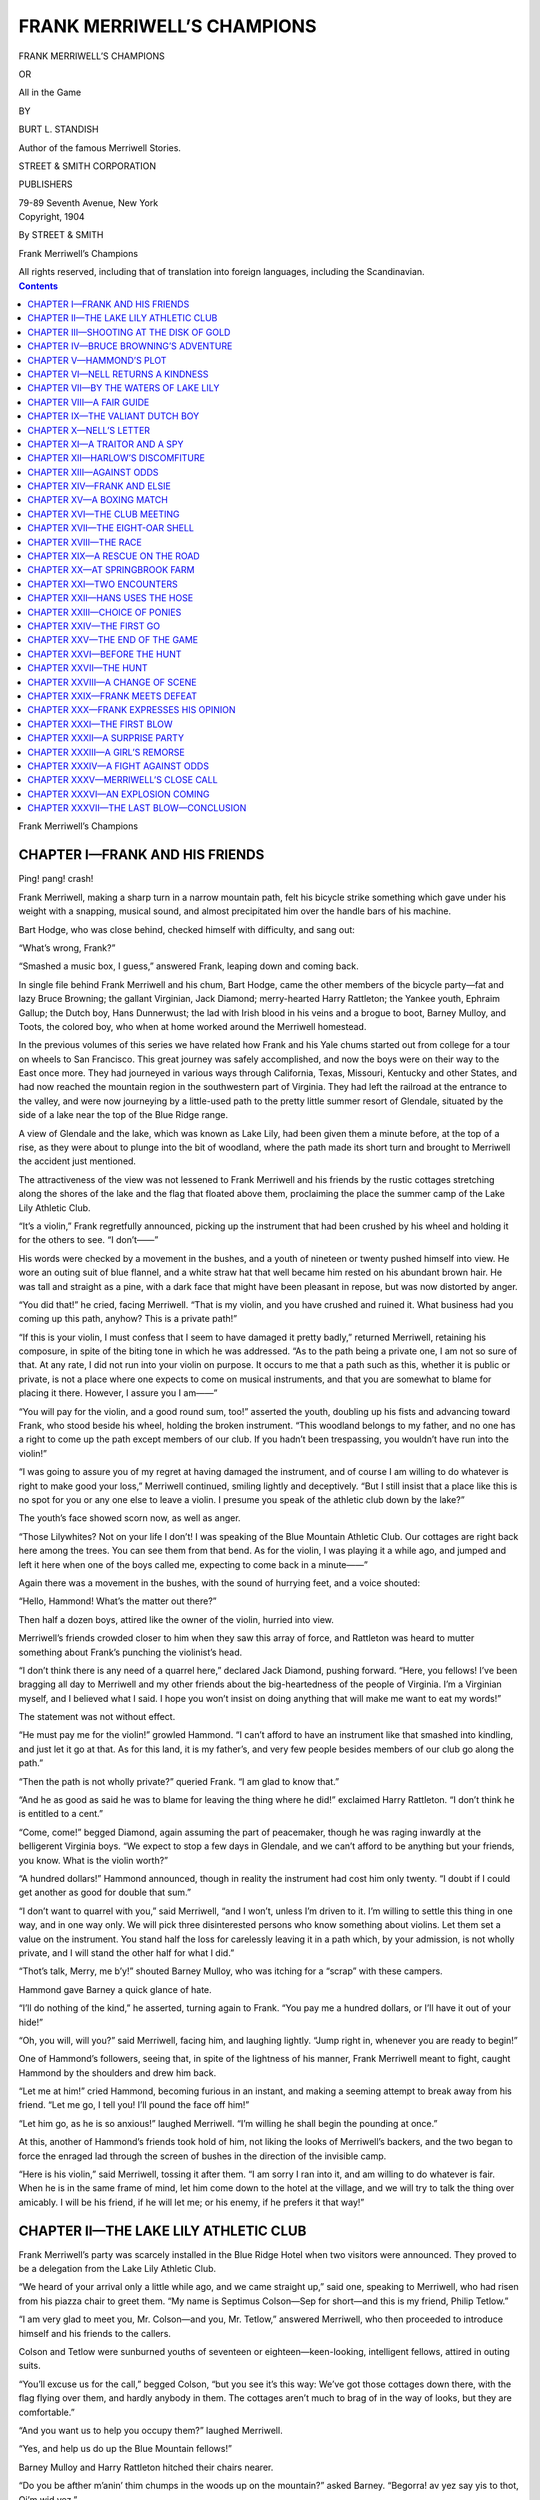 .. -*- encoding: utf-8 -*-

===========================
FRANK MERRIWELL’S CHAMPIONS
===========================

.. meta::
   :PG.Title: Frank Merriwell’s Champions
   :PG.Id: 42049
   :PG.Released: 2013-02-08
   :PG.Rights: Public Domain
   :PG.Producer: Roger Frank
   :PG.Producer: the Online Distributed Proofreading Team at http://www.pgdp.net
   :DC.Creator: Burt \L. Standish
   :DC.Title: Frank Merriwell’s Champions
              All In The Game
   :DC.Language: en
   :DC.Created: 1904
   :coverpage: images/cover.jpg

.. clearpage::

.. pgheader::

.. role:: xlg
   :class: x-large

.. role:: lg
   :class: larger

.. role:: sm
   :class: smaller

.. role:: sc
   :class: small-caps

.. style:: figure.illustration
   :width: 50%
   :align: center

.. |nl| unicode:: 0x0A .. new line
   :trim:

.. clearpage::

.. container:: titlepage center white-space-pre-line

    :xlg:`FRANK MERRIWELL’S CHAMPIONS`

    .. vspace:: 1

    OR

    .. vspace:: 1

    :lg:`All in the Game`

    .. vspace:: 2

    BY

    BURT L. STANDISH

    Author of the famous :sc:`Merriwell Stories`.

    .. vspace:: 2

    STREET & SMITH CORPORATION

    PUBLISHERS

    79-89 Seventh Avenue, New York

.. clearpage::

.. container:: verson center white-space-pre-line

    Copyright, 1904

    By STREET & SMITH

    Frank Merriwell’s Champions
    
    .. vspace:: 1

    All rights reserved, including that of translation into  |nl| foreign languages, including the Scandinavian.

.. clearpage::

.. contents:: Contents
   :depth: 1

.. clearpage::

.. container:: plainpage center white-space-pre-line

    :xlg:`Frank Merriwell’s Champions`

CHAPTER I—FRANK AND HIS FRIENDS
===============================

Ping! pang! crash!

Frank Merriwell, making a sharp turn in a narrow
mountain path, felt his bicycle strike something
which gave under his weight with a snapping, musical
sound, and almost precipitated him over the handle
bars of his machine.

Bart Hodge, who was close behind, checked himself
with difficulty, and sang out:

“What’s wrong, Frank?”

“Smashed a music box, I guess,” answered Frank,
leaping down and coming back.

In single file behind Frank Merriwell and his chum,
Bart Hodge, came the other members of the bicycle
party—fat and lazy Bruce Browning; the gallant Virginian,
Jack Diamond; merry-hearted Harry Rattleton;
the Yankee youth, Ephraim Gallup; the Dutch
boy, Hans Dunnerwust; the lad with Irish blood in
his veins and a brogue to boot, Barney Mulloy, and
Toots, the colored boy, who when at home worked
around the Merriwell homestead.

In the previous volumes of this series we have related
how Frank and his Yale chums started out from
college for a tour on wheels to San Francisco. This
great journey was safely accomplished, and now the
boys were on their way to the East once more. They
had journeyed in various ways through California,
Texas, Missouri, Kentucky and other States, and had
now reached the mountain region in the southwestern
part of Virginia. They had left the railroad at the
entrance to the valley, and were now journeying by
a little-used path to the pretty little summer resort of
Glendale, situated by the side of a lake near the top
of the Blue Ridge range.

A view of Glendale and the lake, which was known
as Lake Lily, had been given them a minute before,
at the top of a rise, as they were about to plunge into
the bit of woodland, where the path made its short
turn and brought to Merriwell the accident just mentioned.

The attractiveness of the view was not lessened to
Frank Merriwell and his friends by the rustic cottages
stretching along the shores of the lake and the flag
that floated above them, proclaiming the place the
summer camp of the Lake Lily Athletic Club.

“It’s a violin,” Frank regretfully announced, picking
up the instrument that had been crushed by his
wheel and holding it for the others to see. “I
don’t——”

His words were checked by a movement in the
bushes, and a youth of nineteen or twenty pushed
himself into view. He wore an outing suit of blue
flannel, and a white straw hat that well became him
rested on his abundant brown hair. He was tall and
straight as a pine, with a dark face that might have
been pleasant in repose, but was now distorted by
anger.

“You did that!” he cried, facing Merriwell. “That
is my violin, and you have crushed and ruined it. What
business had you coming up this path, anyhow? This
is a private path!”

“If this is your violin, I must confess that I seem to
have damaged it pretty badly,” returned Merriwell, retaining
his composure, in spite of the biting tone in
which he was addressed. “As to the path being a private
one, I am not so sure of that. At any rate, I did
not run into your violin on purpose. It occurs to me
that a path such as this, whether it is public or private,
is not a place where one expects to come on musical instruments,
and that you are somewhat to blame for
placing it there. However, I assure you I am——”

“You will pay for the violin, and a good round sum,
too!” asserted the youth, doubling up his fists and advancing
toward Frank, who stood beside his wheel,
holding the broken instrument. “This woodland belongs
to my father, and no one has a right to come up
the path except members of our club. If you hadn’t
been trespassing, you wouldn’t have run into the
violin!”

“I was going to assure you of my regret at having
damaged the instrument, and of course I am willing to
do whatever is right to make good your loss,” Merriwell
continued, smiling lightly and deceptively. “But
I still insist that a place like this is no spot for you or
any one else to leave a violin. I presume you speak of
the athletic club down by the lake?”

The youth’s face showed scorn now, as well as anger.

“Those Lilywhites? Not on your life I don’t! I
was speaking of the Blue Mountain Athletic Club. Our
cottages are right back here among the trees. You can
see them from that bend. As for the violin, I was
playing it a while ago, and jumped and left it here when
one of the boys called me, expecting to come back in a
minute——”

Again there was a movement in the bushes, with the
sound of hurrying feet, and a voice shouted:

“Hello, Hammond! What’s the matter out there?”

Then half a dozen boys, attired like the owner of
the violin, hurried into view.

Merriwell’s friends crowded closer to him when they
saw this array of force, and Rattleton was heard to
mutter something about Frank’s punching the violinist’s
head.

“I don’t think there is any need of a quarrel here,”
declared Jack Diamond, pushing forward. “Here, you
fellows! I’ve been bragging all day to Merriwell and
my other friends about the big-heartedness of the people
of Virginia. I’m a Virginian myself, and I believed
what I said. I hope you won’t insist on doing
anything that will make me want to eat my words!”

The statement was not without effect.

“He must pay me for the violin!” growled Hammond.
“I can’t afford to have an instrument like that
smashed into kindling, and just let it go at that. As
for this land, it is my father’s, and very few people besides
members of our club go along the path.”

“Then the path is not wholly private?” queried
Frank. “I am glad to know that.”

“And he as good as said he was to blame for leaving
the thing where he did!” exclaimed Harry Rattleton.
“I don’t think he is entitled to a cent.”

“Come, come!” begged Diamond, again assuming the
part of peacemaker, though he was raging inwardly at
the belligerent Virginia boys. “We expect to stop a
few days in Glendale, and we can’t afford to be anything
but your friends, you know. What is the violin
worth?”

“A hundred dollars!” Hammond announced, though
in reality the instrument had cost him only twenty. “I
doubt if I could get another as good for double that
sum.”

“I don’t want to quarrel with you,” said Merriwell,
“and I won’t, unless I’m driven to it. I’m willing to
settle this thing in one way, and in one way only. We
will pick three disinterested persons who know something
about violins. Let them set a value on the instrument.
You stand half the loss for carelessly leaving
it in a path which, by your admission, is not wholly
private, and I will stand the other half for what I did.”

“Thot’s talk, Merry, me b’y!” shouted Barney Mulloy,
who was itching for a “scrap” with these campers.

Hammond gave Barney a quick glance of hate.

“I’ll do nothing of the kind,” he asserted, turning
again to Frank. “You pay me a hundred dollars, or
I’ll have it out of your hide!”

“Oh, you will, will you?” said Merriwell, facing
him, and laughing lightly. “Jump right in, whenever
you are ready to begin!”

One of Hammond’s followers, seeing that, in spite
of the lightness of his manner, Frank Merriwell meant
to fight, caught Hammond by the shoulders and drew
him back.

“Let me at him!” cried Hammond, becoming furious
in an instant, and making a seeming attempt to break
away from his friend. “Let me go, I tell you! I’ll
pound the face off him!”

“Let him go, as he is so anxious!” laughed Merriwell.
“I’m willing he shall begin the pounding at
once.”

At this, another of Hammond’s friends took hold of
him, not liking the looks of Merriwell’s backers, and
the two began to force the enraged lad through the
screen of bushes in the direction of the invisible camp.

“Here is his violin,” said Merriwell, tossing it after
them. “I am sorry I ran into it, and am willing to do
whatever is fair. When he is in the same frame of
mind, let him come down to the hotel at the village, and
we will try to talk the thing over amicably. I will be
his friend, if he will let me; or his enemy, if he prefers
it that way!”

CHAPTER II—THE LAKE LILY ATHLETIC CLUB
======================================

Frank Merriwell’s party was scarcely installed in the
Blue Ridge Hotel when two visitors were announced.
They proved to be a delegation from the Lake Lily
Athletic Club.

“We heard of your arrival only a little while ago,
and we came straight up,” said one, speaking to Merriwell,
who had risen from his piazza chair to greet them.
“My name is Septimus Colson—Sep for short—and
this is my friend, Philip Tetlow.”

“I am very glad to meet you, Mr. Colson—and you,
Mr. Tetlow,” answered Merriwell, who then proceeded
to introduce himself and his friends to the callers.

Colson and Tetlow were sunburned youths of seventeen
or eighteen—keen-looking, intelligent fellows, attired
in outing suits.

“You’ll excuse us for the call,” begged Colson, “but
you see it’s this way: We’ve got those cottages down
there, with the flag flying over them, and hardly anybody
in them. The cottages aren’t much to brag of in
the way of looks, but they are comfortable.”

“And you want us to help you occupy them?”
laughed Merriwell.

“Yes, and help us do up the Blue Mountain fellows!”

Barney Mulloy and Harry Rattleton hitched their
chairs nearer.

“Do you be afther m’anin’ thim chumps in the
woods up on the mountain?” asked Barney. “Begorra!
av yez say yis to thot, Oi’m wid yez.”

“I mean the fellows of the Blue Mountain Athletic
Club,” said Colson. “A week ago they sent us challenges,
which we accepted, but which we must back
down from unless your party is willing to join in and
aid us. You see, we had sixteen boys in the camp at
that time. Now we have only five. The others, who
came from the same town down by the coast, had to
leave because of sickness in their homes.”

“How many boys are in the Blue Mountain Club?”
inquired Jack Diamond.

“Well, there are fourteen besides Ward Hammond,
who is their leader. They are already crowing over us
in a way we don’t like, because they think we can’t
meet them.”

“Are they summer visitors?” asked Rattleton.

“Some of them are. The others belong here in the
village. Hammond was brought up here, and his
father owns a good deal of land in these mountains.
He hasn’t a very good name, though, and is not well
liked. I’ve been told that he’s related by blood to some
of these fighting mountaineers, but I don’t know how
true that is. When you meet him, you will notice that
he has the tall, lank appearance of a mountaineer.”

“We’ve met him!” grunted Browning.

“About challenges. What is their character?” questioned
Merriwell.

“The arrangements were for an archery shoot, day
after to-morrow, with a swimming match on the lake
the next day, and that to be followed by a mountain-climbing
contest.”

Colson looked hopefully at Merriwell and his companions.

“You must not say ‘no’ to our invitation,” he insisted.
“You’ll find it much pleasanter in our cottages
down by the lake than in this hotel, and we need you!
We want you to join our club. It is perfectly legitimate,
for we’re allowed to recruit from anywhere. As
I said, a number of the Blue Mountain boys—more
than half of them, I think—do not have their homes
in Glendale.”

“What do you say, fellows?” questioned Merriwell,
turning toward his companions.

“Av it’s thim chumps upon the hill!” exclaimed Barney
Mulloy.

Merriwell nodded.

“I think I’d like that, by thutter!” declared Ephraim
Gallup.

“You pets my poots, dot voult pe a bicnic!” asserted
Hans Dunnerwust, the jolly-looking Dutch boy.

The others assented, each after his own peculiar
manner.

“When do you want us to come down?” asked Frank.

“Right now, this minute, if you will!” cried Colson’s
companion, who had hitherto maintained a grave
silence. “It’s lonesome as a graveyard down there.
And you’ll want to do some practicing! Can you handle
the bow and arrow?”

Philip Tetlow’s face lighted up with such fine
enthusiasm, and his delight was so manifest, that Frank could
hardly restrain a laugh.

“We must see the landlord of the hotel first,” said
Merriwell, “for we have already registered here, and he
may interpose objections to our summary leave-taking.
But you may count on it that we will be with you
without much delay.”

Two hours later, Merriwell and the entire Yale Combine
were snugly installed in the cottages of the Lake
Lily Athletic Club.

“I’m afraid I’m going to have another one of those
infernal chills,” grumbled Browning, as, with a blanket
drawn over him, he reclined in a hammock and looked
across the water toward the village. “I guess I shall
never get that Arkansas malaria out of my system,
though I’ve taken enough quinine to start a drug store.”

Rattleton cast a look of mock anxiety at the rather
flimsy walls.

“I say, Browning, when you get to shaking right
good, as you did that other time, you’ll have your cot
put out under the trees, won’t you? Just for the safety
of the rest of us, you know.”

“No, I won’t!” Browning growled. “If I bring the
house down on myself, like old Samson, it will delight
me to bury all the rest of you in the ruins.”

“Say, fellows,” cried the irrepressible Rattleton,
“why is Browning like a member of a certain well-known
religious organization?”

“Oh, go chase yourself out of here!” begged Bruce.
“I’m already sick, and your weak jokes make me
sicker.”

“It’s because he’s a Shaker.”

Browning groaned and turned his face toward the
wall.

“Won’t some one kindly kill that idiot for me?” he
pleaded.

Frank Merriwell came into the room, holding a handsome
lancewood bow and a sheaf of arrows.

“If we are going to meet Ward Hammond and his
Blue Mountain boys day after to-morrow,” he said,
surveying the lounging group, “it strikes me that it
would be well for the new members of Lake Lily Athletic
Club to get in a little archery practice.”

To this there was a general assent, and the entire
party prepared to leave the room, with the exception of
Bruce Browning, who shivered and drew the blanket
closer about him as they got up to go.

Out by the lake there was a level stretch of greensward.
Here a target had been set up, and the members
of the club had practiced at archery.

Both the new and the old members of the Lake Lily
Athletic Club practiced with the bow so faithfully in
the limited time given them that when they climbed
to the archery ground on the wooded crest of Blue
Mountain they felt that they would be able to give
Ward Hammond and his friends a hard contest, if
nothing more, though Hammond had been heard publicly
to declare that the Lilywhites’ new members would
add nothing to the strength of the club.

The spot was an ideal one, and commanded a view
of the lake and the town. A glade, covered with short
grass, opened on the side toward the village, being
flanked by wooded slopes. Near at hand were the cottages
of the Blue Mountain Club. They were handsomer
and more expensive than those of the other club,
but not more comfortable. Across one corner of the
glade, and dipping down into the dark woods, ran the
path on which Merriwell’s bicycle had collided with and
crushed the violin.

Ward Hammond and his companions were already
on the ground, and Hammond was looking at his watch
as Merriwell’s party came up.

“I didn’t know but you fellows had backed out,” he
declared, with a sneer, snapping the gold case together
and dropping the watch into his pocket.

Jack Diamond flushed and pulled out his own timepiece.

“We’ve ten minutes to spare, if my watch is right!”
he asserted.

“Of course your watch is right!” was the suggestive
retort.

“I hope you don’t mean to insinuate that I turned my
watch back for any reason,” said Diamond, gulping
down his growing anger.

“You ought to know that I wouldn’t insinuate such a
thing against any member of the Lilywhites?” Hammond
sarcastically purred, but in softer tones.

Frank Merriwell was stringing his bow and glancing
off toward the target. It was a thirty-pound lancewood
bow, with horn notches at the tips, a handsome
bow, and a good one, as he had reason to know.

The target was set at a supposed distance of sixty
yards from the archers. It was a flat, circular pad of
twisted straw, four feet in diameter, and it was faced
with cloth, on which was painted a central yellow disk,
called the gold. Around this disk was drawn a band of
red, and next to it a band of blue, then one of black,
and finally one of white.

“I suppose you understand how the scores are to be
counted?” inquired Hammond, glad to change the subject,
for he did not like the look that had come into
Diamond’s dark face. “A hit in the gold counts nine,
in the red seven, in the blue five, in the black three, and
in the white one.”

“And if you miss the gol darned thing altogether?”
drawled the boy from Vermont.

“You’ll likely lose an arrow somewhere down there
in the woods,” Hammond laughed.

Craig Carter, a sinewy lad of about seventeen, Hammond’s
most intimate friend and admirer, stepped forward
with drawn bow and placed himself in readiness
to shoot, as his name came first on the list.

“We’re not ready yet,” objected Merriwell, noting
the action and again glancing toward the target. “The
distance hasn’t been measured.”

“We measured it before you came,” said Hammond,
with an uneasy look.

“It is only fair that it should be measured in our
presence,” continued Frank. “Errors can happen, you
know, and as the rules call for sixty yards and we
have been practicing for that we don’t want to run
any risks by shooting at any other distance.”

No one knew better than Ward Hammond how
essential it is in archery shooting to know the exact distance
that is to be shot over.

Hammond’s uneasiness seemed to communicate itself
to other members of the Blue Mountain Athletic Club.

“Get the tape measure,” Hammond commanded, addressing
Craig Carter.

Carter gave his bow and arrows to another member
of the club and hurried into one of the cottages. From
this cottage he was seen to rush into another and then
another, and came back in a few moments with the
announcement that the distance would have to be
stepped, as somehow the tape measure had been mislaid
and he could not find it.

Harry Rattleton promptly drew a tape measure from
one of his pockets.

“You will find that this is as true as a die,” he asserted,
smilingly passing it to Hammond. “Stretch
it across the ground there, and I’ll help you do the
measuring, if you’re willing.”

“Certainly,” said Hammond, critically eying the
tape. “You will do as well as any one.”

Rattleton took one end of the line and ran with it
out toward the target, and Hammond put the other on
the ground. Rattleton marked the point, and Hammond
moved up to it.

“The distance is five yards too short,” Rattleton
announced, when the measurement had been made.

“This line is not right,” declared Hammond, white
with inward rage.

“Send to the village and get another, then,” said
Merriwell. “A dozen if you like. Or take another
look for your own.”

“Of course we’ll set the target where you say it
ought to be,” fumed Hammond, who had hoped to
take a mean advantage, which had been prevented by
the true eye of Frank Merriwell.

What made the discovery so bitter to Hammond
was the knowledge that he had injured the chances of
himself and his friends in the contest, for they had
done nearly all of their practicing at the false distance.
His attempted cheating had recoiled on his own head.

Craig Carter again took his bow and stepped forward
to shoot. He held himself easily and gracefully
and drew the arrow to the head with a steady hand.

Whir-r-r—thud!

The shaft, in its whirring course through the air,
arose higher than the top of the target, but dropped
lower just before it hit, and struck in the pad of
twisted straw with a dull thud.

“Five—in the blue!” called the marker, coming out
from behind the tree where he had screened himself,
and drawing the arrow from the target.

“Heavens! Can’t I do better than that?” Carter
growled.

Sep Colson had the lists of the members of the two
clubs, and he called Jack Diamond’s name next.

Diamond stepped forward confidently and let his
arrow fly.

“In the blue—five!” announced the marker.

“Well, it’s a tie, anyway!” said Diamond, with a
disappointed laugh.

“By chaowder, it ain’t so derned easy to hit that air
thing as it might be!” drawled Gallup. “I think I’d
stand a heap sight better show to strike gold with a
shovel an’ pick in Alasky.”

Dan Matlock, one of the boys of the Blue Mountain
Club, came next, and then Hans Dunnerwust’s name
was called.

“Shoost you vatch me!” cried the roly-poly Dutch
boy, as he advanced and spat on his hands before taking
up the bow. “I pet you your life I preaks der
recort.”

There was a howl of derision at this from the Blue
Mountain boys, and even the Dutch boy’s friends joined
in the laugh.

“Vell, you may laugh at dot uf you don’t vant to,”
he exclaimed, “put maype you don’t laugh on der oder
side your mouts uf pime-py. Ged avay oudt! I vas
goin’ to shoot der arrow oudt mit dot golt, py shimminy,
und don’d you vorgid me!”

He drew the bow slowly up to his face, shut one eye
and squinted along the arrow. Then he put the bow
down, with a triumphant laugh.

“Who vas id say to me avhile ago dot dis pow veigh
dirty pounds, yet alretty? Vy, id can lift me like id
vos an infant.”

“Go on and shoot,” said Merriwell. “The bow
doesn’t weigh thirty pounds. It takes a thirty-pound
pull to bend it. That’s why it is called a thirty-pound
bow.”

“So, dot vos id, eh?” queried Dunnerwust, looking
the bow over curiously. “Id dakes dirty pounds to bent
me! Vell, here I vos go ag’in. Look oudt eferypoty.”

His fingers slipped from the arrow and the bowstring
twanged prematurely.

This was followed by a howl from Toots, who
dropped to the ground and began to roll over as if in
great agony.

CHAPTER III—SHOOTING AT THE DISK OF GOLD
========================================

“Oh, mah goodness, I’s done killed!” Toots gurgled.
“I’s done shot clean through de haid. O-oh, Lordy!
Oh, mah soul!”

“Poly hoker!” gasped Rattleton, who saw the arrow
sticking in the colored boy’s cap, which was lying on
the ground. “I’m afraid he is hurt this time.”

Frank leaped to Toots’ side and lifted him to his
feet.

Hans Dunnerwust had dropped the bow and stood
staring at his work, his round cheeks the color of
ashes.

“You’re not hurt!” exclaimed Merriwell, after a
hasty examination, giving the colored boy a shake to
bring him to his senses. “The arrow cut through
your cap and scratched the skin on the top of your head,
but you are not hurt. Stand up, now, and stop your
howling!”

Toots sank to a camp chair, and made a sickly attempt
at a grin.

“Wo-oh!” he gasped. “It meks me have de fevah
an’ chillins jes’ lack Mistah Browning to fink about an
arrum stickin’ frough mah haid. I bet yo’ fo’ dollars
I don’t git hit no mo’! I’ll git behind dem shooters de
nex’ time.”

“But Dunnerwust is just as liable to shoot
backwards as forwards,” declared Rattleton, who was ready
for a laugh, now that he knew Toots was unhurt.
“He’s like the cross-eyed man. You can’t be sure that
he’s going to shoot in the direction he looks.”

“Handle that bow with a little more care, Hans,”
Merriwell cautioned. “We don’t want to have anybody
killed here this afternoon.”

Hans reluctantly took up the bow and prepared for
another effort, but the mishap seemed to have taken
the energy out of him, and the arrow did not fly as
far as the target.

Ephraim Gallup came forward in his turn with a
queer grin on his thin, homely face.

“Gol darned if I don’t feel ez if I could shoot this
thing clean through that old tree!” he muttered, as he
fitted an arrow to the bow. “Do you shoot at the
thing, er over it?”

“Over it,” said Merriwell. “In shooting so great a
distance you must allow for the trajectory, or curve.
If you don’t, your arrow will drop below.”

Merriwell smiled as he said this, for he had already
given Gallup careful instructions and had seen the boy
from Vermont make some good shots.

Though Gallup stood in an awkward position, he
drew the arrow with care. It was seen to strike near
the center of the target, and then the marker called:

“In the red—seven.”

“Good for you!” cried Diamond. “That’s two better
than I did.”

“Somebody’s got to hustle ef they beat us this day,
an’ don’t yeou fergit it,” said Gallup, that queer grin
still on his face.

Ward Hammond faced the target with a confident
air. He was a good shot with the bow, and was well
aware of the fact.

“In the gold—nine!” cried the marker, as Hammond’s
arrow struck, and then the Blue Mountain
boys sent up a cheer.

Merriwell followed, and let slip the arrow with a
steady hand.

“In the gold—nine!” cried the marker, again, almost
before Hammond’s friends had ceased their
cheering, and then it was the turn of Merriwell’s followers.

Toots would not shoot, excusing himself by saying
he knew he would kill somebody if he did, and when
Dunnerwust came again to the scratch there was a
cautious widening of the semicircle gathered about the
archers.

Hans came near shooting himself, this time, for the
arrow slipped, while he was trying to fit it to the string,
and flew skyward, past his nose.

“Look oudt!” Hans squawked. “Uf dot comes down
your head on, I vill ged hurt!”

It fell near Gallup, who stepped nimbly to one side
as it descended.

“Look here, b’jee!” he growled. “If you’ve got a
grutch agin’ me, say so, but don’t go shootin’ arrers at
me zif you was an’ Injun an’ me a Pilgrum Father.”

“Oxcuse me!” supplicated the Dutch boy. “Dot
string slipped der arrow py ven I dry to fix him. Shust
eferypoty stant avay off, now, so I vill nod ged hurted.”

The semicircle widened this time to a very respectable
distance. Hans spat on his hands, grasped the
plush handle in the middle of the bow, fitted the arrow
and drew it down with exceeding care. When he had
sighted with his open right eye till every one was
growing impatient, he let the bowstring slip.

“In the white—one!” shouted the marker.

In all his practice Hans had never before struck an
arrow in the target, and he was so pleased now that
he fairly hugged himself with delight.

“Vot vos id you tolt me?” he cried, in great elation.
“We peen goin’ to vin dis game so easy as falling a
log off!”

“Yes, it’s won!” said Hammond, with a perceptible
sneer. “There is no doubt, Dutchy, that you’re a
shooter from Shootville. If you hit the white again,
it will count two.”

“You pet yourselluf der v’ite vill hid me so many as
sixdeen dimes alretty!” cried Hans, stung by the sneer.

Hammond struck the gold again, but Merriwell got
only the red. Twice this was repeated; after which
Merriwell put his arrow in the gold three times in succession,
while Hammond dropped to the red, and once
to the blue, which last counted only five.

It quickly developed that there were good archers on
both sides, and the contest waxed hot. Diamond, Rattleton
and Gallup shot well, as did also Colson and
Tetlow. Six times the yellow-haired, big-jointed boy
from Vermont put his arrow in the gold, though he
faced the target so awkwardly that it did not seem
possible he could handle a bow at all.

As for Browning, he had been left at the camp,
muffled up in a blanket and in the grip of another chill.

“I didn’t learn to knock the sparrers out o’ dad’s old
barn with a bow an’ arrer fer nuthin’!” Gallup grinned,
when some one praised his marksmanship.

In addition to Ward Hammond, Craig Carter, of
the Blue Mountain boys, shot excellently, as did also
Dan Matlock and some half dozen others.

The contest grew hotter and hotter. The club scores—the
average scores of the combined membership of
each club—ran very evenly, and as the shoot drew
toward its close, the count of the club scores showed
five in favor of the boys of Lake Lily, with Ward Hammond’s
score three more than Merriwell’s, and the best
that had been made.

“Don’t l’ave him bate yez, Merry, me b’y!” Barney
Mulloy whispered.

“You may be sure I’ll do my best, Barney,” responded
Merriwell, compressing his lips as he stepped
again to the line and took up the bow.

“Seven—in the red!” cried the marker.

Then, as Ward Hammond followed:

“Nine—in the gold!”

There were only three more rounds, twenty-one of
the twenty-four rounds of the contest having been shot.

“Here are the leading scores, as revised after that
last shoot,” announced the youth who kept the score
card, reading from the card, while the excited and
anxious lads gathered closely about him. “Ward Hammond,
145; Frank Merriwell, 140.”

The Blue Mountain boys swung their caps and sent
up a cheer of delight.

Again Frank faced the target and let his arrow fly.

“Nine—in the gold!” came the voice of the marker.

“Good boy!” cried Harry Rattleton. “That gives
you one hundred and forty-nine. Do it another time.”

Frank Merriwell did it another time; and when the
marker called “nine,” Ward Hammond became noticeably
rattled, for he had made only seven in the previous
shot.

Hammond’s hands were seen to shake as he drew on
the bowstring, and when the marker called, “only five—in
the blue,” his dark face grew almost colorless.

“One more round,” said the score marker. “Frank
Merriwell now has 158; Ward Hammond, 157.”

The excitement was at fever pitch as Merriwell again
went forward to shoot.

He knew that everything depended on this last shot.
If he could again hit the gold, it would then be impossible
for Hammond to beat him, for he already led
Hammond by one and Hammond could do no more
than strike the gold. Therefore he went about his
preparations with the utmost coolness and care.

Grasping the bow in the middle with his left hand,
he placed the notch of the feathered arrow on the middle
of the string with his right, resting the shaft across
the bow on the left side just above and touching his
left hand. Then, with the first three fingers of his right
hand, which were covered with leather tips to protect
them, he grasped the string and the arrow-neck.

It was an inspiring sight just to look on Merriwell
at this supreme moment, as he stood ready to shoot.
He seemed to be unconscious that there was another
person in the world. His body was gracefully erect,
his left side slightly turned toward the target, his left
arm rigidly extended, and his right hand drawing
steadily on the string of the bow. There was a shining
light in his eyes and on his face a slight flush.

The profound silence that had fallen on every one
was broken by the twang of the bowstring, by the
arrow’s whizzing flight and by the audible sighs that
went up as it sped on its way.

“Nine—in the gold!” called the marker, with a thrill
in his usually monotonous voice.

But there was no cheering, though Rattleton felt like
cracking the blue dome of the sky and his throat as
well. The excitement was too intense.

“I’ll duplicate that or break the bow!” Hammond
was heard to mutter.

Merriwell walked down toward the target, anxious
to observe the arrow as it struck, a proceeding that was
perfectly allowable so long as he kept out of the archer’s
way.

Diamond, who was watching Hammond, saw the
latter’s face darken while the pupils of the boy’s eyes
seemed to contract to the size of pin points.

“That fellow is a regular devil,” thought Diamond.
“I must warn Frank to look out or he’ll be waylaid and
shot by him some of these fine evenings.”

Hammond drew the arrow to the head with a steady
hand, but, just as he released it, his foot slipped back
on the grass and the arrow was sharply deviated from
the line it should have taken to reach the target. Instead
of flying toward the gold, it flew toward Merriwell.

“Look out!” screamed Diamond, jumping to his
feet.

Merriwell had reached the narrow path that ran
across the grounds and was directly in front of a tree
that stood in the path and cut off the view toward the
village.

He heard the “whir-r-r” of the arrow, heard Diamond’s
cry, and dropped to the ground on his face.

At the same instant, the straight, lithe form of a
girl of seventeen or eighteen appeared from behind the
tree.

She was directly in the line of the arrow’s flight.
She, too, heard the warning, but she did not understand
it. She did not dream of peril.

Then the arrow struck her, and, uttering a cry, she
staggered backward and went down in a heap.

CHAPTER IV—BRUCE BROWNING’S ADVENTURE
=====================================

“Heavens, she is killed!” thought Frank, leaping up
and running toward the fallen girl.

There were excited exclamations from the group of
archers, and a sound of hurrying footsteps.

Frank saw the girl struggle into a sitting posture and
pluck away the arrow, which seemed to have lodged
in the upper part of her left arm or in her shoulder.
Then she staggered to her feet. When he gained her
side she was trembling violently, and her thin face
was as white as the face of the dead.

Only a glance was needed to tell him that she was
the daughter of one of the poor whites of the Blue
Ridge Mountains. Her dress was of faded cotton, her
shoes heavy and coarse. In one hand she clutched a
calico sunbonnet, which had dropped from her head as
she fell.

“You are hurt!” gasped Merriwell. “Will you not
let me assist you in some way?”

She shivered and gave him a quick glance, then
stared toward the lads who were rushing in that direction.
The sight galvanized her into activity.

“I dunno ez I’ve any call ter be helped!” she asserted,
starting back and giving a last look at the arrow, which
lay on the grass at her feet, where she had flung it as
if it were a snake. “Leastways, I ’low ez how I kin
make my way home. I war a good ’eal more skeered
than hurt.”

“But I saw the arrow strike you!” Merriwell persisted.

She put out her hands as if to keep him from coming
nearer, then sprang back into the path, and vanished
behind the tree and into the depths of the woods
before he could do aught to prevent the movement.

“She’s gone,” said Frank, as the others came up on
the run. “There’s the arrow. I saw her pluck it out
of her arm or shoulder, but she would not stay to explain
how badly she was hurt.”

“That is Bob Thornton’s girl, Nell,” said Hammond,
in a shaky voice. “I hope she isn’t much hurt. That
was an awkward slip I made, and if I had killed her I
could never have forgiven myself.”

Merriwell gave him a quick and comprehensive
glance. It was caught by Hammond, and served to increase
his agitation.

“It was a very awkward slip, as you say, Mr. Hammond.
That arrow might have killed me. It would
certainly have struck me, if I hadn’t dropped as I did.”

“Accidents will happen, you know!” pleaded Hammond.
“I hope you don’t think I would do such a
thing on purpose. It was a slip, just as when Dunnerwust
shot the arrow into your nigger’s cap.”

He was about to say more, but checked himself, in
the fear that he was beginning to protest too much.

“Perhaps we’d better gollow the firl—I mean follow
the girl,” suggested Rattleton. “She may have tumbled
down again.”

He did not wait for an order, but sprang into the
path that led behind the tree, and hurried along it, with
a half dozen curious fellows at his heels.

It was soon evident that the girl had not stuck to the
path, which would have taken her back toward the
village, but had plunged into the woods, which in places
was thick with undergrowth.

“It’s no use to follow her,” said Hammond, joining
the searchers. “It is likely she will make a short cut
for home, where her father probably is, and where she
can have the wound dressed. That is, if she was really
wounded, which I doubt, from her actions. Perhaps
the arrow only struck in her clothing, and frightened
her. When I picked it up and examined the point, I
could see no blood on it.”

The archery contest was virtually ended, with Merriwell
and the Lake Lily Club the winners, and no one
was in a hurry to go back to the shooting ground.
But it was universally conceded in a little while that
no good could be done by trying to follow one who
knew the wilderness paths as well as any deer that
roamed them, for it would be impossible to overtake
her as long as she did not want to be overtaken.

While the boys talked and speculated, Nell Thornton
was hastening on through the laurel scrub, unmindful
of the stabbing pain in her shoulder; and, at the same
time, Bruce Browning, wrapped in a heavy coat and
with a handkerchief knotted about his shivering neck,
was advancing slowly and languidly up the path in the
direction of the archery grounds.

“I’m afraid that confounded chill is coming back,”
Bruce grumbled, pushing a vine out of his way, “and
I suppose I was a fool for leaving the cottage. I wish
I had taken that other path, even if it is farther around.
The bushes are thick enough here to make a squirrel
sick, trying to worm through them. Hello! What
does that mean?”

Nell Thornton, who had struck into this path from
the woods, came into view, and was seen to reel and
lurch like a boat in a gale.

Browning stopped and stared.

Then he saw her reach out to steady herself by a
sapling, and sink down in an unconscious heap.

“By Jove! she’s fainted!” he muttered, stirred by
the sight. “She must be ill or hurt! I wonder who
she is?”

He forgot his lazy lethargy, and scrambled up the
path with a nimbleness that would have been surprising
to his friends, and which took him to Nell Thornton’s
side in a very few moments.

“Blood on her hand and running down her arm!”
he declared, with a gasp of astonishment. “Here’s a
mystery for you!”

Nell Thornton lay with eyes closed, motionless, and
seemingly without life. To Bruce her condition appeared
alarming. He lifted her head, then let it drop
back, and stood up and looked dazedly about, wondering
what he should do. He recollected that he had
seen a small stream of water trickling over the rocks
a short distance below.

“Just the thing!” he thought. “I’ll carry her down
there!”

As if she were a feather weight, he lifted her in his
strong arms, and started down the path, moving in a
hurry, now that his anxiety was thoroughly aroused.

“If the boys should see me now,” he groaned, “I’d
never hear the last of it. Luckily, they’ll not be apt
to see me. No doubt they are whanging away with
their bows up on top of the hill. I wonder how she
got hurt? Could it have been——”

He stopped, and stared into the thin, pallid face.

“Could she have been hit by a wild arrow that
missed the target and flew off into the woods? Heavens!
I hope not!”

Down the steep path, slipping, sliding, maintaining
his footing with difficulty, went Bruce Browning, with
Nell Thornton in his arms, until he came to the rivulet
he had seen gurgling over the rocks. There he put
her down, as tenderly as if she were a sleeping child,
and sought to make her comfortable by rolling up his
coat and tucking it under her head and shoulders.

This done, he scooped up some of the water in his
cap and began to bathe her hands in it, and to sprinkle
it in her face.

But Nell Thornton was so slow to return to consciousness
that Bruce was about to rip up the sleeve of
her dress to ascertain the nature of the wound from
which the blood still trickled, when she stirred uneasily.

Thus encouraged, he renewed his efforts, and a little
later had the pleasure of seeing her eyes flutter open.

She stared in a puzzled way up into his face, then
tried to get on her feet.

“Let me help you,” Bruce begged, slipping an arm
beneath her head.

“Whar—whar am I?” she demanded, putting up a
hand protestingly.

“You are hurt, and you fell in the path up there, a
little while ago,” Bruce explained. “I brought you
down here by the brook.”

She looked at her hand, saw the blood, and made
another effort to get on her feet.

She succeeded this time, standing panting and wild-eyed
on the rocks.

“I’m not hurt ter speak on!” she asserted. “I ’low
ez how I must hev got dizzy-like an’ fell, but I ain’t
hurt ter speak on.”

She seemed about to start on down the path, but
checked herself, with the feeling that perhaps something
in the way of an acknowledgment was due this
handsome stranger, and continued:

“I’m ’bleeged to you. ’Twas a acks’dent, the way it
happened. I war behint the tree, an’ they didn’t see
me tell I stepped out, an’ then the arrer war a-comin’,
an’ it war too late to be holped.”

“Then one of the arrows struck you, as I feared!”
growled Browning. “Do you think you are much
hurt? Perhaps you had better make an examination.
The wound seems to be bleeding pretty freely.”

She drew the sleeve down, as if to hide the telltale
color.

“Plenty time fur that when I git home, which, ef I
ever git thar, I’d better be humpin’ myself along, too!”

Again she moved as if to start down the path, but
was checked by Browning’s words:

“You are in no condition to go alone, Miss—Miss——”

“My name’s Nell Thornton,” she said, coloring
slightly, “ef that is what you mean. But these hyar
mounting people don’t waste no breath a-sayin’ of miss
an’ mister.”

Still, Browning could see that she was pleased.

“Miss Thornton,” he said, holding the cap, from
which the water still dripped, “permit me to introduce
myself. My name is Bruce Browning, and I belong
with Frank Merriwell’s party, which arrived in Glendale
only the day before yesterday. We have become
members of the Lake Lily Athletic Club since, and it
may be that the arrow which struck you was shot by
one of my friends, for they are taking part in the
archery shoot up on the hill.”

It was a very long speech for Bruce Browning, as he
himself realized, but it slipped off his tongue very
easily, under the circumstances.

“So I more than ever feel that it is my duty to assist
you,” he continued, “and to see that you reach home
without further accident.”

“I dunno what dad’ll say ’bout that,” she observed,
shyly. “He allus declar’s ez he ain’t got no use fur
citified people, with thar store clo’es, an’ sich. So I
reckon it’d be an uncommon good piece o’ hoss sense
ef you’d track back up the hill.”

“No, I can’t leave you that way,” declared Browning,
who, looking into her white face, saw that she was
so weak she was again on the point of falling. “You
are in no condition to go on alone, Miss Thornton. I
can’t permit it.”

Then he squeezed the water out of his cap, got himself
into his coat, and prepared to assist her down the
hill and to her home.

Bob Thornton’s cabin, the home of Nell Thornton,
did not differ materially in its general aspect from
other cabins Bruce Browning had seen in the mountains,
except that it was larger. A bar of light from
the descending sun fell through a wooded notch in the
hills and lit up the small panes of its one window with
a ruddy fire. A morning-glory, with closed petals,
clambered up the rough stick-and-mud chimney, as if
trying to hide its unsightliness, and a gourd vine
swung its green, pear-shaped bulbs over the door.

Nell Thornton had seemed to gain strength as the
journey continued, and had not often needed Bruce’s
helping hand, even where the way was rough. Now
she stopped in the doorway, as if she did not desire
him to go further.

“I’m ’bleeged to ye!” she said, apparently at a loss
for words with which to express her thanks. “My
arm ain’t hurtin’ so much ez it did, an’ dad’s a master
hand ter fix up a wound like that. I don’t doubt it’ll
be all right by ter-morrer. I’m sorry you los’ so much
time a-troublin’ with me.”

“Don’t mention it,” begged Bruce. “I’m glad to
have been of assistance.”

Then he lifted his cap, and moved grumblingly away.

“Good-by!” she called, timidly.

Bruce turned and faced her.

“Good-by!” he said, again lifting his cap.

He saw her vanish into the cabin, and once more
sought the blind path that led from the cabin up the
mountain.

“It will be darker than a stack of black cats before
I get back to the cottages,” he growled. “What in
thunder makes anybody want to live in such an out-of-the-way
place as this?”

He had almost forgotten the chill which he feared
was coming, but now he again drew the coat collar
about his throat, and began to shiver, as he plodded on.

“That everlasting Arkansas malaria will be the death
of me yet!” he groaned. “I feel just as if a lot of
icicles were chasing up and down my spine. I wonder
which one of the fellows it was shot that arrow?”

The sun dropped out of sight, and the shadows gathered
quickly in the hollows of the hills. The exertion
of climbing warmed Bruce, bringing the perspiration
out on his face and body. He pushed back the collar
of the coat, and mopped his face. Then went on again,
slipping, sliding, grumbling.

“I thought this path ascended all the time,” he
growled, peering into the thickening gloom. “I don’t
remember this slope, but of course we crossed it in coming
down. These hills and hollows look bewilderingly
alike in this light.”

Half an hour later, he came to a dead stop, with the
unpleasant feeling that he had wandered from the right
path and was lost.

“Here’s a pretty kettle of fish!” he groaned. “I’ll
take on another cartload of malaria if I have to lie out
in these woods to-night. Well, it’s no use to turn back.
I couldn’t find Thornton’s cabin if I tried.”

When he had stumbled on for another provoking half
hour, with the darkness increasing, he came to another
halt. A gleam of light, from a lamp or candle, reached
him through the trees.

“I can inquire my way there, if nothing else,” he reflected,
“and perhaps if it seems impossible for me to
get home, I can find a bed for the night.”

Though still in a grumbling humor, he went on again
with a decided feeling of relief, which changed to one
of surprise and bewilderment when he was near enough
the light to make out the manner of house from which
it issued.

He had returned to Bob Thornton’s cabin!

CHAPTER V—HAMMOND’S PLOT
========================

“I don’t see how I could have done that,” Bruce
Browning growled, unpleasantly mystified. “I don’t
suppose Nell will be very glad to see me, and probably
she will think I came back purposely. But her ‘dad,’ as
she calls him, will have to show me the way out of this
place, or give me shelter.”

He walked toward the door, the soft carpet of grass
and leaves muffling the sound of his footsteps. But at
the corner of the cabin he was brought to as sudden a
stop as if struck in the face.

“His name is Frank Merriwell, and I came down to
tell you about him!”

These words, given in the voice of Ward Hammond,
with the hissing emphasis of intense hate, reached
Bruce Browning like a blow, and stayed his feet.

“He’s pretending to be a summer visitor, and is staying
with a crowd at the cottages on the lakeside, but I
overheard him talking last night, and caught on to the
whole thing. He has been sent here by the government
to hunt you down and drag you to jail.”

The voice did not come from within the cabin, but
from behind it, where, as Bruce recollected, there was a
bench under a shade tree.

Bruce put a hand against the cabin wall as a stay, for
he found himself unexpectedly weak and violently
trembling, and listened for the reply. It came at once in
angry, grating tones:

“Then he’s one o’ them thar cussed revnoo fellers!
Dad-burn my hide, ef he don’t wisht he’d never set hoof
in these hyar mountings, ’fore he’s a week older! Ef
he comes nosin’ ’round hyar, I won’t hev no more
mercy on him’n I would a she-wolf!”

“Ef you recommember, Bob, thar war one hyar ’bout
this time las’ year, too!” another and younger voice
put in. “I reckon it air about time ter do a leetle
shootin’!”

“That first one must be Nell’s father, for she said
his name was Bob,” Browning reflected, straining his
ears to catch every word. “I wonder if she is in the
house and hears that?”

“It’s for you to say what you’ll do,” Ward Hammond
purred. “I thought it my duty to tell you what
I had discovered, for I can’t forget that you’re related
to me, even though we live so differently. I could not
bear the thought of seeing you dragged to jail, without
so much as lifting a finger to prevent it.”

“We’re ’bleeged to you, Ward,” Bob Thornton confessed.
“You never did seem like t’other big-bugs up
ter ther village, an’ ’tain’t the fust time ye’ve put yerself
out ter gimme a p’inter.”

“Blood is thicker than water, you know!” avowed
Ward, “I always stand by those who are related to
me. If you go gunning for that fellow, I want to
warn you to keep your eyes open. He’s smart, and if
you give him half a chance, he’ll strike you before you
can strike him.”

“I don’t doubt he is ez sharp ez a steel trap,” Thornton
admitted. “The guv’ment don’t send no other
kind out ter hunt moonshiners, knowin’ ez how it
wouldn’t be no sort o’ use.”

Bob Thornton got on his feet, and Ward Hammond
closed the knife with which he had been whittling.

“Air ye goin’ up thar ter-night?” the younger man
drawled.

“It air my ’pinion that it’ll be better,” said Thornton,
in a husky tone. “Ef you hev a thing ter do, do it.
Them’s my sentiments, an’ I allus acts on ’em. Ef you
hev a thing ter do, do it!”

“I do believe there is to be an attempt to murder
Frank this very night,” Bruce Browning inwardly
groaned, almost afraid to move an eyelid lest it should
bring discovery. “I’ve got to get back to the cottages
ahead of these fellows, or break my neck trying.”

Then he almost groaned aloud as he thought of the
dark woods and the paths that seemed little better than
squirrel tracks, where he had already lost himself, and
could hardly hope to do better in a wild race for the
cottages against these miscreants.

Hammond and Thornton moved away. Bruce
heard the third man strike a match, and caught the odor
of burning tobacco. Then he noticed that the moon
was rising behind him over a shoulder of the mountain,
and that the night was growing lighter.

“I can get along with that moon,” he reflected. “But
I’m afraid it’s going to puzzle me to get away from
this cabin without detection.”

He was on the point of making a dash and trusting
to his heels for safety, for, though he was large-limbed
and heavy, the bicycle trip across the continent had
trained him down into fair condition for running, and
the malarial trouble that seemed to have fastened on
him had not yet materially affected his strength. But
he was kept from this by the voice of Nell Thornton,
who entered the cabin at this juncture, singing that old,
old song of the backwoods:

    | “Fair Charlotte lived by the mounting side,
    |   In a wild an’ lonely spot,
    | No dwellin’ thar fur ten mile ’roun’,
    |   Except her father’s cot!”

The voice was not unmusical, but it had the piping
twang of the mountaineers.

“She has been away somewhere, and heard none of
that talk,” thought Browning, with a sigh of relief.
“I guess her arm was not so badly hurt by that arrow
as I fancied. Anyway, she doesn’t seem to be suffering
much now, judging by the way she sings.”

He inclined his head toward the cabin wall, expecting
to catch the voice of the younger man from the bench
under the tree and Nell’s answer to his words. But
he heard only Nell singing of that other mountain girl
who went sleighing to a dance in defiance of parental
authority and was punished for her disobedience by
being frozen to death in the sleigh.

Had Browning looked behind him, his thoughts
would have been given another turn, for he was never
in more peril in his life than at that moment.

The man on the bench, chancing to glance around
the corner of the cabin toward the increasing light, had
seen Bruce clearly outlined against the moon’s silver
rim. His instant thought was that Bruce was the man
against whom he and Bob Thornton had been warned—that
here was the officer of the revenue service, with
head pressed close to the cabin wall, having already
spotted Bob Thornton as a moonshiner and tracked him
to his home.

The man was a muscular giant of a fellow, as big
and as strong in every way as Bruce. He was smoking
and nursing a heavy stick, almost a club, which he
habitually carried as a cane, but which, in his hands,
was a weapon to fell an ox.

He quickly and stealthily slipped out of his shoes,
then stole with catlike steps around the building, and
approached Browning from the rear.

Step by step he moved forward, as silent as a shadow
and as merciless as a red Indian. His face, revealed
by the faint moonlight, was distorted with rage and
hate, and his grip on the deadly club was so tense that
the muscles on his right arm stood out in a knotted
mass under the sleeve of his thin, cotton shirt.

Bruce still stood, with head inclined toward the cabin
wall, listening for the words he was not to hear, wholly
unaware of his peril.

Lifting himself slowly erect, the man poised the club
for a brief instant, then brought it down with an inarticulate
cry.

That cry saved Bruce’s life, but it did not ward off
the terrible blow. Bruce straightened his head and
tried to leap back, instinctively throwing up an arm as
a shield.

But the club descended, beating down the arm and
striking the head a glancing blow, under which Bruce
sank down with a hollow groan.

The blow, the groan, the man’s fierce curse as Browning
fell, reached the ears of Nell Thornton, stilling the
words of the song.

She was out of the cabin in a flash.

“What hev ye done, Sam Turner?” she demanded, as
she hurried around the corner of the cabin, and saw the
man standing over the senseless form, with the murderous
club still in his hands. “Who hev ye killed,
hyar, I’d like ter know?”

“Shet yer yawp, Nell Thornton, an’ go back inter
the house!” Turner harshly commanded. “Go back
inter the house, whar ye belong, stiddy botherin’ with
bizness that don’t consarn ye!”

“But it do consarn me, ef murder is bein’ done!”
she asserted.

Then her voice rose in a shriek, as she bent over
Browning, and recognized in him the youth who had
been so kind to her that afternoon.

Browning lay as he had fallen, without movement or
sign of life.

“Ye’ve killed him, Sam Turner!” she cried, facing
the mountaineer, with white face and flashing eyes.
“Ye’ve killed him!”

“That thar’s what I meant ter do!” Turner declared.
“An’ I’ll kill ever’ other revnoo spy that the guv’ment
sends down hyar ter ’rest me an’ yer dad!”

Nell turned from him, with hot, dry eyes and choking
words, and again bent over Browning, even as he had
bent over her when she lay in a faint in the wild mountain
path.

Then she grasped him by the shoulders and tried to
lift him.

“Help me ter git him inter the cabin!” she wildly
commanded. “He ain’t no revnoo, Sam Turner! If
he’s dead, you’ll hatter answer fur killin’ a man that
never harmed ye. You’ll hatter answer fur it ’fore
God, and that’ll be wuss’n the jedge at the co’tehouse
down in the valley. Holp me ter git him inter the
cabin, I tell ye!”

She gave another surging lift at the shoulders, and
Bruce groaned.

Sam Turner raised the club again.

“Put that down!” she shrieked, flying at him with
the ferocity of an enraged panther.

Turner staggered back under the force of her rush,
and she tore the club from his hands and sent it whirling
far out into the bushes.

“If ye won’t holp me, I’ll drag him in myself,” she
declared, again seeking to lift Browning by the shoulders.

There was another groan from Browning’s lips, and
then Sam Turner, moved by curiosity rather than pity,
consented to assist Nell in getting the unfortunate lad
into the house.

By the light of the kerosene lamp, Turner inspected
Bruce’s injuries, while Nell stood by, with clasped
hands, in an agony of suspense.

She broke the silence.

“’Fore God, Sam Turner, I tell ye you hev made a
mistake! That man hev never hed nuthin ter do with
the revnoo. He belongs up ter the village with them
thar summer folks. It’s bloody murder ef ye hev killed
him!”

“What do you know ’bout him?” Turner asked, suspiciously,
irritated by her reproof. “I hev never said
he didn’t b’long up ter the village. I reckon, now, you
must hev thought ’cause he air a revnoo spy that he’d
be goin’ ’roun’ through the mountings a-hollerin’ out
his bizness ter the owls. I reckon you must hev
thought that. Ef he ain’t a revnoo, why war he standin’
with his head agin’ the cabin a-listenin’?”

Browning groaned again, and moved.

“He ain’t so much killed ez he mout be!” Turner declared.
“That club didn’t ketch him squar’. He
dodged, an’ his shoulder got most o’ it.”

“You’re not goin’ ter strike him ag’in!” Nell
screamed, clutching Turner by the arm.

“Who said ez how I war goin’ ter?” he growled,
shaking her off. “Yer ole dad’ll do that quick ernuff
when he gits back. He’s out now a-aimin’ an’ a-contrivin’
fer a safe plan ter git at this feller, an’ when he
gits back, an’ finds that I’ve got him hyar, he’ll be
plum tickled out o’ one fit inter fifty!”

He stooped toward Bruce.

“What air you a-goin’ ter do to him, Sam Turner?”
Nell demanded, her eyes blazing with a dangerous
light.

Turner caught her and hurled her from him.

“Will you quit a-naggin’ of me, Nell Thornton?
I’m a-goin’ ter drag him inter t’other room, an’ tie him
up fer yer ole dad ter look at when he gits back. I
’low I’ll hev ter tell him, too, that you’ve acted clean
crazy over the feller.”

There was no answer to this fling, and Turner, lifting
Bruce by the shoulders, dragged him into the adjoining
room, the only remaining room of the cabin,
with the exception of the garret.

When he had done this, he hunted up a piece of rope,
with which he securely tied Browning’s hands and feet.
Then he deliberately relighted his pipe, took down a
long rifle from its rack, and, seating himself in the
doorway in a rude, hickory-bottomed chair, he rested
the rifle across his knees, and stared moodily off over
the ridges, on which the moonlight now fell with silvery
radiance.

CHAPTER VI—NELL RETURNS A KINDNESS
==================================

In the little room where Sam Turner had dragged
him, Bruce came back at last to the land of sentient
things. The moonlight, streaming through a crack in
the chinked wall, fell on his white face. His head was
racked with splitting pains, and a dull ache made itself
unpleasantly felt in his shoulder.

When he sought to move his hands and feet, he
found that they were tied. Then memory awakened,
and he stared about at the cabin walls, trying to determine
where he was, and just what had befallen him.

A heavy snore drew his attention, and he beheld the
form of a man stretched across the doorway of his
room. There was a rifle by the man’s side, and he had
evidently placed himself there to guard against any attempt
at escape.

All this was startling enough to Bruce Browning.

“And Merriwell! I was not able to get to him to
warn him of his danger! I wonder what has befallen
him?”

Almost his first clear thought was of Frank, and the
peril which he believed threatened his friend.

He would have groaned aloud in the very agony of
mental torture, if a wholesome fear had not restrained
him.

“I wonder what has become of Nell?” was his next
mental query.

As if in answer, when he looked again he saw her tip-toeing
in shoeless feet toward the man who lay in front
of the door of his prison. Her thin face seemed unnaturally
white and bloodless in the dim light. Her
widely distended eyes gleamed like those of some wild
animal. In her right hand she held something, which
he soon made out to be a knife.

A sense of bewildered fascination fell on Bruce. He
forgot the thumping pain in his head and the ache in
his shoulder.

“She is going to kill him as he sleeps!” was the horrible
thought that seized him.

He moved uneasily, and put out his bound hands, as
if to beg her not to do a thing so dreadful. He might
have done more, but at that moment her eyes met his.
She saw that he was conscious, and put a finger to her
lips to enjoin silence.

Browning lay back and stared at her. His mind was
not yet entirely clear.

Again she put her fingers across her lips, and took
another catlike step toward the sleeping man.

She made no more sound than a gliding shadow.
Browning readily might have believed her a ghost, and
it is quite certain that Toots, if similarly placed, would
have shrieked like a maniac from sheer fright.

With the stealthy silence of a panther creeping on its
prey, Nell Thornton advanced toward the open door.

Then Browning saw that her gaze was not fixed so
much on the sleeping man as on him, and awoke to a
realization of the fact that Nell was trying to come to
his rescue, and that the knife was to sever the ropes that
held him, and was not intended as a weapon with which
to do murder.

He could not restrain the sigh of relief and hope
that welled from his heart.

Nell Thornton’s keen ears caught it, and again her
finger went to her lips, and she stopped, looking anxiously
at the sleeper.

For several seemingly interminable seconds she stood
thus, and when Turner did not move, she took another
cautious step.

With her eyes fixed on Turner’s upturned face, she
stepped warily over his body, and stood in the room at
Browning’s side.

The knife gleamed in the moonlight. It was her
father’s keen-bladed hunting knife.

“I hev come ter git ye out o’ hyar,” she whispered,
laying her lips against Browning’s ear. “Don’t ye so
much ez whimper a sound, er——”

She pointed significantly with the knife toward the
sleeping form of Turner.

Then she pressed the blade against the rope that held
Browning’s wrists. It was almost as sharp as a razor,
and ate through the tough strands with noiseless ease.

She worked quickly, but silently; then stood erect,
and pointed toward the door.

Browning moved his head to show that he understood.

“Do ye need ter hev me holp ye?” she whispered,
stooping till her lips again touched his ear.

For reply, Browning lifted himself cautiously and
struggled slowly to his feet.

She smiled encouragingly, and stepped through the
doorway, Bruce following close after her, as silently as
he could. Thus he passed over the sleeping form of
Sam Turner, and moved toward the outer air.

He scarcely ventured to breathe till they were both
outside, under the flooding moonlight.

Here she took him by the hand, without speaking,
and hurried him away from the cabin, into a path that
led toward the hills and in the direction of the village.

“Hev you a knife?” she anxiously asked, stopping
when they had gained the friendly shelter of the trees.

“Yes. Why?” inquired Browning, venturing to
speak for the first time.

“’Case, ef you hev, I’ll slip back inter that thar room
with it an’ lay it open on the floor, so that when Sam
Turner hev come ter himself he’ll ’low ez how you cut
them ropes an’ got away ’thout anybody holping ye.”

Browning took out his pocketknife, opened the biggest
blade, and placed it in her hand.

“I’m ’bleeged ter ye!” she said.

“And I’m obliged to you, Nell—Miss Thornton!”
declared Browning, with an uncommon warmth of feeling.
“Likely I should have been killed if you hadn’t
come to my assistance. And at such a fearful risk!
I owe you my life!”

She was about to turn away, but faced around abruptly
and looked him squarely in the eyes.

“You ain’t nary revnoo spy, air ye, come hyar ter
hunt down the moonshiners?”

“No!” said Browning, with sturdy emphasis. “I
am not! Nor are any of my friends. I came back to
your house because I was lost.”

Her lips parted in a smile.

“I knowed you warn’t,” she asserted.

Then, before Bruce could say anything more, or even
bid her good-by, she leaped away and hastened back
toward the cabin.

The racking pains, which Bruce had temporarily forgotten,
shot again through his head and shoulder as he
saw her vanish, and he turned toward the mountain
with a groan.

But ever, as he toiled on over the wild path, slipping,
sliding, groaning, he thought of Nell Thornton, going
back into that room, over the body of the slumbering
rifleman, to place the pocketknife on the floor by the
side of the cut ropes, and his heart throbbed in sympathy
with her great peril.

CHAPTER VII—BY THE WATERS OF LAKE LILY
======================================

“It’s a trick to enable them to get out of the match!”
asserted Ward Hammond, with a stinging sneer. “All
this pretense of making a search is the veriest humbug!
The idea that one of their number would wander away
into the woods, or drown himself in the lake while out
of his head from a little fever, is the greatest rot that
any one ever tried to foist on the public.”

A considerable concourse of people had gathered on
the margin of Lake Lily to witness the swimming
match announced to come off that morning at nine
o’clock sharp. They were seated on camp stools, on
wooden benches, and on the rocks and grass. The
boathouse of the Lake Lily Athletic Club was filled
with them.

And now the rumor had gone forth that Frank Merriwell
and his friends of the Lake Lily Club would not
enter the contest because they were organizing to search
for one of their number who had been strangely missing
since the previous afternoon.

“It’s a clear backdown,” declared Hammond, walking
up to a group of his Glendale friends. “They
know they dare not meet us, and they’re simply making
that an excuse. I’ll bet big money that, if the truth
were known, the fellow they say is lost is hidden away
somewhere in one of their cottages.”

Merriwell’s party, with Colson, Tetlow and others,
came out of a cottage at that moment. They wore a
sober, serious air. They had been talking the thing
over, and were intending to institute another search
through the woods and along the shores of the lake,
though they had already made a number of such
searches. Merriwell was to speak to the people, and
explain why it was they could not enter the swimming
match, and was to announce that if nothing was heard
of Browning by noon, the lake would then be dragged
for his body.

But scarcely were they out of the cottage, when
Harry Rattleton swung his cap and gave a great cheer.

“There he is!” he whooped. “Just in sight, coming
over that rise!”

He broke away from the crowd and ran swiftly to
meet Browning, who had lost his way again, in spite
of the moonlight, and had been forced to remain in the
woods all night.

The story that Browning had strolled across the
mountains for a walk, and had been assaulted and
robbed by highwaymen, spread like wildfire.

It was not started by Browning’s friends, but when
they found it current, they did not try to correct it,
choosing to let it go at that, instead of giving the true
account of his experiences.

Ward Hammond’s boasting came to a sudden termination
when he saw Browning return, and knew that
he would have to swim against the youths he had been
so maliciously maligning.

It was ten o’clock, an hour later than the time fixed,
when Frank Merriwell and Sep Colson, who had been
selected by the members of the Lake Lily Club to uphold
the club honors in the swimming match, came out
of their dressing-room in the boathouse.

Ward Hammond and Dan Matlock, the chosen champions
of the other club, were already at the starting
point, and the spectators, who had been kept so long in
waiting, were growing impatient at the delay.

“Oi’m bettin’ thot yez kin bate thim fellies out av
soight, Frankie, me b’y!” cried Barney, jubilantly.
“Thot Hommond sint up his rooster crowin’ a bit too
soon, so he did, as he’ll be foindin’ out moighty quick,
now!”

“I’m sure we’ll do our best, Barney,” promised Merriwell,
touched by the Irish lad’s loyalty.

“We can always depend on you for that, Merry!”
said Rattleton. “We want you to beat Hammond
worse than you did in the shooting. And you can do
it, too!”

“I don’t doubt he’s safe enough to do that,” grumbled
Bruce, who had come down to the boathouse in
spite of his aching head and generally used-up condition.
“But as for me! Ugh! I wouldn’t leap into
that water for wages. It makes me shiver to look
at it!”

Rattleton gave a wink and thrust his hands into his
pockets. Gallup and Mulloy imitated his example, and
when their hands came out, they were seen to contain
each a number of white capsules.

“Take another dose of quineen, and keep off that
chill,” said Rattleton, extending the capsules toward
Bruce.

“Gullup daown another dost of quinine an’ keep off
that gol darn chill!” cried Ephraim, pushing the capsules
into Browning’s face.

“Swally anither dose av quoinin an’ kape aff thot
ager,” advised Barney, doing the same.

Browning arose to his feet and shook his fist at them
in mock rage, whereupon they dodged backward and
made a feint of swallowing the capsules themselves.

“Mistah Browning’ll make you have wuss dan de
fevah an’ chilluns,” warned Toots. “I’s su’mised dat
Mistah Browning ain’t feelin’ berry good dis mawnin—no,
sar!”

Suddenly Browning was seen to straighten up and
stare toward the slope where the benches had been
placed.

“There she is,” he whispered, nodding his head in
that direction.

“She! Who? What are you talking about?” demanded
Jack Diamond.

“Nell Thornton! Don’t look at her right now, and
all at once. But you can see her on the end of that
farthest bench. The slim girl, with the cotton dress
and calico sunbonnet. Heavens! I’m glad to see her,
for I know now that she succeeded in pulling the wool
over the eyes of that villain, Sam Turner!”

“And she has come here for no other purpose than to
let you see her, so that you may know that she is safe,”
observed Diamond.

“I believe you are right,” assented Browning.

Then the entire party went out to the edge of the
boat landing, from which point the swimmers were to
dive and begin the race.

“Are you all ready?” asked the starter, as Merriwell
and Colson, Hammond and Matlock stood up side by
side, and faced the deep-blue water in which they were
to contest for the supremacy.

“Ready!” ran along the line.

“One, two, three—go!”

At the word, four trim, muscular forms flashed in the
air, shot downward, and slipped into the depths with
scarcely a splash.

“They’re off!” some one yelled.

With a waving of handkerchiefs and a fluttering of
fans and umbrellas, the spectators began to cheer.

Ward Hammond and Frank Merriwell came to the
surface first, with Colson and Matlock close after them.
Hammond was a full yard ahead of Frank, and the
latter’s friends saw that Merriwell would not have an
easy task if he defeated the Glendale youth, who seemed
to be able to dive and swim like a fish.

But Merriwell was not worrying over the outcome
of the race. He knew that a race is not always won by
a brilliant start, and that the final stretch is what tests
the strength of the swimmer. So while Ward Hammond
spurted and increased his lead, Merriwell swam low
and easily, with his head well back on his shoulders,
and without any unnecessary expenditure of muscle.

Craig Carter, who had been seated in a boat beside
the landing, now pushed the boat off, and dropping the
oars into the rowlocks, prepared to follow the
swimmers leisurely, that a boat might be at hand in case of
accident. Of course, he was one of Hammond’s most
fiery henchmen, and he did not hesitate to show his
partiality by shouting encouraging cries to him.

“That’s right, Ward! Give full spread to your
hands and feet. Gather a little quicker, frog fashion.
That’s right! Go it, old man! They can’t any of
them beat you! Hurrah for the Blue Mountain boys!”

“I hope he’ll fall out of that boat and drown himself,”
was Rattleton’s uncharitable wish. “He actually
makes me sick!”

“His friend hasn’t won the race yet,” said Diamond,
studying the swimmers with a critical eye. “Colson is
a good swimmer, too, isn’t he? He’s coming right up
alongside of Merriwell.”

The race was to a stake, set far enough from the
shore to test the strength and wind of the swimmers,
thence back to the point of starting.

Up to this stake and around it Ward Hammond led,
with Merriwell second, Colson third, and Matlock
closely crowding Colson.

When the stake was turned and the swimmers headed
shoreward, it was seen that Hammond was fully six
yards in the lead.

Craig Carter was standing up in his boat, alternately
sculling and swinging the oar aloft to give emphasis to
his Indian-like yells, and the excitement among the
spectators perceptibly increased.

“By Jove! I’m afraid Hammond is going to beat
Merry!” confessed Bart Hodge, with an uneasy
shifting of his feet. “See him spurt! He goes through the
water like a torpedo boat!”

“I’ll het you my bat—I mean I’ll bet you my hat—that
he doesn’t!” averred Rattleton, whose faith in Merriwell’s
ability was always supreme. “Now look, will
you? Hurrah for Merry! Talk about your torpedo
boats! That’s the stuff, Frank! Hooray! hooray!
hooray!”

Rattleton crowded so near the edge of the landing
that he was in danger of tumbling into the water, and
there, standing on tiptoe and swinging his cap, he sent
his shrill cries ringing across the surface of the lake.

Merriwell seemed still to be swimming easily, with
his body well under and his head poised lightly on his
shoulders, but it was observed that he was greatly increasing
his speed. Not in the spurting, jerky manner
of Hammond, but with a steady pull, that was bound
to tell in the outcome.

The spectators noticed this, and their clamor increased.
One solemn-looking man jumped to the top
of a tall stump and capered like a schoolboy, while a
couple of Glendale’s severest old maids, whom nobody
supposed could be moved to any show of emotion by
such a scene, were actually seen to hug each other and
shed tears.

Inch by inch, foot by foot, and yard by yard, Frank
gained on his opponent and bitter enemy. His head
drew alongside of Hammond’s thrashing heels, forged
up to Hammond’s side, came up to Hammond’s shoulder
and neck, then passed him.

Hammond gave his antagonist a frightened glance,
and tried to swim faster, seeking to regain his lost
ground by another spurt. But he had seriously winded
himself, and he found the feat impossible.

And still the crowd yelled, and whooped, and fluttered
handkerchiefs, and thumped the benches.

Craig Carter had long ceased his insane antics. His
face wore a look of anxiety.

Suddenly, as the swimmers were drawing past a
point that jutted out into the lake, a dog sprang into the
water and paddled toward them. It was Craig Carter’s
spaniel. It recognized him as he sat in the boat,
and was anxious to join him. The boat was beyond
the swimmers, and the dog, in attempting to reach it,
swam against Merriwell, and almost lost him his position.
Frank lifted himself and gave the spaniel a
heavy shove, which caused it to sink beneath the surface.

The sight threw Craig Carter into a rage. He was
already in a desperate mood, and now he seemed to become
furiously insane.

Merriwell was still in the lead, and again swimming.
White and panting, Carter rose to his feet, lifted an oar
with both hands and struck at Frank.

It was a cowardly blow, and brought cries of
“Shame!” from those who witnessed it.

But it did not reach Frank. He dived like a flash,
and the oar struck harmlessly on the water.

When Frank came up, he was seen to be swimming
neck and neck with Ward Hammond, and the goal not
a dozen yards away.

Then pandemonium again broke loose on the shore.

Inch by inch, and foot by foot, Frank again drew
ahead of his antagonist. The crowd yelled like mad.
A dozen men crowded to the water’s edge to take him
by the hand, for they saw that he was to be the winner.

In vain Ward Hammond threshed and flailed. His
wind and strength were gone.

Merriwell reached the landing three yards in the lead,
and was immediately drawn out on the boards.

Then, all wet as he was, he was hoisted to the shoulders
of his admirers—to the shoulders of men who
loved pluck and fair play—and borne around the boathouse,
while they bellowed at the top of their lungs:

“See, the conquering hero comes!”

After that there were exhibitions of fancy diving
and swimming by Frank Merriwell and others, which
were not taken part in by the disgruntled Hammond,
however, and by only a few of his intimate friends.

Thus the swimming ended, to the entire satisfaction
of those who had waited so long and so patiently for
its beginning.

“And to-morrow comes that mountain climb,” said
Merriwell, speaking to Colson, when they were again
in the dressing-room. “I wonder if Hammond will
be as palpitatingly anxious for that as he was for this
swim?”

CHAPTER VIII—A FAIR GUIDE
=========================

The mountain chosen for the climb was one of the
wildest and ruggedest of the Blue Ridge range. It
rose just beyond Blue Mountain, whereon Hammond
and his friends had their summer camp, and its dark
shadows fell afternoons into the hollows and dells
where clung the cabins of the poor whites who recognized
the leadership of Bob Thornton.

“It’s not a pleasant feat to contemplate,” grumbled
Bruce Browning, looking from the door of the cottage
he occupied in company with others, and staring up at
the half-naked heights that thrust themselves skyward.
“It’s much prettier at a distance. I haven’t any sympathy
for these fellows who form Alpine clubs, to bury
themselves in snowdrifts and break their necks in
crevices, when they might be staying at home, sensibly
enjoying themselves.”

“I don’t doubt you’re really wishing for a rattling
good chill,” laughed Sep Colson. “It would be such
an excellent excuse to laze all day in that hammock.”

“Hardly that,” grunted Bruce. “A fellow might as
well wish he’d break an arm to get out of the job of
sawing a little wood. But, seriously, doesn’t it seem to
you a great waste of energy for a mighty little return to
go panting up that mountain, trying to beat a lot of
other fellows who haven’t any more sense than you?”

“No more of that,” cried Rattleton, coming up at
that moment, and overhearing the question. “You’re
the worst grumbler on the face of the footstool, Browning.
I should think you’d be just dancing with joy
this morning to think how you slipped through that
scrape down at Thornton’s. And if there is anything
prettier than that mountain, with the morning mists
creeping around it, I don’t know what it is.”

“Oh, it’s pretty enough—at a distance!” growled
Bruce. “And, of course, I’m going with you, even if
I haven’t got over that headache yet. You couldn’t get
along without me.”

“Roight yez are in thot!” declared Barney Mulloy,
coming, with a shining face, from a dip in the lake.
“Indade, we couldn’t git on widout yez, an’ it’s moighty
bad we filt whin we thought ye wur dead.”

After solemn consultation over the matter, it had
been determined to keep Browning’s adventure a close
secret. It would be difficult to prove anything against
either Sam Turner, Ward Hammond or Bob Thornton,
and the effort would necessarily involve Nell Thornton,
whom they naturally wished to protect, and not injure.

Bob Thornton had not been seen, and it was reasonable
to suppose that, Turner’s attempt having failed he
was keeping himself out of sight, and would continue
to do so until the supposed revenue officers had disappeared
from the neighborhood.

The starting point of the climb was a glade at the
foot of Bald Mountain, and the goal a flat rock beyond
the mountain’s outthrust shoulder, both the shoulder
and the rock being well-known landmarks.

A score of men from the summer cottages in the
village were at the starting point when Merriwell’s
party arrived, and two had been sent on some time before
to station themselves at the rock, that the time occupied
in the ascent and the victors in the contest might
be accurately determined.

“Hammond’s fellows don’t seem to be here,” declared
Rattleton, stabbing his alpinstock in the ground,
and looking about.

“I don’t doubt they will come all right,” Merriwell
hastened to say.

“Meebe dey ain’ got ober shoutin’ ’bout dat swim
yit!” observed Toots, a smile of pleasurable recollection
lighting his ebony face.

“Here they come, just the same,” announced Bart
Hodge. “They’ve got sand, and that’s something to
praise them for. It’s my opinion, too, that they’ll give
us a hard climb, for most of them are familiar with
these mountains and hardened to such work.”

Ward Hammond was diplomatic enough on his arrival
to try to conceal the intense hatred he felt for
Frank Merriwell. He recognized that Craig Carter
had made a sad mess of it by striking at Frank with
the oar. Even Hammond’s friends had denounced this
as a criminal and cowardly piece of work.

As for Craig, he held himself aloof from the joking
and conversation, and was not without a fear that Merriwell
would seek to punish him yet for his contemptible
conduct.

But Merriwell’s victory in the swimming match had
been so complete that he chose to pass the matter by
without comment, instead of dealing blow for blow.

The starter looked at his watch.

“The party, or any member of either party, that
reaches the rock first is to be counted winner. The object
is to reach the rock in the shortest possible time.”

Browning glanced up at the mountain, and groaned,
as Merriwell grouped his party, and the boys broke into
a hearty laugh.

“It is now nine o’clock,” said the starter, when all
were ready. “You ought to do it in two hours, or
less. I won’t attempt to give you any advice. You
know what’s before you. Go!”

Ward Hammond led off at a sharp run, swinging his
alpinstock and taking the path that led toward the
right, while Sep Colson, who had been chosen to lead
the Lake Lily Club, because of his greater familiarity
with the ground to be covered, swung into the path
that wound around the mountain on the left.

“It’s a little farther,” he said, “but the traveling is
easier, and we’ll make better time.”

Frank Merriwell crowded close to Colson’s heels,
and others fell in behind him, with Hans Dunnerwust
bringing up the rear.

“Yes, this is what I call fun!” grunted Browning, as
a bowlder slipped under him and he half fell.

“Be afther takin’ a little more quoinin’ to roise yer
spairts,” advised Barney Mulloy, with a grin.

When more than half a mile had been passed over,
and they were jogging down a declivity at a lively
pace, Colson stopped so suddenly that Merriwell fairly
tumbled over him.

“What is it?” Frank questioned.

“Look there! There’s Nell Thornton waving
to us.”

“She wants to speak to us,” said Rattleton, looking
in the direction indicated by Colson’s pointing finger.

Bruce straightened up and forgot to grumble, when
he saw the slim form of the girl descending the rocks.

She was letting herself down a precipitous bluff,
clinging to the vines and bushes.

“She can get over places I shouldn’t care to try,” declared
Bruce, with an admiration that was akin to enthusiasm.
“I wonder what she wants?”

“We shall find out very soon now,” said Merriwell.
“It won’t take her long to reach us.”

Dropping to the level ground, Nell came shyly toward
the party, with evident embarrassment.

“Do you uns want ter beat them thar other fellows
bad?” she asked.

“The worst kind,” declared Rattleton.

“Thar’s a way it kin be done,” she said, with kindling
glance, “ef so be ez you uns air good climbers.
Thar’s a path which the mounting men foller
when they air in a hurry, sech o’ them ez knows ’bout
it. I kin show it ter ye, though ef dad knowed I done
it he’d jes’ nacherly kill me!”

“You may show it to us with perfect safety,” promised
Merriwell.

She gave a quick glance toward Browning, as if for
confirmation of the promise.

Browning flushed.

“As Mr. Merriwell says, the secret will be perfectly
safe with us, Miss Thornton,” touching his cap. “You
may rely on it!”

“I kinder sorter wanted you uns ter beat ’em,” she
confessed, “an’ it’ll pleasure me ter help you ter do it.
You uns’ll hev ter shin up that thar bluff somehow
er ’nuther ter git a start.”

She pointed to the precipice down which she had
swung, and Browning gave an inward groan.

“Heavens!” he inaudibly grumbled. “She must
want to see me killed. Those vines will come down
like cotton strings when I put my weight on them.”

Merriwell nodded, and the girl led the way to the
bluff.

“Take holt o’ that thar saplin’ an’ that’ll holp you
ter reach the cedar. Then grab them vines an’ git
along ez best ye kin. Them vines’ll bear a good heft,
an’ ye needn’t be skeered uv ’em.”

Having said this, with pointing finger, she stepped
aside. Frank Merriwell grasped the slim hickory and
drew himself up to the scrubby cedar that here thrust
its roots into a crack in the ledge.

He was followed by Colson and Rattleton. Then
came Bart Hodge and Jack Diamond.

The climb was not so difficult as it looked. Some
of the smaller vines broke under the weight of Browning,
and of Ephraim Gallup, but in a comparatively
short time all were at the top of the bluff.

The girl swung herself up after them, and pointed
to a dim path leading through a thicket of laurel
straight toward the frowning cap of the mountain.

“Thar’s yer way!” she whispered. “I see ye’ve got
a rope fer ther bad places. Two or three uv ’em’ll
maybe hump ye, but I’m sure you uns, by holpin’ each
other, kin make it. An’ it’ll save ye nigh about half
the distance.”

“Thank you,” said Frank, as she turned away.
“You have placed us under great obligations.”

This time Merriwell took the lead, plunging into the
laurel, for the route was an unknown one to all. He
hurried forward as rapidly as the ground would admit.

A number of hogs of the razorback variety leaped
up in front of him and scurried out of sight.

“Look out that you don’t get bitten,” shouted Rattleton,
with a laugh. “Those are wild hogs, you must
understand, and you’d better not crowd them.”

The hogs looked fierce enough to justify Rattleton’s
assertion.

“A boar hunt in these hills wouldn’t be bad,” said
Hodge. “One of those fellows had tusks like razors.”

They soon found abundant use for the rope, of
which Nell Thornton had spoken, and for the stout
alpinstocks they had provided as well. The way was
rough and steep, and they quickly came to a series of
benches, where the rope was found invaluable.

“This is what I call tough,” grunted Browning,
mopping his heated face at the end of one of these
climbs.

“Cyant hab no chillins, an’ fevah, dough, Mistah
Browning, when you sweat dat way,” laughed Toots.
“Dis clamb is gwan ter cure yeh.”

“Or kill me!” Bruce growled.

“I wonder how these other fellows are getting on?”
said Hodge.

“I don’t doubt they’re going faster than we are,” answered
Merriwell. “But I’m depending on the judgment
of that girl, and you know that we have the best
of authority for believing that the race is not always
to the swift.”

“Or the battle to the strong!” chimed in Diamond,
completing the quotation.

“Ha! ha! ha!” laughed Rattleton.

“Mr. Rattleton, what are you grinning about now?”
queried Hodge.

“I was just thinking that if the battle were always
to the strong, what a fight a polecat would put up!”
answered Rattleton, with another shout.

“I believe, by chaowder, they air the strongest things
on earth,” declared the boy from Vermont, with a
smile. “I tried to poke one out of dad’s old barn once,
an’ I thought it would lift the roof, b’gosh!”

Higher and higher the dim path led, zigzagging at
times, crossing perilous crevices, which they were
forced to leap, dipping into narrow gorges, through
which ran icy streams of water from hidden springs.

“I tell you we’re nearing the top!” cried Rattleton,
with a burst of enthusiasm.

Merriwell looked at his watch.

“We’ve already been an hour on the way,” he declared.
“That starter thought the climb could be
made in two hours. We may have to cross that rocky
shoulder yet.”

“No, we shall not have to cross it,” said Hodge. “I
caught a view of the path from that other slope a while
ago, and it swings under the point instead of over it.”

“Hello! I don’t know about this!” cried Merriwell,
coming to a full stop at another bend.

The path ended at the foot of a flat rock that rose
upward like the wall.

“We’ve got to get up there somehow,” asserted Diamond.
“The path will be found again at the top.”

Browning stepped forward.

“There’s only one way, fellows. I understand now
just what Nell meant when she said we’d have to help
each other. Climb up on my shoulders here, Gallup.
You’re the longest and can reach that notch with your
hands. Perhaps Hans had better go next.”

“By gum! he ain’t here!” snorted Gallup, staring
around.

“He must have got tired and stopped,” said Merriwell.
“We can’t wait for him. We may lose the race
if we do. And it will punish him right, when he
comes to this place and finds he can’t get up.”

“We’ll come back and lower the rope for him,” said
Browning, putting himself in position against the wall
of rock. “As Merriwell says, we haven’t any time
to lose.”

Gallup glanced quizzically upward, then gave his
hand to Merriwell, and was assisted to Browning’s
broad shoulders.

“No fooling,” grunted Browning. “If I’ve got to
play the strong man in this game of high and lofty
tumbling, I want you fellows to get a move on you.
Gallup alone feels as if he weighs a ton.”

Barney climbed to Gallup’s shoulders, and Merriwell
came next, carrying the rope.

Standing on Barney’s shoulders, he was able to
grasp the branches of a tree that hung down at that
point, and scrambled quickly on to the top of the bluff.

“Yes, the path is up here,” he shouted back, letting
down an end of the rope. “Put that loop around your
waist, Diamond, and I’ll pull as you climb. You’ll
find it will be a good deal easier.”

“You’d better hurry on without me,” advised
Browning, when all were at the top but himself.
“You’ll lose valuable time trying to get me up there,
and it’s not necessary.”

“We’ll have you up in just a moment,” promised
Merriwell. “Take a seat in that loop. You won’t
need to do much, only keep yourself from scratching
scales off the rock. There’s enough of us up here to
lift you, and the rope is strong. Bring up the alpinstocks
that were dropped, too. We may need them
again.”

“Well, if I must, I must!” grumbled Browning, who
would not have been sorry if they had gone on without
him. “Haul away. And remember that my life
isn’t insured.”

It was no easy task to lift him to the top, but it was
accomplished without mishap.

“No Hans in sight yet,” said Merriwell.

Rattleton, who was running up the path, was heard
to give a whoop.

“Fellows, we’re right there!” he announced, hastening
back to bear the glad tidings. “I took a peep
through the bushes, and the rock isn’t a hundred yards
away. I saw the men who were sent up here standing
by it, and there wasn’t another soul in sight.”

Merriwell looked at his watch again.

“An hour and twenty minutes since we started.
Lead on, Rattleton. If you’ve seen the rock, you may
act as guide. We’re after you.”

Rattleton dived into the bushes again with a whoop,
closely followed by Merriwell, who saw in a few moments
that Harry was right.

The goal was just before them, with only the timekeepers
there, and they had won the race!

CHAPTER IX—THE VALIANT DUTCH BOY
================================

Where was Hans?

The Dutch boy, who by reason of his roly-poly
body and fat, short legs, was not well adapted to
mountain climbing, was much fatigued by the headlong
haste with which his friends proceeded.

“Some volks peen plame vools enough to call dos
sbort,” he secretly grumbled, panting along at the heels
of the procession. “Maype it vos sbort vor me, alretty,
py shimminy! put don’t you pelief me! Ven I vos
caughd py a voolishness like dot again, I hope I vill
gick someboty.”

He was stumping along in this manner, dropping
gradually behind, when at a short turn in the path
his friends vanished. At the same moment a pebble
that had found its way into one of his shoes began to
cut his foot so that he could hardly walk.

“Wa-ow!” he gurgled. “Dot feel shust like I pit a
snake by. Dunder and blitzens! Dot toe vos cud off,
I pelief me!”

He stared along at the dim path and at the bushes
beyond which he heard the voices of his friends, then
plumped himself down on a rock and began hastily to
unloose the shoe lace.

“Uf I get oudt uf dis scrabe, anudder vun von’t go
into me right avay, I dell you!” he muttered. “I haf
to haf a boultice vor dot toe, I pelief me, der vay id
veels. Waow!”

He pulled off the shoe with a jerk, felt of the injured
toe, and gave the shoe a shake to remove the
pebble.

It rolled out, a tiny thing, not larger than a small
shot, but with a cutting edge almost as hard as a
diamond.

“Some liddle dhings make a pigger vuss dan——”

He cocked an ear around, and listened for the voices,
but they were no longer to be heard.

“Shimminy Ghristmas! Dose vellers gid along like
shain lighdnings. I vos half to hurry uf dey gacht me
oop, I tolt you!”

He crowded his foot back into the shoe, hurriedly
laced and tied it, then picked up his alpinstock and set
his short legs in motion.

But it was a hopeless chase. They were swinging
on at a swift pace, and had gained so much that it was
quite impossible for the Dutch boy to come up with
them.

Discovering this, he became terrified.

“Vot uf dose shinermoons shoult pe hiding dese
pushes behint, und kilt myselluf mit a club der head
ofer?” he panted, staring about in wild-eyed expectancy.

He heard a movement in the bushes, which almost
raised the hair on his head. The brush cracked. The
sound came toward him.

He dropped his alpinstock and turned to run, but his
short, fat legs became so weak they would not sustain
him.

He dropped to his knees with a bellow of fright, and
pleadingly threw up his hands.

The brush cracked again, sending cold shivers up
the Dutch boy’s back, and a lean sow, followed by three
or four thin, sharp-backed pigs, came into view.

Hans scrambled up, with a screech of fear.

“Vilt hocks!” he squawked. “Shimminy Ghristmas!
I vos deat alretty yet!”

The sow ridged the rough bristles along her spine
and made a sound which Hans thought her battle cry.

He gave another squawk and dived for the nearest
tree. Into its low branches he scrambled, throwing his
feet across a bough and pulling himself by his hands.

As it chanced, the tree was in the direct line of the
sow’s flight. She dashed toward it, bringing another
squeal of fear from Hans, and the pigs scampered at
her heels.

While hanging in this inverted position, with his
cap gone and his pockets upside down, some peanuts
that Hans had thrust into a pocket to munch on the
mountain climb, dropped out to the ground.

One of the pigs saw and scented them. Its chronic
hunger overcame its fright, and, while its mother and
the other members of the porcine family bounded on
into the depths of the laurel it stopped and began to
munch the peanuts.

“I vos a deat mans!” gurgled Hans, fairly paralyzed
by terror. “He vos going to ead up dose beanuds
und my gap, und den he vill glimb dese dree ub und I
vill ead heem! Hel-lup! hel-lup!”

Now and then a peanut spilled out of the pocket,
and when the pig had devoured all, it looked up at the
peanut fountain for more, placing itself directly under
Hans with its mouth expectantly open.

“Oh, I vos deat! I vos kilt!” he howled. “Someboty
gome guick und shood me, so dot I von’t ead
mineselluf ub!”

It was impossible for him to climb higher, both on
account of his weakness, and the springy nature of the
bough, and he was dimly conscious of the fact that he
could not hold on much longer.

Ordinarily, the pig would have fled from him, but its
hunger now caused it to half lift itself on its hind legs
and stretch its long nose up toward him.

In that moment of supreme terror the Dutch boy’s
strength entirely deserted him, and he fell from the
bough, striking the pig directly in the center of the
back.

It went down, with a squeal. Hans rolled quickly
over and tried to scramble to his feet. He could do
nothing, however, but thresh his heel in the air and
bellow for assistance.

After a while it began to dawn on him that the
dreaded monster was not devouring him alive, as he
had fully expected, and that, since his fall, he had not
heard a sound, except such as he made himself.

“Id vos skeert me avay,” he thought, stopping his
flailing heels and turning his head slowly to the point
where the ravenous beast might be expected to be
seen.

He lifted himself slowly on his hands and stared, his
eyes rounding out in astonishment.

The pig lay on the ground as if dead.

“Id vos maging a vool uf me, maype,” he reflected.
“It vos shust agting like I vos deat. Id shust vant to
play mit me, like I vos a gat und id vos a mouses.”

Still, when the pig maintained that strange silence,
Dunnerwust’s courage began to come back.

He lifted himself still higher, ready to drop down
and play the game of “’possum” for all it was worth if
the pig showed signs of life and pugnacity. Still, the
pig did not move.

Hans rolled over, and slowly got on his hands and
knees, then lifted himself to a standing position, ready
to run if the pig so much as moved.

“It maype is sdill voolin’ me, alretty yet!” he gurgled.
“Dere vos no tepending on me somedimes. I
haf heert apout dose vilt peasts dot blay sleeby to vool
demselves like dot!”

But the pig was dead. There could be no doubt of
it, and if Hans had not been insane from fright, he
must have discovered the fact sooner. He had struck
with all his weight, and that was not small, in the middle
of the pig’s curved spine, and had snapped it as if
it were a pipestem.

“Whoop!” he yelled, as soon as he was sure the pig
was dead. “Dot vos a recklar knock-oud, you pet
me! He vos kilt me der virst lick!”

Then, to make sure that the pig could not by any
possibility come back to life to frighten him again, he
picked up an enormous club, and proceeded to belabor
it to such an extent that if there had been any life remaining
in the pig’s body, it would have been beaten
out.

Having done this, Hans walked around his fallen
foe with the victorious air of a conquering hero, uttering
exclamations of delight, and figuratively patting
himself on the back for his valor.

“Who vos a cowart?” he demanded, squaring his
shoulders and striking out at imaginary foes. “I
vould bunch mine heat uf you sait nottings like dot,
Hans Dunnerwust, you vos der pinking uf vighting
mans dis moindain on, und don’d let dot vorget me! I
pet him you vos der beacherino uf der Lilywhites!”

Then, still strutting like a peacock, he threw the
dead pig over his shoulders, picked up his alpinstock,
and marched along the path like a high-stepping horse.

From the top of the bluff, where his friends had
found their way seemingly blocked, he heard voices
calling to him—the voices of Harry Rattleton and
Jack Diamond, who had turned back to search for him.

Hans answered, with a squeak of delight.

“See dot!” he cried, taking the pig from his shoulders
and holding it above his head. “Dot vos a vilt
hock vot kilt me ven I dried to ead him ub! I vos a
fighder, I tolt you, ven I ged him starded!”

It was with the utmost difficulty that Ward Hammond
concealed his intense chagrin and bitter hate
when he arrived with his companions at the goal of the
mountain-climbing race and found that Frank
Merriwell’s party had beaten them by more than thirty
minutes.

“It’s all right,” he said, with a sickly smile.
“Though I do think you fellows must have had wings
hidden about you to get here so soon. But wings
weren’t barred. Of course, we wanted to win, but we
didn’t, and that’s all there is to it.”

While he was talking, old Bob Thornton, carrying
the long rifle that Sam Turner had taken from its peg
in the cabin, was creeping through the laurel and over
the vines toward a point of rocks that commanded a
view of the path by which he was sure Merriwell and
his friends would descend from the mountains.

He did not try to conceal his bitter hate, as Hammond
was doing. His mind was inflamed with the
angriest of passions, for Hammond had made him believe
that the mountain climb was an excuse on the
part of Merriwell to get into these hills, where Thornton’s
little copper still, for making liquor, lay hidden.

The ravine that held it was less than a mile from
the top of Bald Mountain, in a wild and almost inaccessible
gorge, and he was fairly shaking with the fear
that Merriwell had spotted the gorge from the mountain’s
top, and would try to enter it later in the day.

“He’ll never hunt anuther still ef I git a good crack
at him!” the mountaineer growled. “The guv’ment’s
got ter be larnt that it jes’ ain’t ary bit o’ use to send
revnoo spies peekin’ ’roun’ hyar. We uns o’ Bald
Mounting won’t stan’ it!”

Ward Hammond dissembled with considerable skill.
He laughed, joked and praised the climbing of the
members of the Lake Lily Club, all the while wondering
if Bob Thornton would try the shot he threatened,
and hoping that the bullet would at least maim Merriwell
for life.

Hammond held by inheritance from these rude
mountaineers the fierce hate that made them such a terror
to their foes, and caused among them such bloody
feuds. In him Frank Merriwell had an enemy to be
feared.

He had a purpose in playing a friendly part that day,
and in staying with Frank’s party. He fancied that
if Merriwell should be killed by a shot sent from the
woods by an unseen hand, he might be suspected as
the shooter, which could not be the case if he remained
at Merriwell’s side.

“Hammond doesn’t seem so bitter as we’ve been led
to believe,” declared Rattleton, speaking to Bart
Hodge. “Perhaps he’s been painted a good deal
blacker than he really is.”

“I hope so,” said Hodge, who more than once had
been made uneasy by the accounts given by Colson and
others of Hammond’s fire-eating and unforgiving
spirit. “He seems pleasant enough to-day, at any
rate.”

Without a thought of danger, Frank descended the
mountain path, laughing and joking.

Bob Thornton was still stealing through the bushes,
with the long rifle in the hollow of his arm.

But there was another stealing after him, with bated
breath and shining eyes. Nell Thornton, his daughter,
who, having observed his movements, suspected his
evil intentions, and was now following to thwart them
if she could.

When he reached the rocky point, from which he
expected to send the shot, and from which he could
dive into a jungly growth that would protect him from
view and pursuit, Nell was close at his heels, though he
was still unaware of it.

His face darkened as he dropped the rifle out of the
hollow of his arm and inspected the percussion cap,
when Merriwell and the others came into view around
a bend in the path.

“He’ll never hunt anuther moonshiner!” Thornton
grated, through his set teeth. “He’d better be a-sayin’
of his prayers when I pull down on him with this
ole Bet!”

Nell heard the grated threat, and shivered, but the
look of determination grew in her white, thin face and
shone brighter in her glittering eyes.

Thornton waited until the party was near enough to
make the shot safe, but still far enough off to enable
him to plunge into the undergrowth and lose himself
to pursuit before any one could reach him.

Then he threw the long rifle to his cheek, ran his
eyes down the brown barrel, and covered Frank Merriwell’s
heart with the sights. Though his eyes were
blazing, his muscles seemed as steady as iron.

The finger pressed the trigger, and there was a
whip-like report.

But the bullet did not reach Frank Merriwell!

Just as Thornton’s finger pressed on the trigger,
Nell leaped from the bushes that screened her and
caught at his arm, thrusting the rifle aside.

With a shriek, Ward Hammond threw up his arms
and dropped to the ground.

The bullet intended for Merriwell had lodged in the
body of his enemy.

CHAPTER X—NELL’S LETTER
=======================

“How is Hammond this morning?” Frank anxiously
asked of Browning, whom he joined near the
boathouse. “Have the doctors found the bullet yet?”

Bruce had just come from the village, whither he
had gone to make inquiry concerning Hammond’s condition.

“Yes,” he answered, as they walked together toward
the cottage. “They extracted it this morning. It
struck a rib, and the wound isn’t as bad as it might be.
He’ll be laid up for a time, they say. There is no
question but that he’ll get well.”

“I’m glad to hear it,” was Frank’s sincere rejoinder.
“I thought he was a goner when I saw him drop near
me at the crack of that gun.”

“Hello! what’s this?” Bruce exclaimed, a moment
later, as they entered his room.

He stepped quickly to the little table, and took up a
bunch of flowers, to which was tied a note, oddly
scrawled and spelled.

It was from Nell Thornton, and this is what it said:

    “I am ergoin’ ter slip in an’ put these on yer table,
    ’ca’se I hav’ heern that grand folks like ’em, an’ leeve
    this letter ’bout dad, ’ca’se I thot mebbe ez how you
    uns would want ter knowl. He hez knocked a hole in
    his ole still, an’ is ergoin’ ter leeve these mountings, he
    sez, an’ try ter be ’spectable. So good-by. I node
    frum the fust thet you warnt no revnoo.

    “Frum your fr’end furever,

    .. container:: right
    
        “:sc:`Nell Thornton.`”

“She’s an all-right girl,” said Bruce, after a pause,
“even if she is rather awkward.”

“Bedad, we had better be gittin’ out av the mountains
before some more shootin’ takes place,” put in Barney.

“That’s right,” came from Harry. “One shot like
that is enough.”

But the boys lingered for several days, and during
that time their newly made friends did all possible to
make the stay a pleasant one.

“We won’t forget you Yale boys!” cried one, on
parting. “Let us hear from you, by all means.”

“Ve vill,” said Hans. “Put don’t neffer oxbect me
to kill some more piks py mineselluf again alretty!”

There was a gay time at the parting, for a crowd had
come to see them off as far as the railroad station.

It had been decided to make their way eastward to
the Potomac River, for Diamond wanted to show his
friends that beautiful stream of water.

“I’ve sailed on the Potomac many times when at
home,” said the Virginian. “And I want to give you
boys a sail, too.”

“All right—anything to take it easy,” sighed Bruce.
“That mountain climbing was work enough to last a
month.”

The ride in the train was enjoyed by all, and as they
passed eastward, mile after mile, Diamond pointed out
many objects of interest.

At last they reached the station to which their wheels
had been sent, and here they left the train.

“There is an easy road along here,” said Jack. “I
know you will all delight in a spin.”

Bruce groaned.

“More work—and just as I was getting so comfortably
settled in that car seat, too.”

“Oh, brace up, Bruce!” cried Frank, cheerfully.
“You’ve done well ever since we left New York. Don’t
collapse on the last lap.”

“All right; I’ll brace up,” sighed the big fellow, and
followed the others.

Toots had seen to it that the bicycles were polished
to the last degree, so that they shone like silver in the
bright sunshine.

For over an hour the crowd spun along over the
road.

Then unlucky Hans ran into a hollow, throwing himself
over the handle bars and twisting one of the pedals
of his machine.

Luckily, there was a repair shop not very far off, and
to this they took their way, where a machinist went to
work on the wheel without delay.

While the others were waiting for Hans’ bicycle to
be mended, Diamond called Frank to one side.

“Come down to the river with me,” he said. “I
want to show you a particularly fine view.”

“How far?” asked Frank.

“Only about half a mile.”

“All right, I’ll go with you.”

And the two set off, never dreaming of the tremendous
surprise in store for them.

CHAPTER XI—A TRAITOR AND A SPY
==============================

“Steady! steady!” roared a commanding voice.
“Stroke, keep at it, and pick it up quicker on the beginning.”

The eight oarsmen in the boat were doing their level
best, their oars flashing in the sunlight as they came
dripping from the water to disappear again, sending the
light craft flying along.

On the shore, which at this point was a high bank,
the coach watched them as they skimmed past, and
shouted his commands.

“Drive your legs at it, four! What are you in the
boat for? Carry it through all the way. Up, now!
Long swing! Great Scott! don’t think you’ve got to
break your neck to recover because you pull hard on the
stroke.”

He was a young fellow with a beardless face that
plainly indicated his firm conviction that what he did
not know was not worth finding out. His lips were
red and full, and his entire bearing plainly betokened
unlimited self-conceit.

He was dressed in a flannel outing suit, and wore a
straw hat, about which was a bright red ribbon. His
necktie, also, was bright red. On his feet were well-polished
russet shoes. There was a diamond in his
tie, and diamonds set in the rings on his fingers.

It seemed at a glance that this lad had “money to
burn.” His swell appearance was enough to make almost
any ordinary boy regard him with envy and admiration.
And his manner would impress an ordinary
boy with his astonishing knowledge and importance in
the world.

“Oh, say!” he shouted; “what do you chaps think
you are doing? Feel for the water. Be delicate and
gentle when you are coming forward. This is not a
question of bull strength. If it was, a crew of longshoremen
and freight handlers could row all around
you.”

Not a word from the sturdy, sun-browned young fellows
in the boat. They were there to obey, and to
stand such abuse as this insolent, overbearing coach saw
fit to heap upon them.

“Great Scott!” cried the coach, once more. “You
chaps make me sick! Will you never get onto yourselves?
There you go, five! Can’t you see what
you’re doing? You’re pulling out, and you are wasting
the end of your stroke. You are finishing ahead
of four every time. It would take a club to beat anything
into your head! Vast, turn around, coxswain.”

Then this important person fell back a step, and
spoke to another lad, who was concealed by some
bushes, from which he was peering at the crew in the
boat.

“A lot of lubbers,” said the coach, contemptuously.
“You fellows needn’t worry about them. You’ll show
them clear water from the start.”

These words were uttered in a low tone, so they could
not be heard by the rowers.

The boy hidden in the bushes laughed softly.

“You are playing them for suckers, all right, Harlow,”
he said; “but it does seem to me that they are improving
under your coaching. Look out and not make
them so good that they will stand a show of winning
over A. A. C.”

“If they didn’t improve, they wouldn’t keep me as
coach,” returned the other; “but I’ll knock the stuffing
out of them at the last moment by advising the removal
of a good man and the substitution of a poor one. I
want them to have enough confidence in me by that time
so they will do exactly as I say.”

Two other lads, in bicycle suits, unseen by the treacherous
coach and the spy in the bushes, having left their
wheels near the highway that ran some distance from
the river, had come down and stopped near enough to
hear all this conversation.

They were Diamond and Frank.

Diamond had brought Merriwell to that point in
order to show him the pretty view of the Potomac
River, and not till they had advanced more than two-thirds
the distance from the road did they hear the
shouted cries of the coach, and see him standing on the
bluff.

The curiosity of the boys was aroused, and they
came forward quietly to see what was taking place.

The coach, and the spy in the bushes, were so absorbed
in the movements of the crew that neither saw
Merriwell and Diamond, and so, without thinking of
playing eavesdroppers, the Yale lads heard something
that was not intended for their ears.

Jack clutched Frank’s arm.

“What do you think of that?” he hissed, his dark
face growing still darker.

“Think,” said Frank, scornfully. “I think that
coach should be ducked in the river!”

“And I think the spy should be ducked with him!”
came fiercely from the lips of the young Virginian.

“Look here, Jack!” said Frank, “there is something
familiar about that fellow in flannels. I’ve seen him
before.”

“His voice sounded familiar to me,” nodded Diamond.

At this moment, as if he had heard their voices, the
coach looked in their direction, and saw them. He
gave a violent start, seemed a bit confused, and then
cried:

“What are you doing there—playing the spy? Don’t
you know you have no right there?”

In another instant Frank was bounding toward the
spot, followed by Jack.

“No, we are not spying,” said Merriwell, “but we
know a chap that is! Here he is!”

Then he pounced on the startled youth in the bushes
and dragged him forth, for all of his resistance.

“Let me go, hang you!” came from the fellow Frank
had exposed. “If you don’t let me go, you will be
sorry!”

“I’ll let you go when I have shown you to the
gentlemen in that boat down there,” declared Frank. “I
have dealt with sneaks like you before.”

The spy struggled desperately, furious at the thought
of exposure and disgrace.

“You shall suffer for this!” he grated.

Then the coach advanced quickly on Merriwell,
speaking in a low tone, although his voice quivered
with passion:

“Let him go—let him go! If you don’t——”

“What then?” said Jack Diamond, placing himself
in the path of the treacherous coach. “What do you
think you will do about it, my fine fellow?”

“I will—— Great Scott! It is Jack Diamond!”

The coach staggered from the shock of the discovery,
for up to that moment he had been too excited
to recognize either of the boys. Now he looked at the
other, adding, hoarsely:

“And that’s Frank Merriwell! Satan take the luck!”

This attracted Frank’s attention, so he turned and
took a square look at the coach, in whose appearance he
had fancied there was something familiar from the
very first.

“Great Jove!” he cried. “Rolf Harlow!”

The name and the sight of its owner awakened a host
of unpleasant memories in Frank’s heart.

Harlow, expelled from Harvard for gambling and
cheating at cards, had come to New Haven in search of
“suckers” among the Yale students. He had been
introduced by a student by the name of Harris, and
Frank, whose one great failing was his strong
inclination to play cards for a stake, had been drawn into the
game in his endeavor to pull Rattleton out of it.

In the end it had proved fortunate that Frank was
led into the game, for he had detected Harlow in his
crooked dealing and exposed him, compelling him to
give up certain of Diamond’s promises to pay, and thus
saving Jack from disgrace.

Harlow was revengeful, and he had tried to “get
square” with Frank, but each attempt had rebounded
disastrously upon him. When last seen, Rolf was following
a circus through the State of Missouri, and
working a shell game on the country people.

Now he was in Virginia, coaching a crew of oarsmen
who were practicing for a race!

And, as usual, he was playing a crooked game.

The crew in the boat saw the struggle on the shore,
and wondered what it meant. There was a landing
near, and toward it the coxswain directed the boat,
saying:

“Pull, fellows! We must go up there and investigate
this affair. We have been watched.”

Harlow turned very pale when he recognized Frank,
for he had learned to fear our hero. He had not
dreamed they would meet in Virginia.

As soon as Diamond could recover from the astonishment
of the discovery, he scornfully cried:

“Harlow it is, and he is up to his old tricks!”

The spy, whom Frank had captured, made a savage
attempt to thrust Merriwell from the edge of the bluff
into the river, seeing the crew was coming, and he
soon would be face to face with a lot of angry lads
who might not have any mercy on him.

“Easy, my fine chap!” laughed the Yale athlete.
“What’s the use! You can’t do it, you know!”

“Help, Harlow!” appealed the spy. “The Blue
Cove fellows are coming, and they’ll be awfully mad!”

Harlow hesitated, and then a desperate light came
into his eyes. Young ruffian that he was, he always
went armed, and now he decided to make an attempt
to bluff Frank.

With a quick movement, Rolf produced a revolver,
which he pointed straight at Merriwell, crying:

“Let him go—let him go, or I’ll shoot!”

The expression on his face seemed to indicate that he
really meant it, and Diamond shivered a bit, knowing
Harlow as he did, and thinking him desperate and reckless
enough to do almost anything in a burst of passion.

Jack crouched to move aside, so he could spring at
Rolf, but Harlow saw the movement, and hissed:

“Stand still there, or I’ll shoot you first!”

“You don’t dare——” began Jack.

“Don’t I?” interrupted the desperate lad with the
revolver. “You’ll find I do! I’ve been jumped on by
you fellows till I can’t stand any more of it! This is a
case of self-defense, and I can prove it so. You attacked
us! I have a right to defend my life!”

It was plain that Harlow was trying to convince himself
that he was in the right, and, could he do so, hating
Frank Merriwell as he did, it was certain that he might
shoot on the slightest provocation.

Jack stood still; for the moment he knew not what
to do.

“Come here, Diamond,” called Frank, sharply.
“Come quick! Don’t mind that fellow! If he does
any shooting, I won’t leave much of a job for the lynchers!
I believe they string people up down in this State
in a hurry!”

“Stand where you are, Diamond!” shouted Harlow.

But Jack obeyed Frank, and Harlow did not shoot.

“Now, hold this spy, and I will deal with that crook,”
said Frank, turning the lad he had captured over to
Jack.

As soon as he had done this, Merriwell started to
walk straight toward Harlow, who still had him covered
with the revolver.

“Stop!” shouted Rolf, fiercely; “stop! or by the Lord
Harry, I will shoot!”

“Oh, no, you won’t,” answered Merriwell, with the
utmost confidence, as he calmly continued to advance,
apparently as unconcerned as if it were a toy pistol in
the hand of his enemy.

Harlow hesitated, and gasped. Reckless though he
was, intensely though he hated Frank, he had not the
nerve to shoot the cool lad down.

Through Harlow’s head flashed a thought. What
if he should pull the trigger, and the revolver failed to
go off? He knew Merriwell would be on him like a
furious tiger. He knew Merriwell would have no
mercy.

He dared not try to shoot. The eyes of the Yale
athlete were fastened steadily upon him, and there was
something in their depths that made him falter.

One, two, three seconds, and then Frank’s hand
grasped the revolver and firmly turned it aside. Harlow
seemed incapable of resistance, and, to his own astonishment,
as well as to the unutterable amazement of
the witnesses of the act, Frank took the revolver away
without being resisted.

Diamond was paralyzed by the nerve of his friend.
Although he had known Frank long, and thought he
knew him fully, this act was a revelation to him.

Then it was, while Diamond was staring and muttering,
that the spy suddenly struck him a terrific blow behind
the ear, sending Jack to grass.

For an instant Diamond was stunned, and when he
recovered, the spy was far away, running as if his very
life depended on it.

Jack scrambled up as quickly as he could, and would
have followed, but Frank called:

“Let him go! It’s useless to chase him.”

“Well, that was a fool trick of mine!” growled the
Virginian, disgusted with himself. “I ought to have a
leather medal!”

The boat’s crew had made a landing, and now they
came toward the spot on a run. Handsome, manly
young chaps, from sixteen to nineteen, they were.

“Genuine Virginians, they are!” muttered Jack, admiringly.
“They don’t grow anything better anywhere!”

Harlow seemed cowed by what had taken place.

Since being disarmed without a struggle, all the spirit
seemed to have left him. He stood still, looking sullen
and uncertain, as if not quite sure what to do.

Up came the oarsmen, a solid-looking, brown-eyed
lad in the lead.

“What’s all this about, anyway?” he sharply asked,
addressing Rolf. “Who are these chaps, and what are
they doing?”

An idea came to Harlow; he grasped at it.

“They are spies—enemies!” he quickly declared.
“They were watching here in the bushes. They must
be connected with the Alexandria fellows.”

Then the rowers, sunburned and brawny appearing,
gathered about Frank and Jack, regarding them with
anything but pleasant looks.

“Give it to ’em!” shouted Harlow, hoping to set the
boys on Frank and Jack before any explanation could
be made. “See here—don’t you see one of them
threatening me with a revolver? They are desperadoes!”

“In that case, gentlemen, perhaps it would be well
enough not to push us too hard,” coolly observed
Frank, as he moved the muzzle of the revolver about in
a careless manner. “Just give us time to say something
for ourselves.”

“Don’t listen!” cried Rolf, wildly. “They will try
to lie out of it, but I saw them spying!”

“Who was the chap that ran away?” asked the leader
of the oarsmen, the stroke, whose name was Kent
Spencer.

“He was one of them,” asserted Harlow.

“In that case, it is odd we didn’t run away with him,”
smiled Frank. “We might have done so, you know.”

“Well, why didn’t you?” asked Spencer.

“Because there was no reason why we should run,
and several reasons why we should stay. We can tell
you a few things that may surprise you.”

“Don’t listen to their lies!” shouted Harlow. “Pitch
them into the river! It’s what they deserve!”

For a moment it seemed that the young oarsmen
would obey him. They seemed about to precipitate
themselves on the strangers. Again Frank’s coolness
caused a delay.

“If you want to souse us in the river after we have
made our explanation, you can do so,” he smiled; “but
isn’t it well enough to hear what we have to say first?”

“I don’t see that it can do any harm,” admitted Spencer.
“Give the fellows a show, boys, but don’t let ’em
get away.”

This did not suit Rolf Harlow at all, but he saw it
was useless to try to urge the oarsmen on. They were
inclined to obey Spencer.

“All right!” he grated; “listen to their lies, if you
like. You’ll be disgusted when you hear what they
have to say.”

Spencer eyed Harlow closely, wondering why he
should be so eager to keep the strangers from speaking.
He seemed to fear something that he knew would be
said.

“As for lies,” said Frank, “if I am not mistaken, I
fancy you will hear a few from this fine gentleman who
has been coaching you, but who is a traitor to you at
the same time.”

“A traitor!” cried Spencer. “Be careful! Mr. Harlow
is a gentleman and a student of Yale College.”

“A what?” shouted Diamond.

“A what?” echoed Merriwell. “Why, the nearest
this fellow ever came to the inside of Yale College was
Jackson’s poker joint in New Haven. If he has represented
himself as a student of Yale, it shows he began
by lying to you right off the reel. This fellow was expelled
from Harvard, and was drummed out of New
Haven for cheating at cards! That’s the kind of a
bird he is!”

CHAPTER XII—HARLOW’S DISCOMFITURE
=================================

Something like a grating imprecation escaped Harlow’s
lips, and it seemed that he would leap for Frank’s
throat.

But the revolver was still in Merriwell’s hand, and,
somehow, its muzzle wandered around, and stopped
when it covered Rolf.

The accused lad literally gnashed his teeth.

The others were aghast for a moment, and then Kent
Spencer seriously said:

“Look here, sir, you will have to prove that charge.
Otherwise, you will find you have made a big mistake
in accusing a gentleman of being a blackguard.”

“I can prove it without a struggle,” assured Frank.

“How?”

“In several ways. To begin with, I am a student at
Yale myself. It was in New Haven I first met this
crook. I exposed him when he was bleeding some of
my friends by playing poker with them and using
marked cards.”

“A lie!” Harlow almost screamed; “a vile lie!”

“It is the truth,” asserted Jack Diamond. “I was in
that game. Harlow beat me, and he would have
beaten me worse but for Mr. Merriwell.”

“Mr. Who?” Spencer shouted.

“Merriwell.”

“Who is Mr. Merriwell?”

“That is Mr. Merriwell right there,” said Jack, nodding
toward Frank.

“Frank Merriwell—Frank Merriwell, the ball player
and all-around athlete?” questioned Spencer, excitedly.

“That’s who he is,” assured the Virginian.

“Then Mr. Harlow should be very well acquainted
with him,” said the stroke of the crew, “for he has said
that Frank Merriwell is his particular friend.”

“Yes,” spoke up another, “he referred us to Frank
Merriwell when he applied for the position to coach
our crew.”

“My eyes! what a crust!” shouted Diamond. “I
never heard of such cheek! He referred you to Merry
because he thought you could not reach him by letter
as he knew Merry was somewhere out West on a bicycle
tour.”

“All of us had heard of Mr. Merriwell,” said Spencer.
“We saw his name in the papers often. A sporting
magazine spoke of him as the destined leader in
baseball and football at Yale. Besides that, I know a
person who is personally acquainted with him. Naturally,
when Mr. Harlow declared that Frank Merriwell
was a particular friend of his we were inclined to regard
him with favor, and I am greatly astonished to
discover that he has been deceiving us.”

Harlow looked disgusted.

“I presume you are ready to take the word of these
strangers against me!” he exclaimed. “I didn’t think
that of you, but——”

“If this is Frank Merriwell, why shouldn’t we take
his word?”

“How do you know he is Frank Merriwell?” demanded
Rolf.

“I can prove that with ease,” smiled Frank, thrusting
his hand into his pocket and pulling forth some letters.
“Here is some of my correspondence, here is my card,
and here is my name and address on this key check. If
you want further proof, gentlemen, I can show you
my name marked upon my clothes.”

“That is quite enough,” assured Spencer. “We are
satisfied that you are what you represent yourself to
be. And now will you be good enough to tell us the
meaning of this struggle here on the bank?”

“With pleasure,” bowed Frank. “My friend here,
Jack Diamond, a Virginian born and bred, asked me to
leave the road over yonder and come here, where he
could show me a pretty view of the Potomac. We
locked our bicycles to a tree, where it was not likely
they would be seen, and came this way. As we approached,
we saw this chap in flannels standing on the
bank and shouting his orders to your crew. Curiosity
brought us nearer, and then we heard him talking with
another chap who was hidden in the bushes where he
could watch your work. From what we overheard——”

It was getting too hot for Harlow, and he interrupted
Frank.

“It is plain to me,” he cried, “that you are ready to
take the word of a stranger instead of mine, and that is
too much for me to stand. That being the case, I’ll
leave you with your new friends.”

He was about to hurry from the spot, but Frank
checked him.

“Hold on, Harlow,” he said, suavely. “I have your
revolver, you know.”

“Then give it to me!”

“Come take it.”

Although thus invited, Rolf did not hasten to obey,
for the muzzle of the weapon was looking straight at
him.

“I thought you would wait a while,” nodded Frank.
“You shall have the gun directly.”

Then he continued his story:

“From what we overheard, we learned that your
coach and the spy in the bushes were in league with
each other. Evidently, the spy belongs to a rival crew,
and he was watching to get points from your work.”

Exclamations of anger broke from the rowers, and
it was plain they were greatly incensed.

Harlow fidgeted uneasily. A short time before, he
had been very popular among these fellows, but now
they regarded him with distrust and positive contempt.

All through Frank Merriwell! How he hated Merriwell!

“It was one of the A. A. C. fellows!” cried a red-headed
fellow, whose name was Fred Dobbs. “I
thought I recognized him from the river.”

It was plain that Spencer was loath to believe such
a thing about any person.

“Why should Mr. Harlow betray us?” he asked, in
an undecided way.

“That’s it!” cried Rolf, catching at this as a drowning
person might catch at a floating chip. “Why
should I do such a thing?”

“He’ll do anything for money!” scornfully exclaimed
Jack Diamond.

“And the Alexandria fellows have money to burn,”
came from Fred Dobbs. “They are furious because we
won the championship of the Potomac last year, and
they mean to win it back this year by fair means or
foul. I can understand why they should buy up our
coach.”

“But Harlow has seemed to work for our interest
thus far,” said another. “Surely we have improved
under his coaching.”

“If you hadn’t you would not have confidence in him
as a coach, would you?” asked Jack.

“No, of course not.”

“Well, that’s just where he has been playing his card
shrewdly. He wanted you to have enough confidence
so you would make up your crew at the last minute just
as he directed. That would settle it.”

Harlow saw the case had gone against him.

“Settle it to suit yourselves!” he cried. “This is the
first time ever I was treated like this! I fancied they
raised gentlemen down here in Virginia!”

“And so they do!” came sternly from Kent Spencer;
“but we have found they are not always all gentlemen
who come down here from the North. Mr. Harlow,
you shall be given a fair show. A meeting of the Blue
Cove Academy Athletic Club shall be called, and the
charges against you shall be impartially investigated.
If they are proven, we shall publicly proclaim you a
scoundrel. But you will be given a good opportunity
to disprove them. You can ask for nothing more.”

Rolf braced up.

“I do not ask for anything more,” he declared. “I
will be on hand at the meeting, and I will prove that
I have been defamed and lied about by these fellows.
I did think Frank Merriwell was my friend; but he is
never a friend to a rival in athletics and sports, so he
has turned against me, and is trying to down me.”

This came near being too much for Jack Diamond to
stand. Knowing Frank as he did, and thinking how
generous Merriwell always was in dealing with a rival,
Jack felt like slapping Rolf across the mouth.

Frank seemed to divine the feelings and thoughts of
his comrade, for he caught Jack’s arm, saying, swiftly
but quietly:

“Never mind that, my boy. If it’s a lie, these fellows
will find it out in time, and it will harm nobody
but the one who told it.”

Jack growled a bit, but he always obeyed Frank, so
Rolf escaped.

“Here, Mr. Harlow,” said Merriwell, reversing the
revolver and handing it to its owner, “here is the gun
you pulled on me. I have no further use for it.”

Sourly, the exposed rascal accepted the weapon, and
put it in his pocket. Then he said:

“I am going now, and I leave you fellows to listen
to the lies these chaps may tell about me. I don’t care!
They don’t cut any ice. I’ll be on hand at the investigation,
and I’ll show you what monumental liars they
both are.”

Then he walked away, not a hand being lifted to stop
him.

“Mr. Merriwell,” said Kent Spencer, when Rolf had
vanished, “I am pleased to meet you, but sorry that the
meeting should be under such unpleasant circumstances.”

“Don’t mention it,” smiled Frank. “I am glad to be
of service to you in helping expose a rascal like
Harlow.”

“If the charges against Harlow stand, we’ll need a
new coach,” quickly put in Fred Dobbs.

“That’s right,” nodded Spencer; “and I don’t know
where we will get one, unless we can induce Mr. Merriwell
to serve us.”

“He’ll make a dandy for you!” cried Diamond.
“The first year he was in Yale he coached the freshmen
so that we beat the sophomores without a struggle, and
we had the poorer boat, too. Oh, Frank can put you in
shape all right.”

“We may not need a coach,” said a slender chap by
the name of Bob Dean. “If Alexandria has resorted
to such dirty tricks as putting spies on us and bribing
our coach, I am for refusing to row with them.”

“And I!”

“Same here!”

“I’m another!”

The boys of Blue Cove Academy were aroused.

“Easy, fellows,” advised Spencer. “We must row
with Alexandria. If not, with whom can we row?”

“Bristol Academy,” suggested one.

Kent shook his head.

“It won’t do,” he declared. “Bristol is not in our
class. And everybody would say we were afraid to
meet Alexandria. If there was another crew——”

Diamond struck Frank a slap on the shoulder.

“By Jove, Merry!” he cried; “we can turn out a crew
ourselves. If we can get into this race, why not do so?
Blue Cove Academy against the Yale Combine. That
should be a better race than the other. It would attract
more attention.”

The Blue Cove boys were interested immediately.

“What do you mean?” asked Bob Dean. “How
could you row against us? Where is your crew?”

“The rest of them are stopping at a bicycle repair
shop near Brooke,” Jack explained. “Merry and I
rode out by ourselves for a spin, and that is how we
happened to be here. Say, fellows, this is a great idea!
Let us into this race, anyway. We are on a regular
athletic tour, and have taken part in every event we
could get into since leaving San Francisco. We’ve left
a trail of glory all the way from California to Virginia.”

The Blue Cove boys looked at each other doubtingly.
Bob Dean was the only one who seemed to snap at the
scheme with eagerness.

“Let’s do it, fellows!” he cried. “Let’s leave Alexandria
out and race with the Yale crowd!”

“I do not think we can leave Alexandria out now,”
said Spencer, gravely. “We have agreed to meet them,
and the time is set.”

“But think of the sneaking trick they have played on
us! That ought to be enough to queer them.”

“It ought to, but we can’t be hasty in this matter.
We’ll consider it at the special meeting that will be
called to investigate the charges against Harlow. Mr.
Merriwell, you and your friend must be present at that
meeting.”

“If necessary, we’ll be there.”

“And if we were to decide to let you into the race,
have you a boat?”

“If you decide to let us in, we’ll soon provide ourselves
with a boat,” declared Frank.

“Anyway, you must come to Blue Cove Academy—all
of you. The boys will make you welcome. Will
you come?”

“Where is the academy?”

“Up the river about four miles.”

“Yes, we will come.”

“Good!” shouted the oarsmen. “We’ll give you a
jolly reception.”

Then Kent Spencer drew Frank aside.

“Mr. Merriwell,” he said, “my knowledge of you has
not been obtained entirely from the papers.”

“Indeed?” smiled Frank, lifting his eyebrows.

“No; I have heard much of you from a personal
friend and admirer who is stopping at the Cove.”

“That is pleasant news. I shall be pleased to meet
him. I am always glad to meet my friends. Is it a
Yale man?”

“No,” said Kent, “it is not a Yale man. It is some
one you have not seen in a long time. There is a little
hotel down at the Cove, and you must bring your party
there. This friend of yours is stopping at the cottage
of a retired sea captain who lives at the Cove. My sister
is also stopping at the same place.”

In vain Frank urged Spencer to tell the name of the
mysterious person of whom he spoke. He declared
that it was some one Merriwell would be delighted to
see, and that was all Frank could get out of him.

“Well,” laughed Merry, “you have aroused my curiosity
so that I am going down to Blue Cove immediately.
I shall send Jack back to Brooke for the rest
of the fellows, but I shall continue on to Blue Cove.”

This pleased Spencer.

“Do it!” he cried. “You won’t be sorry.”

Then Frank went back and told Jack of his decision.

“I will go on to Blue Cove and make arrangements
for our party at the hotel,” he said, “while you are to
go back for the fellows.”

Jack was not quite pleased with the idea of wheeling
back to the others all alone, but he did not murmur
much.

CHAPTER XIII—AGAINST ODDS
=========================

A short time later, the Blue Cove boys were pulling
up the river in their boat, while Diamond was riding in
one direction and Merriwell in another.

Frank arrived at the Cove ahead of the crew. He
found a pretty little spot, with a hotel set back on an
elevation from the water, while the academy was surrounded
by well-kept grounds and tall trees.

It was the vacation season at the academy, but two
of the professors lived in the building the year around,
and by the rule of the institution, the annual boat race
on the Potomac was not allowed during the spring
term. For some years it had been a midsummer event,
a number of students remaining at the academy and
getting into trim after the spring term was over.

As the Cove was something of a summer resort,
where there were often many pretty girls, this was a
pleasure instead of a hardship, and the rivalry for the
crew was intense.

Often from six to a dozen students besides the crew
remained at Blue Cove during the summer, and at the
time of the race every student who could get there was
on hand.

There were nearly a dozen cottages at the Cove, and
Frank’s first view of the place brought a cry of delight
from his lips.

Amid the trees, hammocks were swung, and in them
could be seen several girls in light dresses, idly perusing
paper-covered novels or chatting with the young fellows
who lingered near.

There were two large tennis courts, and upon one of
these, despite the warm sun, a party of four, two fellows
and two girls, were engaged in a most exciting
game.

Above the Blue Cove Academy boathouse flew a
beautiful flag, and several pleasure boats lay beside a
float, or were moored at a distance from the shore.

“Great stuff!” exclaimed Frank, with satisfaction.
“And to think we might have missed this place but for
the little adventure down the river. We won’t do a
thing here but have sport!”

Straight to the hotel he rode, attracting some attention.
Soon he had disposed of his wheel, and made arrangements
for the accommodation of his party, fortunately
being on hand in time to take some rooms left
vacant by some visitors who had departed that
morning.

Having settled this matter, Frank went out to look
for Kent Spencer and the crew. He found they were
not yet in sight, and he was devoured by curiosity to
learn without delay what friend of his was stopping at
the Cove.

Being thus impatient, Frank made inquiries about a
retired sea captain who lived in the neighborhood.

He was told that an old sea captain by the name of
Tobias Barnaby lived about half a mile away.
Barnaby was said to be queer, having considerable money,
but being rather close-fisted and mean.

Frank was shown a path that led over a rise and
through some timber to Barnaby’s home, and he immediately
set off in that direction.

Merry’s curiosity seemed to increase as he hurried
along the path. What friend of his could be stopping
with this queer old sea captain? It was some one who
had spoken well of him to Kent Spencer.

The timber through which the path passed was rather
thick, and Frank did not obtain a sight of the old sailor’s
home till he came out suddenly and saw the wood-colored
roof of the old house showing amid the trees
in a little hollow at his feet.

“Well, that’s a cozy nest!” he muttered, as he paused
to admire the picture; “and the last place in the world
where I should expect to find any one who knows me.”

At that moment he was startled by a sound that came
from the midst of the trees near the back of the house.

“Go away and let me alone!” sounded the voice of a
girl. “If you don’t—— Help! he-e-e-lp!”

The cry for help was uttered in a smothered, frightened
manner, and it stirred Frank Merriwell’s blood
from his crown to his toes.

“I think I am needed down there!” he muttered.

With that, he went leaping down the steep path at
breakneck speed.

“Stop your screaming!” roughly commanded a voice.
“I won’t hurt you, you little fool! But I am going to
kiss you, and you can’t stop me, for I know old Barnaby
is away. I saw him row off in his boat.”

“Help—help! Kate!” cried the appealing voice of
the girl from the midst of the trees back of the old
house.

These voices served to guide Frank. He left the
path and rushed toward the spot from whence the
frightened appeal came, his feet making very little
noise on the grass.

In a moment he came upon a spectacle that fired his
heart with the greatest rage.

A girl with golden hair was struggling in the arms
of a young fellow, who was doing his best to hold her
while he pressed a kiss upon her unwilling lips.

And that young fellow was Rolf Harlow!

Frank recognized his enemy at a glance, and the
sight of the fellow added to the consuming fury burning
in his breast.

By brute strength, Harlow overcame the girl, and, as
he held her helpless in his arms, he laughed triumphantly,
crying:

“What’s the use to make so much fuss! I won’t
hurt you. I was stuck on you the first time I saw
you, my little peach, and I made a bet that I’d kiss
you within two days. I must do the job now, or lose
my bet.”

“Then you will lose your bet!”

Rolf heard the words, but he had no time to turn and
meet Frank, who was right upon him.

In a moment, Frank had torn the girl from Harlow’s
arms, and planted a hammer-like blow under the fellow’s
ear.

Merry’s knuckles cracked on the neck of the young
ruffian, and Harlow went down as if he had been struck
by a club.

With the girl on his arm, his fist clinched, Frank
stood over Rolf, ready to give him another if he tried
to get up.

But Harlow lay gasping and quivering on the
ground, knocked out for the moment.

The girl, who was almost swooning, slipped her soft
arm about Frank’s neck, and then, to his astonishment,
he heard her whisper:

“Frank! Frank! is it you—can it be?”

Then he looked at her, and, to his unbounded astonishment
and joy, he saw resting against his shoulder
the sweet, flower-like face of Elsie Bellwood.

Was he dreaming? For a moment it seemed that he
must be. He doubted the evidence of his eyes.

Was this Elsie, his old-time girl, of whom he had
thought so often and so tenderly—Elsie, of whom he
had dreamed, and whom he longed to see—Elsie, blue-eyed,
golden-haired, trusting and true!

How his heart leaped and fluttered! How the love-light
leaped into his eyes! How his stern face softened!

It was Elsie—dear little Elsie—the old sea captain’s
daughter, and, if possible, she was sweeter, prettier,
more attractive than when last he had seen her.

She was pale when he first looked at her, but as she
saw the joyous light of recognition in his eyes, the
warm color stole into her cheeks, and she gasped with
a delight that was almost childish.

“It is!” she panted; “it is Frank—my Frank!”

He drew her close to him, forgetting the scoundrel
he had knocked down. Both his arms were about her,
and for the moment the joy of his heart was too deep
for words.

She lay in his strong arms, laughing, almost crying,
half hysterical, wholly happy. From the terror and
despair of a few moments before to relief and joy of
the present was so great a revulsion of emotions that
she felt herself incapable of any movement or act.

It was the same noble fellow she knew so well, only
it seemed that he was handsomer and nobler in appearance
than ever before. He was older, and there was
more than a hint of dawning manhood in his face.

For the time, wrapped about with the unbounded delight
of their unexpected meeting, they were utterly
oblivious to their surroundings. They did not see Rolf
Harlow struggle to a sitting posture, rubbing the spot
where Frank’s fist had been planted. They did not see
him glaring at Merriwell with deadly hate, while he
felt to make sure that his revolver was where his hand
could find it quickly.

Harlow arose quietly to his feet, assuming a crouching
posture, ready to leap upon Frank, whose back was
toward him.

At that instant, a handsome, black-eyed girl came
running around the corner of the house, closely followed
by another lad, the latter being the spy Merriwell
and Diamond had detected in the bushes farther down
the river.

A cry from the lips of the girl warned Frank, and
caused him to whirl quickly about. As he did this,
Harlow leaped and struck out with all his strength.

Frank was able to dodge slightly and avoid the full
force of the blow. However, he did not escape it entirely,
and it staggered him. He released his hold upon
Elsie immediately, for Harlow was closely following up
the attack, and Merriwell saw he was in for a fight with
the furious young scoundrel.

That would have not alarmed Frank, but Harlow
called to the other lad:

“Here, Radford, jump in here and help me thump
the stuffing out of him! He’s alone! It’s the chap who
caught you down the river, and he just hit me a thump
when I wasn’t looking. Come on!”

“I’m with you!” shouted Radford. “We’ll lick him
till he can’t stand! This is our chance to get square!”

He hastened to join Harlow in the attack upon
Frank.

Merriwell laughed. It was his old, dangerous laugh,
which came from his lips when he was most aroused in
time of peril.

“Come, on!” he invited, promptly. “Sail right in
and lick me! I’ll watch and see how you do it! The
way I feel now, it would take four or five more such
chaps as you to do that little job! There is one for
you, Radford!”

Harlow had struck at Frank. Merry dodged under
his arm, came up behind him, and struck Radford a
stinging blow before Rolf could turn about.

Then a furious struggle began, while the two girls,
clasped in each other’s arms, looked on in terror, fearing
the dauntless fellow who was battling against such
odds would be severely punished.

“Who is he, Elsie?” gasped the other girl. “Isn’t
he brave! Isn’t he smart! Oh, I never saw a fellow
who could fight like that! I do admire a fellow who
can fight!”

“It’s terrible!” whispered timid little Elsie, her hands
clasped in distress. “A fight always terrifies me! But
they can’t whip him!” she declared, with the utmost
confidence. “I know they can’t!”

“Who is he? You must know him, and you have
not told me who he is.”

“That is Frank Merriwell, of whom I have told you
so much, Kate,” said Elsie, proudly. “He is the
bravest fellow in the whole world!”

“Frank Merriwell?” cried Kate Spencer, for it was
Kent Spencer’s sister. “How can that be? How
comes he here?”

“I don’t know yet, but he came just in time to save
me from that Rolf Harlow, whom I fear and detest.
He knocked Harlow down.”

“And Berlin Radford was holding me so I could not
come to your assistance when you were crying for help.
They knew Aunt Hannah had gone to the store, and
they saw Uncle Tobias row away in his boat. That
was how they dared do it.”

“Look!” gasped Elsie; “see how they are fighting
now: It is dreadful!”

She covered her face with her hands, but the other
girl continued to watch the fighting lads, her heart beating
in sympathy for Frank Merriwell.

Radford was a savage fighter, and Merry found him
even more formidable than Rolf Harlow. Radford
was a member of the Alexandria Athletic Club, although
he had been stopping in Blue Cove a few days.

Frank did not escape some punishment, but he skillfully
managed to cause his enemies to interfere with
each other to a certain extent, and when he did strike
a blow they were certain to feel it.

Three times was Harlow sent to grass, and Radford
was knocked down twice, the second blow causing blood
to spurt from his nose, on which Merriwell’s hard fist
had landed.

Still, encouraging each other, they pressed Frank
hard. Finally, Radford got in a blow that brought
Merriwell to his knees.

Elsie, who had uncovered her eyes, screamed with
fear, and held her hands over her face once more.

Kate quivered with excitement and fear.

“Oh, the cowards!” she exclaimed. “He could whip
either one of them alone!”

“And I can whip them both together!” panted Frank,
who caught her words.

“On him—on him!” shouted Harlow. “Now is our
time to do him up! We can finish him in a hurry!”

Both boys rushed at Frank. Radford was in advance.
Merriwell ducked and arose. He had grasped
Radford about the ankles, and he lifted the fellow into
the air, flinging him clean over his head!

Radford fell and struck on his back, while Frank
was barely in time to grapple with Harlow. Rolf’s
rush swept Merriwell back, and both fell over Radford’s
prostrate form.

Then the latter made a scramble, and the two pinned
Frank to the ground!

They had him foul at last!

CHAPTER XIV—FRANK AND ELSIE
===========================

As well might they have tried to hold an eel. With
a squirming twist, Frank managed to writhe from beneath
them, somehow thumping their heads together till
they were dazed by the stars that seemed to flash before
their eyes. While they were in this condition, he got
upon his feet, breathing heavily, but laughing as if it
were a matter of sport.

Harlow and Radford sprang up quickly. They located
Frank, and, though amazed by the manner in
which he had escaped them, renewed the attack.

Now all three were fighting somewhat slower, as if
the strain upon them was telling on their wind.

The struggle was still raging when a stout, motherly-looking
woman, with a basket in her hand, came around
the corner, and stopped, staring in amazement at the
scene.

“Well, I never!” she exclaimed.

The girls heard her, saw her, flew to her.

“Oh, Mrs. Barnaby!” cried Elsie.

“Oh, Aunt Hannah!” exclaimed Kate.

“Stop them!” palpitated the girl with the blue eyes
and golden hair.

“Drive away those horrid fellows who are trying to
whip the one in the bicycle suit!” urged the other girl.

“What’s all the row about, anyhow?” asked the
woman.

Then, hurriedly and brokenly, the two girls told her
what had happened. Her kindly face grew stern and
her eyes flashed as she listened.

“The rascals!” she exploded. “They oughter be
hoss-whipped! I’d like to do it, too! Hey! you git
out!”

She flourished her hands and swung the basket about,
but the fighting lads did not heed her command.

Then Aunt Hannah hastened forward boldly and
resolutely struck Rolf Harlow over the head with the
basket.

Smash—spatter!

The basket contained eggs, and they were broken
and smashed over Harlow’s head. Out flew the sticky,
yellow mass, spattering all over Rolf.

A howl of astonishment and dismay broke from the
lips of the rascal, and then, taking one look at the angry
woman, he turned and fled, while Kate Spencer
screamed with laughter.

Seeing he was deserted, Berlin Radford did not delay
about following his friend, and the two were hard
scrambling up the path, and uttering cries of impotent
rage.

There was a hammock near, in which Elsie Bellwood
had been reclining when Rolf Harlow came upon her
and into it Kate Spencer dropped, holding her handkerchief
to her face and laughing as if she would lose
her breath.

“Oh, goodness!” she cried. “Oh, Aunt Hannah!
didn’t you do it that time! Ha! ha! ha! How astonished
and disgusted that chap looked! And what a
spectacle he made as he stood there, with those broken
eggs dripping down his face and neck! Oh! oh! oh!
Brother Kent will die when I tell him about this!”

“The rascals!” burst forth the woman, as she stood
with her smashed and dripping basket in her hand, regarding
it in dismay. “All them good eggs broke to
pieces, and I jest bought ’em over at the store! Who’s
goin’ to pay for them eggs?”

“I will be happy to pay for them,” laughed Frank.
“It was worth the price of a bushel of eggs to see Rolf
Harlow after you struck him with the basket. I have
to thank you for saving me the trouble of finishing both
those chaps.”

Elsie ran to Frank.

“Oh, are you hurt much?” she fluttered. “I am
afraid you are hurt!”

“Not a bit, dear little girl,” smiled Merry, tenderly.
“They did thump me a few times, but all that thumping
did not damage me at all.”

It was nearly ten minutes before Kate Spencer could
stop laughing, and for an hour afterward she would
break out occasionally when she remembered how Harlow
had looked after being struck by the basket.

The whole affair was explained to Mrs. Barnaby, and
Frank was introduced. He promised to send her over
another basket of eggs from the store, which eased
her feelings greatly.

“I’m glad to meet you, Mr. Merriwell, sir,” said the
good woman. “Elsie has told us lots about ye, but I
never expected to see you here.”

Frank explained how, by accident, he came to be
there, telling of the treacherous work in which he had
detected Harlow not long before.

“The fellow must have come directly here after returning
to Blue Cove,” he said. “And that other chap
was the spy.”

“That other chap has been stopping at the Cove a few
days,” said Kate Spencer. “He thinks he is a masher,
and he was determined to force his attentions upon me.”

After they had talked a short time, Mrs. Barnaby
went into the house, and Kate, seeing Frank and Elsie
wished to be alone, soon excused herself and left them
seated in the hammock.

“Oh, Frank,” whispered Elsie, looking up at him
with her innocent blue eyes, “I am so glad to see you
again! I had begun to fear we’d never see each other
any more.”

“And I had begun to fear so myself, dear little girl,”
he confessed. “I did not know where you were, for
you were sailing over the world with your father, and
you did not have any permanent address.”

“You did not answer the last two letters I wrote
you.”

“I answered every letter I received from you, Elsie.
It must be they did not reach me.”

A look of relief added to the happiness of her sweet
face.

“And I thought you were getting so far above the
sea captain’s poor little daughter that you did not wish
to answer. I heard that you were in college, and that
you had become famous, and—and all that. Oh,
Frank! you cannot know how I waited, and watched,
and longed for an answer to my letters!”

“It was a shame, little girl! But you should have
known me better than to think I would forget you.
You should have known that, no matter what fortune
might befall me, I could not forget you. I have
thought of you a hundred—a thousand—a million
times! I have longed to see you more than I can tell!”

His arm was about her waist, and he drew her close.
Her golden head fell on his shoulder, and she smiled
up into his eyes.

“How does it happen that I find you here?” he asked.

“Capt. Barnaby is one of father’s old sailor friends.
He has told father many times that I could have a
home with him, and at last, when I was tired of going
to sea, father sent me here. Here I met Kate Spencer.
Mrs. Barnaby is her own aunt.”

“And you are not going to sea any more?”

“No; I am tired of it. I have tried to induce father
to leave the sea and settle down, but he always says:
‘After one more voyage.’ I’m afraid he’ll never give
it up. He was rich once, you know, but he put all his
money in ships, and his ships met with bad fortune, so
he lost everything. It is his dream to wrest fortune
from the sea once more.”

“I am glad you are going to sea no more, for now I
shall know where to find you, and you will receive all
my letters.”

“Oh, Frank!” she murmured; “I believe you are
braver and nobler than you used to be—if possible.”

“And you, Elsie—why, I didn’t dream you could become
prettier than you were, but you have!”

Light-hearted, whistling on his way, Frank returned
to the hotel at Blue Cove.

Kent Spencer, who was seated in a bamboo chair on
the veranda, smiled on him as he approached.

“Well, Mr. Merriwell,” he called, “I should say by
your face that you have found the friend I told you
about?”

Frank laughed and nodded, blushing a bit.

“You are right,” he confessed; “and it was the surprise
of my life. But it was lucky I went over, for I
was just in time to protect her from Rolf Harlow. By
the way, have you seen Harlow within a short time?”

“I have,” nodded Spencer; “and I rather fancy I
know the spy you saw with him. Something had happened
to Harlow when he showed up at the hotel a
short time ago, for his clothes were very wet, and he
looked wretched and disgusted. A fellow by the name
of Berlin Radford was with him.”

Frank laughed heartily.

“I’ll tell you what happened to Harlow,” he said,
and then proceeded to describe the fight, and the climax
when Mrs. Barnaby struck Rolf over the head with the
basket of eggs.

Spencer joined in Frank’s merriment.

“He had washed the broken eggs from his clothes,
and that is why they were so wet,” declared Kent.

“Where are those fellows now?”

“They’re gone.”

“Gone? Where?”

“I don’t know where, but they ordered a carriage as
soon as they reached the hotel, and it did not take them
long to pack up and get out. I am inclined to think
they are gone for good.”

“Which may prove a lucky thing for them.”

“I rather fancy so, as I should have called Radford to
account for annoying my sister. Wasn’t he the spy
you caught?”

“He was,” nodded Frank.

“I fancied as much when I saw him with Harlow.
You have done Blue Cove Academy a great service to-day,
Mr. Merriwell. We did not suspect Harlow. As
for Radford, he has been here but a few days. It must
be that he is a member of the Alexandria Athletic Club,
although we did not know it. I didn’t think those fellows
up there would resort to such low tricks; but they
are bound to beat us this year and win back the title of
champions, which they lost last year. They have
money, and I understand they are betting heavily that
they will win.”

“I hope you will let our crew into this race,” said
Frank. “It will add to the sport, even if you row
Alexandria, which I think you had better do.”

“I will see that a meeting of the association is called
immediately, and the matter shall be considered. I am
for taking you in. If Alexandria kicks, let them stay
out.”

Frank expressed his satisfaction if such arrangement
could be made, and then went up to his room.

An hour later, the others of the Yale Combine arrived
at the hotel, Diamond in the lead, and Hans Dunnerwust
bringing up the rear, as usual.

At least a dozen of the Blue Cove Academy boys
were on hand to greet the young bicyclists, who gave a
cheer when they saw Frank come out of the hotel.

“Hurro!” shouted Barney. “Here we are Frankie,
me b’y!”

“Yaw!” cried Hans; “here you vos, Vrankie, mein
poy! You peen glat to seen us, ain’t id?”

“Gol darn my punkins!” drawled Ephraim Gallup;
“but this here is a slick place, I snum!”

“Diamond tells us there is a chance for some sport
here,” said Rattleton. “That’s what we’re looking for,
you bet!”

Bruce groaned.

“I’m looking for quinine, blankets, hot water, pepper
tea, any old thing to warm me up!” he said. “I
feel another of those confounded Arkansas chills coming
on.”

Then Frank introduced his friends to Kent Spencer,
and there followed a general case of introducing. The
Blue Cove lads seemed a rather pleasant set of fellows,
reminding Frank and his friends of the Lake Lily
boys.

Browning did not stop for introductions, but hustled
into the hotel, and lost no time in beginning the battle
to ward off a chill. Browning’s chills were unpleasant
for him, but they were the subject of much joking on
the part of his comrades.

Frank had been certain that the boys would be
hungry when they arrived, and he had ordered a square
meal served for them all, so that the table was ready
for them shortly after they appeared and washed up in
their rooms.

Browning was on the bed, covered with quilts and
blankets, which he had pilfered from the beds of the
other fellows, gulping down quinine in huge doses and
groaning dismally.

“Aren’t you coming down to get something to eat,
old fellow?” asked Hodge.

“Oh, yes, I’m cuc-cuc-cuc-coming down to eat!”
chattered Bruce, sarcastically. “I’d enjoy eating,
wouldn’t I?”

“We’ll have something good,” grinned Rattleton.
“We’ll have posen frudding—I mean frozen pudding.”

“Boo!” gasped the big fellow. “Dud—dud-don’t
speak of it!”

“And ice cream—good, cold ice cream.”

“Gug-gug-get out bub-bub-bub-before I tut-tut-throw
you out!” roared Browning, in exasperation.
“You are tut-tut-taking your life in your hand when
you cuc-cuc-come around me talking about ice cuc-cuc-cuc—— Confound
it! get out!”

Then the laughing lads left him alone in his misery.

It was a jolly meal in the cool dining-room of the
little hotel. The boys cracked jokes, told stories,
laughed and enjoyed themselves fully.

In the midst of it all, Browning stalked into the
room, bundled to his ears in blankets.

“Say,” he called, “is there any good, hot tea or
coffee?”

“Plenty of it,” assured Merriwell.

“Gimme a cup—quick!”

Bruce found a seat at the table, and Frank ordered a
cup of tea to be brought. Then, while Rattleton and
Mulloy were condoling with Browning over his misfortune,
Merriwell gave the waiter a tip to bring a cup
of cracked ice with the tea, but to place it beside Frank’s
plate.

The waiter obeyed the order, and soon the tea, boiling
hot, was before Browning. Bruce was so eager to
swallow something hot that he caught it up and gulped
down nearly half of it. Then he uttered a roar of
dismay.

“Confound it!” he cried, as soon as he could speak.
“That tea has taken the skin off all the way down! I’m
parboiled inside! Oh, great Cæsar!”

“You wanted it hot,” said Rattleton. “The waiter
brought it hot, so you could cool it to suit yourself.”

“That ought to break up your chill,” laughed Frank.

Browning groaned.

“I wish I’d never seen Arkansas!” he declared.
“We’d been all right if Merriwell hadn’t tried to carry
out his scheme of riding through the eastern part of the
State. I caught the ague in those howling swamps,
and goodness knows when I’ll get rid of it!”

“Vot you vants to done,” said Hans, “is to froze dot
ague oudt. Uf you sot yourselluf down mit an ice-houses
in und stayed there elefen or nine hours, you
shook all der ague away britty queek. Yaw!”

“Oh, yes!” grunted the afflicted lad. “That is a fine
scheme! All you need is a pill box and a few brains to
become a first-class doctor. I don’t think!”

He tried to cool his tea so that he could drink it.
After a time, he was able to sip it. Then Frank caught
Harry’s eye, and made a signal that Rattleton understood.
Immediately Harry engaged Browning’s attention.
Bruce sat the cup of tea down a moment, and
Frank quickly exchanged it for the cup of cracked ice.

After a bit, the big fellow took the cup by the handle,
and, feeling sure the tea must be cool enough for him
to drink with impunity, lifted it and took a mouthful
of the fine cracked ice.

If possible, that gave Bruce a greater shock than he
had received from the scalding tea. Some of the ice
slipped down his throat, and with a shout of rage, the
big fellow sprang up from the table and rushed from
the room, his blankets flopping about his heels.

And all those jolly, heartless jokers at the table
shouted with laughter once more.

CHAPTER XV—A BOXING MATCH
=========================

That afternoon, the Yale lads were invited down to
the combined clubhouse and boathouse of the Blue Cove
boys. They went along in a body, Browning having
recovered sufficiently to make one of the party.

The boathouse was built over the edge of the water,
and a wing of it served as a clubroom. The regular
eight-oar racing boat lay high and dry on her brackets,
and the visitors inspected her with interest.

“What do you think of her, Merriwell?” asked Kent
Spencer, rather anxiously.

“She’s all right,” nodded Frank. “It is plain she is
a new boat, and made from an up-to-date model.”

“We bought her last season. She is the first really
good boat we ever owned, and that is how we happened
to win the championship from Alexandria. She cost
us a pretty sum, but we more than made it up on the
race.”

The final words were murmured into Frank’s ear,
and Merriwell understood that, although betting on
the races was forbidden, the Blue Cove lads had found
a way to win some of the money Alexandria was so
willing to stake on her crew.

“Our old boat was too wide in the waist,” Spencer
explained. “She could not slip through the water as
easily as this one. I presume this may be improved
upon, but I can’t see how.”

“Nor can I,” confessed Frank. “If you do not win
the race this season, it is certain the boat will not be the
cause of your defeat.”

Besides the large boat, there was a four-oared shell,
also new and handsome. This attracted no little attention
and admiration from the Yale lads.

When the boats had been inspected, the visitors were
invited into the clubroom, which they found comfortably
furnished, with large windows, which could be
opened to let the cool air sweep through the place.
Everything about the place was clean and in perfect
order.

“It is an ideal summer clubhouse,” declared Frank,
as he looked about admiringly.

There were two large tables, upon which were papers
and sporting magazines. About the tables were strong
but cheap hardwood or rattan chairs. All around the
room ran a stationary settee against the wall. On the
walls were pictures, nearly all of a sporting character.
There was a picture of a yacht race, besides imaginative
pictures of a football match and a game of baseball. A
prominent picture was that of a great single-scull rower.
There were also pictures of bicycle races.

One thing Frank noticed with intense satisfaction.
There were no pictures of professional sports and prize
fighters.

“Now, fellows,” cried Jack Diamond, “what do you
think of Virginia and Virginia boys?”

And from the Yale crowd came a shout of:

“They’re all right!”

The Blue Cove boys did what they could to make
the visitors comfortable, and a general jolly afternoon
was spent. For amusement, Hans and Ephraim were
induced to don the gloves and have a bout.

“Vot you pet you don’d knocked me oudt der virst
roundt in, Efy?” grinned the jolly Dutch lad. “You
oxpect I peen a holy derror der cloves mit, eh?”

“Gol darned ef I know anything abaout ye!” answered
the Vermonter, as he stuffed his long fingers
down into the gloves. “All I want is plenty of room,
an’ there ain’t enough in here, b’gosh!”

“Yaw, you gif me blenty uf rooms,” urged Hans.
“Vy you don’d come der odder part uf der puilding
indo, hey?”

“That’ll suit me. Come on.”

So out they went into the room where the boats were
kept.

“You want to look out for the slip,” said Spencer.
“You might fall into the water, and——”

He did not say more, for he saw Frank violently
shaking his head, and tumbled to the fact that Merriwell
did not want the boxers warned against the opening
by which a boat could be rowed into that very room.

Ephraim seemed to feel lively and belligerent as soon
as he pulled on the gloves, for he pranced around Hans,
making furious feints and chuckling:

“Oh, jeewhiskers! ain’t this goin’ to be a reg’lar darn
picnic! We’ll have heaps of fun thumpin’ an’ punchin’
each other, Dutchy.”

“Yaw,” grinned Hans, but with a sudden expression
of dubiousness, “it peen goin’ to be so much fun as
nefer vas. Vot you pet on der game? Vot you pet
you don’d lick me? I know I can let you done dot,
und I pet von tollars on him. Uf you got der nerfe,
you pet me dot.”

“Don’t talk about betting, but come an’ see me!”
cried Ephraim, still prancing about and flourishing his
arms.

“Oh, you peen in a pig hurry, don’d id,” cried Hans.
“Vale, look avay oudt!”

Then he made a rush at Ephraim, who simply
straightened out one of his long arms, permitting the
Dutch boy to run against his glove.

With a terrific thump, Hans sat down on the floor.

“Yow!” he cried. “Oxcuse me for dot! I didn’t
know you vas lookin’! Uf you hurted mein nose, I
didn’t meant to done id.”

The witnesses laughed, and Hans got upon his feet.

“Come on!” invited Ephraim. “Come right at me!”

“I peen goin’ to done dot britty queek, you pets my
poots!” declared Hans, as he bounced around the
Yankee boy, keeping at a safe distance. “Der nexd
dime you hit me, id vill pe mit you faces mein fist on.
Yaw!”

“Brace up to him, ye Dutch chaze!” urged Barney,
who began to itch all over at the sight of anything resembling
a “scrap.” “Don’t let th’ long-legged farmer
be afther froightenin’ yez.”

“Who vos frightened?” demanded Hans. “He
don’d peen afraidt uf me. I vas goin’ to shown him a
trick vot I nefer seen. Here id vas, py shimminy!”

Then he made another rush at Ephraim, who thrust
out his fist once more, expecting the Dutch lad to run
against it. But Hans had not forgotten what happened
the first time, and he dodged under Ephraim’s glove,
and gave the Yankee lad a terrific thump just below the
belt.

With a howl, Ephraim doubled up like a jackknife,
holding both hands to his abdomen and turning purple
in the face.

“Yah!” shouted Hans, triumphantly. “Vot you
toldt me a minute ago, ain’d id? I know I peen goin’
to done dot! Oh, I vas a holy derror somedimes!”

“Gol—darn—yeou!” gasped Ephraim. “Yeou hit—me—below—the—belt!”

“Yaw,” nodded Hans; “you pet I done dot. I
known der blace vot takes uf you der vindt oudt, und I
don’d haf a latter to climb higher up mit.”

Ephraim was mad. As soon as he could straighten
up, he sailed into Hans in earnest, and the spectators
shouted with delight at the spectacle.

To the surprise of all, the fat little Dutchman proved
a rather stiff antagonist for the Vermonter. It made
no difference to Hans where he struck Ephraim, and
he managed to duck under the Yankee lad’s wicked
blows.

In their excitement, the boxers did not observe that
they were working toward the open slip, assisted by
Frank and his friends, who pressed upon them from the
opposite side.

Suddenly, as he was being pressed close, Hans
dodged under Ephraim’s guard and clutched the
country lad about the waist. Gallup wound his long arms
around Hans’ neck, and they swayed and strained in
each other’s grasp.

It was uncertain whether they staggered of their own
accord or were given a slight push, but all at once they
reeled and went over into the slip.

Them was a great splash as they struck the water,
and they vanished from view, still locked in each other’s
arms.

In a moment they came up, having broken apart.

“Hellup!” squawked Hans.

“Help!” howled Ephraim.

They splashed about wildly, clutched each other
again, and sank once more, while the boys in the boat-house
screamed with laughter.

“They are frightened enough to hang onto each other
and drown right there,” said Frank. “We must help
them out.”

So Merriwell and Rattleton each secured a boathook,
and as soon as possible hooked it into the clothes of the
boys, who were floundering about in the water.

“Pull, Harry!” Frank shouted.

They were on opposite sides of the slip, and so they
succeeded in dragging Hans and Ephraim apart, for all
that the Dutch boy made a frantic effort to hang fast to
the Vermonter.

Harry had fastened into a convenient part of the
Dutch lad’s trousers, while Frank had hooked onto
Ephraim’s belt. The latter was pulled out easily, but
the fat boy’s head and feet hung down, and Rattleton
was forced to call for assistance. Fortunately, Hans’
pants were stout in that particular spot, and did not
give way.

When the boxers were brought out, they sat on opposite
sides of the slip, water running in streams from
their clothes, and stared across at each other in ludicrous
disgust and rage.

“Gol darn ye!” Ephraim gurgled, weakly shaking
his fist at Hans. “Yeou was to blame fer that! Ef I
could reach ye, I’d swat ye right plumb on the smeller,
b’gosh!”

“Yah!” sneered Hans, shaking his fist in turn, “uf
I peen so near to you as you vos to me, I vould gif you
somedings dot I vouldn’t like, und don’t you remember
dot!”

Then the spectators shouted with merriment once
more.

CHAPTER XVI—THE CLUB MEETING
============================

That evening a meeting of the Blue Cove Academy
Athletic Club was called in the clubroom of the boat-house,
and every member in the vicinity was present.

Frank and Jack were asked to attend the meeting,
and they were on hand.

When the meeting had been formally opened, Kent
Spencer arose and explained that it had been called for
two reasons, the first matter for consideration being the
charge of double dealing and treachery which he should
make against their late coach, Rolf Harlow.

Then the red-haired boy, Fred Dobbs, who was secretary
of the club, said he had a brief communication
from Harlow, which would render it quite unnecessary
for them to go through a regular investigation, and call
the two witnesses, Merriwell and Diamond, who were
present.

“This note,” Dobbs explained, “was left at the hotel
by Harlow when he suddenly decided to get out of
Blue Cove to-day. The clerk forgot it, and did not
hand it to me till a short time ago, which explains how
it happens that I have not spoken of it.”

He then proceeded to read it aloud. It ran as
follows:

    “:sc:`Mr. Fred Dobbs`, Secretary B. C. A. A. C.

    “:sc:`Dear Sir`: As I am about to leave Blue Cove, I
    write this to let you know that your entire club, and
    yourself and Kent Spencer in particular, are a lot of
    chumps. You are easy stuff, and if it hadn’t been for
    Frank Merriwell, with whom I will yet get square, I
    would have worked you for a jolly good haul in cold
    cash. You must have thought me a fool to waste my
    time coaching you for the paltry sum you agreed to pay
    me. I am out for dust, and I generally get it. I intended
    to fix things so you could not win against Alexandria,
    and I should have had a good sum bet against
    you, being certain of winning. That was my game,
    and now that it is spoiled, I don’t care who knows it.
    I think the Alexandria boys will win anyhow. As for
    Merriwell’s charge that Mr. Radford was sent here by
    Alexandria as a spy, there is nothing in it. The Alexandria
    fellows knew nothing about his being here. He
    is a friend of mine, and, as I had advised him to bet
    against Blue Cove, he wished to see you in practice.
    That is all. Yours derisively,

    .. container:: right
    
        “:sc:`Rolf Harlow`.”

This insolent and insulting note brought cries of
anger from the listening lads, and when Dobbs finished
reading, the entire club was in an uproar. On all sides
fierce denunciations of Harlow were to be heard. The
things said about Rolf were far from complimentary.

Spencer, who was president of the club, found some
difficulty in calling the excited and enraged boys to
order. A dozen times he hammered on the table before
him with his gavel, sharply commanding them to
sit down and be still. At last they subsided, grumblingly,
scowling and muttering to each other.

Kent then arose and said:

“Gentlemen, we should thank Mr. Rolf Harlow for
saving us the trouble of an investigation by frankly
acknowledging himself the contemptible and pusillanimous
scoundrel which he is. A fellow who could make
such a confession without shame—indeed, a fellow who
could make it boastingly, as this fellow did, is not
worthy an instant’s consideration from gentlemen!”

“Right! right!” cried the boys.

“All there is to be considered in connection with this
matter, then, is whether Alexandria was concerned in
this dirty game or not.”

“But he says Alexandria was not,” quickly said a boy
by the name of Anson Addison.

“And I would not believe him under any circumstances!”
cried Fred Dobbs.

Then arose another discussion, which ended in the
appointment of a committee to discover, if possible, if
the Alexandria Club had resorted to such a sneaking
and ungentlemanly trick.

The committee listened to what Frank and Jack had
to tell of the conversation they had overheard between
Harlow and the spy. They looked serious, and were
of the opinion that a further investigation seemed certain
to prove beyond a doubt that Alexandria, enraged
by their defeat of the previous season, had resorted to
unfair means to win back the title of “champions.”

The next matter that came before the meeting was
the consideration of Frank Merriwell’s proposal to
enter the race with his Yale Combine.

As soon as this matter was called up, Anson Addison
jumped to his feet and protested against considering it
while two members of the Yale Combine were present.

Frank and Jack immediately arose to withdraw.
Spencer urged them to stay, saying he did not see why
they should not remain, but they excused themselves
and left the room.

Then followed a red-hot discussion as to the advisability
of letting Merriwell and his friends row in the
race. Addison argued against it, and he made many
strong points. He claimed that the Yale Combine was
a temporary organization, which would not be in existence
long, and might not last another year. If it
won the championship, there was no certainty that Blue
Cove would get another opportunity to row against the
combine. Alexandria might object to rowing a three-cornered
race; in fact, it was almost certain Alexandria
would object. There was no proof that Alexandria
had not dealt fairly with Blue Cove, and if the Yale
Combine won the race, and failed to row next season,
Alexandria could claim Blue Cove had lost the championship,
which would give them an opportunity to row
against some other organization and bar Blue Cove.

Fred Dobbs, hot-headed as usual, made a spirited reply
to this, but was checked by Spencer, who used better
judgment, talking quietly and calmly, and showing
that the things Addison pretended to fear were not
likely to happen. He also showed that in case the
charge of double dealing was proven against Alexandria,
Blue Cove might bar them, and give them no
chance to make any claim to the championship, or a
right to win it back. In case this charge was proven,
and Alexandria was barred, where was there another
crew to row against Blue Cove on the date set for the
event? The Yale Combine was the only one, as a race
with another organization could not be arranged in
such a short time.

Addison was neither silenced nor convinced, but the
question was put to the test, and but two votes were
cast against admitting the Yale Combine to the race.

Then the meeting adjourned, and several of the Blue
Cove boys hastened to notify Merriwell and his friends
of their decision.

Frank’s party was delighted, for here was fresh sport
for them, and of a sort they had not encountered on
their tour.

“I shall take a train for Washington to-morrow,”
said Merriwell, “and see what I can do about securing
an eight-oar shell.”

“An’ it’s oursilves will be afther gettin’ inther thrainin’
immediately afther ye return wid it, me b’y!” cried
Barney.

Frank remembered the Irish lad had been handy with
an oar in the old days at Fardale, while Ephraim, at one
time a genuine lubber, had been to sea and could pull
like a sailor. Hans was the one Frank feared would
cause trouble, but he said nothing of his fears. It
would take some time and hard work to hammer his
crew into any sort of shape, but he was out for sport,
and to him work of such a nature seemed sport.

On the following morning Frank left Blue Cove for
the nearest railway station, where he boarded a train
bound for Washington. He was gone more than
twenty-four hours, but when he returned he announced
that a boat would follow him shortly.

That very afternoon a handsome eight-oar shell was
brought to Blue Cove, and the boys received it with
cheers of delight and admiration, the Blue Cove lads
cheering as loudly as the others.

“Look at them!” exclaimed Diamond, his eyes shining.
“True sons of Old Virginia, every one of them!
Hearts as big as buckets and souls as large as their
entire bodies! Virginia, Virginia! mother of presidents
and fairest spot of all our glorious country! Who
would not be proud to call you home!”

The Blue Cove boys permitted the Yale Combine to
put their shell in the boathouse, and for more than an
hour the place was filled with boys who were making
comparisons between the two boats. The final decision
of nearly all was that, although the new boat showed it
was new, there was no perceptible difference between
them.

Being doubtful about Hans, Frank decided to take
his trial trip under cover of darkness, and the time
was set for that evening.

It was nearly nine o’clock when, with his crew in
their allotted positions and himself as stroke, Merriwell
gave the word, and the light shell slipped out from beneath
the shadow of the boathouse and glided away
upon the calm waters of Blue Cove.

To Frank’s surprise, Hans could row far better than
he had expected, and the trial was fairly satisfactory,
although it was apparent that the boys would need no
small amount of coaching to get them into a uniform
and even stroke.

How this coaching was to be done puzzled Merriwell
not a little, for he knew he must be out of the boat and
in position to watch every man in order to give them
points.

“I’ll have to borrow a stroke of the Blue Cove
chaps,” he thought. “Spencer’s work is all right, but
it would overwork him to take my place occasionally.”

When they returned to the boathouse, they found
Spencer and Dobbs awaiting them.

“Well,” called Kent, “how does it pan out?”

“The boat is all right,” said Frank, “but my crew is
rather rocky, and I am puzzled to know how I am
going to coach it. I can’t do it in the boat, but I don’t
know where I’ll find a substitute to take my place occasionally.
That’s what’s wanted.”

“Noel Spudd is the very man!” exclaimed Dobbs.

“Sure!” nodded Spencer.

“Who is Noel Spudd?” asked Frank.

“Fellow who was going to be on our crew, but his
father would not let him stay and train,” explained
Kent. “He came to the Cove this morning, and will
stay after the race.”

“Can he row?”

“Can he? He’s a daisy!”

“Then he’ll do—if I can get him. See if you can fix
it for me, Mr. Spencer.”

Kent promised to do so, if possible, and then the new
boat was lifted out of the water for the night.

The following morning Spencer brought Noel Spudd
to see Frank. Spudd proved to be a pleasant-looking,
freckle-faced chap, good-natured and obliging, and he
agreed to help Merriwell out, if possible, although he
was anxious that his father should not find it out.

“You see, the governor is a crank,” he explained.
“He has a theory that violent exercise is injurious to
anybody, and he talks about enlargement of the heart
and other evils that follow racing. I had to promise
that I would not take part in the race before he’d let
me come to the Cove to see it. I’ll keep my promise,
but that will not prevent me from helping the thing
along by aiding in the practice.”

So it was arranged, and Frank lost little time in getting
the boys together and putting them to work.

Browning grumbled, as usual, and Rattleton declared
he was praying for a chill, that he might get out of
taking part in the work of training.

Spudd took Frank’s place in the boat, and Merry
watched his crew row down the river, after which he
mounted his wheel and followed.

For an hour Frank stood in a favorable position,
watching the work of the boys in the boat and giving
directions. He told each one of his faults, and how to
correct them, and by the end of the hour he was well
pleased with the progress made.

Of course, Merriwell did not expect to have a perfectly
trained crew, capable of rowing against first-class
college crews, but he believed his boys could be whipped
into such shape that they would stand a fair chance of
winning over Blue Cove and Alexandria.

A great surprise to him was the remarkable manner
in which Hans Dunnerwust showed up at an oar. On
the land, the Dutch boy was a perfect clown, but his
whole manner and appearance changed the moment he
got into a boat. He could row nearly as well as the
best of them.

Frank felt generous in the matter of the race, for certainly
Blue Cove had been most generous in its dealings
with the strangers. He offered to take Harlow’s place
as coach till another coach could be secured.

Spencer appreciated this, and the offer was accepted,
so that afternoon found Merriwell on the river’s bank
once more, shouting his commands to the Blue Cove
crew.

That night Kent Spencer publicly declared that it
was his conviction that the crew had improved more in
one hour under Merriwell than during the entire time
Harlow had coached it.

Anson Addison was the only one who was not enthusiastic.
He remained silent and sulky, saying nothing,
but thinking a great deal.

Addison was not well liked at Blue Cove, but he was
something of an all-around athlete, and without doubt
as good a man with an oar as could be found among the
academy students. He was considered of great value
to the academy crew.

Since his defeat in the attempt to bar the Yale Combine
from the race, Addison had sulked and held himself
aloof, refusing to speak to Frank and his friends,
whom he pronounced “a lot of plebes, not fit associates
for any gentleman.”

Addison’s friends had seen him sulky before, and
Spencer advised them to let him alone, saying he would
get over it after a while if he was not troubled.

CHAPTER XVII—THE EIGHT-OAR SHELL
================================

After their work on the river, the boys enjoyed themselves
lolling about in hammocks, playing tennis and
strolling and talking with the pretty girls they found at
the Cove.

The girls seemed to take readily to the newcomers,
which added to Addison’s hostility, as a young lady on
whom he had bestowed a great deal of attention was
quickly appropriated by Bart Hodge.

It was a remarkable thing that, although Bart was a
serious fellow, with a rather moody face, he was a great
favorite with the girls. There was some sort of magnetism
about him that attracted them.

Rattleton, on the other hand, although he could crack
jokes and keep a party shouting with laughter, did not
seem to have much success with the opposite sex. They
all pronounced him a splendid fellow, but it was seldom
one cared to take a stroll with him or swing with him
in a hammock on the hotel veranda of a moonlight
evening.

Frank and Jack often were seen taking the path that
led over to the little hollow in which stood the home of
Capt. Barnaby.

Elsie Bellwood was there, and no other girl could
make an impression on Merriwell, although not a few
of them tried.

Frank had introduced Diamond to Kate Spencer, and
Jack was smitten with her immediately. It proved to
be a case of mutual admiration, for Elsie told Frank
that Kate had “raved” over Jack the night after her
first meeting with him.

“Frank,” said Jack, as they were returning to the
hotel the evening of his first meeting with Kate, “I believe
Blue Cove is the place for me. I could stay here
the rest of my life.”

Merriwell chuckled softly.

“How long have you felt that way?” he asked.

“Oh, I don’t know. But this, Merriwell, is Old Virginia,
and I am on my native soil. I feel like myself
once more.”

“I am glad of that,” declared Merriwell, “for you
were like anything but yourself by the time we reached
California. I never saw anything make such a change
in a fellow as that trip across the continent did in you.
You began to grumble a little by the time we had
passed through Jersey, and you grew worse and worse
till San Francisco was reached. By that time there
was no getting along with you in peace. But when we
turned toward the East again, you grumbled less and
less till Virginia was reached. When you knew you
were in Virginia once more, you were so supremely
happy that it was utterly impossible to ruffle your temper.
Even Ward Hammond and his gang did not seem
to stir you up as you would have been ordinarily. And
now—now—— What do you think of Kate Spencer,
old fellow?”

“She’s a darling!”

Frank had sprung the question so suddenly that the
answer came from Jack before the latter realized what
he was saying. When Frank shouted with laughter,
Jack felt the hot blood rush to his face, but he doggedly
said:

“She is that! Laugh if you want to! I don’t
care!”

“It’s plain it’s not so much Blue Cove as what you
have found at Blue Cove that is attracting you and
making you feel as if you could stay here the rest of
your life.”

“I don’t know but you are right,” confessed Jack,
honestly.

“Well, I don’t blame you,” declared Frank. “Kate
is a fine girl—not quite like Elsie, but a fine girl, all the
same.”

While Frank and his friends were enjoying themselves
and getting ready for the race, Blue Cove was
keeping up a hot correspondence with Alexandria, the
club of the latter place having protested against admitting
the Yale Combine to the race.

Blue Cove insisted, and the mail bore letters each
way. At last Dobbs, who as secretary was carrying
on the correspondence with Alexandria, plainly hinted
that the eight of the latter club could row in a three-cornered
race or not at all.

That brought a proposal from Alexandria that the
Yale Combine be admitted with the understanding that
it was to row for honors only. If it won over both
Blue Cove and Alexandria, it was not to claim the
championship of the Potomac. In that case, the
championship remained with Blue Cove. But if Alexandria
led at the finish, the championship was to go to the latter
place.

This was more liberal than the boys of Blue Cove
had expected, and they readily accepted the terms, so
that an agreement was made without delay.

From this proposal from Alexandria, however, it
was plain she expected to win over both her rivals.
Otherwise she would not have been so liberal.

“She’ll have to hustle if she does that trick,” said
Frank, when he had heard of the final settlement of
terms, to which he had acceded readily enough, as he
and his friends were out for the sport of the race, and
did not wish to carry away the title of champions.

“Marruk me worrud,” said Barney Mulloy, “it’s
some sort av a thrick Alixandry is up to, ur it’s nivver
a bit she’d make such a proposal. Look out fer her!”

One thing in connection with the regular training
for the race proved somewhat unpleasant for all the
boys. They possessed hearty appetites, and Merriwell
laid down a course of diet to which he insisted that
they should adhere. For Browning and Dunnerwust,
this was particularly hard, as each possessed an enormous
appetite, and was in the habit of satisfying it to
the fullest extent whenever possible.

“When I have a chill, I can’t eat, and when I don’t
have a chill, Merry won’t let me eat,” grumbled the big
fellow. “Sport! Is that what you call it? Well,
when I get back to Old Yale I’ll forever forswear taking
part in anything that resembles sport.”

“Yaw,” grunted Hans, in deep disgust, “dese may pe
fun vor me, put don’t you pelief me! Mein stomach
veels shust like a raw tog could ead me. You don’d
peen vell ven mein stomach veels dot vay, eh, Prowning?”

“Say, yeou fellers make me tired, b’gosh!” burst
forth Ephraim. “I ruther guess I’ve got jest as big
appertite as any other critter livin’, but I don’t growl
an’ kick all ther time. It ain’t goin’ ter be forever.”

“You don’d know apout dot,” squawked Hans,
growing excited. “Ven you peen done dese race mit,
maypie Vrankie got someding else indo you. Firginia
peen a long tistance py Yale Goallege. I veel shust like
takin’ a drain und valkin’ all der vay to New York.”

“Yeou make yerselves miserbul by thinkin’ an’ talkin’
about it so much. Why don’t ye try ter fergit it?”

“I don’d peen unaple to done dot. Dot eadin’ dinks
apout me all der dime. Id peen awful ven you felt
your packpone efry dime you put your handt mein
stomach on.”

The Dutch boy finished with a lugubrious groan,
which was faintly echoed by Bruce, while Ephraim
went away laughing.

Each day Dunnerwust seemed to grow more wild-eyed
and desperate. Frank had given strict orders at
the hotel, so it was impossible for any of his crew to
get food between meals, and only certain kinds of food
could be found on the table at regular meals.

Hans became so ravenous that he was seen to stand
glaring at a cow for an hour at a time, his mouth watering
as he tried to estimate how many steaks could be
obtained from her; and he often went across the Cove
to the house of a settler who kept pigs. When asked
why he stood staring at the pigs so much, he answered:

“I peen tried to vigger oudt how much bork und
peans dose bigs vould made uf dey peen gooked dot vay.
I veel shust like one uf dose bigs could ead der whole
uf me. Id vos dreatful ven you haf dot gone veeling
py der mittle my stomach uf. Dunder und blitzens! uf
I don’d got nottings to ead britty soon, you vill starf
to death!”

The owner of the pigs became suspicious of the
Dutch lad, and fearing Hans would try to steal one of
the animals, he drove him away.

Three days before the time set for the great race,
there was a “hop” at the little hotel. The dining-room
floor had been cleared and polished, and an orchestra
of musicians formed from the musical lads of Blue
Cove Academy.

It was a happy night for Blue Cove. All the young
folks stopping in the vicinity assembled at the hotel, and
when the music struck up, the floor quickly swarmed
with smiling lads and pretty lassies.

Elsie Bellwood was there, and of course Frank
claimed her for the first waltz. As they glided over the
floor to the soothing strains of music, Elsie felt that
were she to live thousands of years, never could she be
happier than she was at that moment. Frank’s strong
arm was about her, her hand was in his, and she gave
herself up to his guiding will on the floor, as she had
sometimes dreamed of giving herself up to be guided by
him through life.

Never had Elsie waltzed so well before, and never
had Frank waltzed better, so it was not strange that
they attracted attention and were universally admired.

Next to Frank and Elsie, the most graceful dancers
on the floor were Bart Hodge and his partner, the pretty
girl whom Anson Addison so much admired.

Addison had claimed the first waltz with her, and
great was his rage when Hodge appeared and reminded
her that she had promised him that dance. As they
whirled away, leaving Addison standing alone, the latter
ground his teeth and vowed vengeance.

When the dance was over, Addison found an opportunity
to speak to Hodge.

“Come out,” he said; “come out alone and fight me—if
you dare!”

“I’ll do it—with pleasure,” nodded Hodge, promptly.
“Lead the way.”

Then he followed at Addison’s heels.

Kent Spencer had heard Addison muttering threats,
and he was watching the fellow. When he saw him
speak to Bart, the manner of the two lads was enough
to betray what was coming, so Spencer hastened to find
Diamond.

“Come on!” he excitedly whispered. “There’s a
scrap in the air!”

That was enough for Jack. If a fight was going to
take place, he wanted to see it; if it was possible, he
would wish to take a hand in it.

“Go ahead,” he said; “I’m after you.”

When they reached the outer air, they saw two figures
moving away in the direction of the academy
ground, one following the other.

“They are going to fight over on the ball ground,”
said Spencer. “Come ahead, and we’ll get there another
way.”

Jack followed, and they made a half circle, coming
around to the ground on the side opposite the hotel.

By the time they arrived there, Hodge and Addison
were hard at it, having stripped off their coats and
vests. They were striking, grappling, struggling, falling,
getting up, breaking away and going at it again.
Spencer and Diamond heard the sound of their blows
and panting breaths before the fighting lads were seen.

“Let’s keep away,” said Diamond. “I’ll risk Hodge.
I haven’t known him long, but he strikes me as a
terror.”

The fight lasted some time, and it was fast and furious.
At last, it was seen that Hodge was getting the
best of it. He would not take a mean advantage of his
enemy, but he pressed Addison, who began to weaken.
Bart got in some heavy blows, occasionally knocking
Addison off his feet.

“Will you give up?” he demanded. “I don’t want to
use you too rough. Give up, old fellow—give up!”

Addison made a last spurt of rage, but he was
knocked down, and Hodge stood over him, ready to
thump him again if he tried to rise.

“Will you give up now?” Bart demanded.

“Yes,” came the reluctant reply. “Don’t strike me
again! You are too much for me.”

“That settles it. Get up and we’ll shake hands.”

But Addison refused to shake hands after he got
upon his feet.

“You have won the fight,” he confessed, wiping the
blood from his face with a handkerchief, “but I hate
you just as much as I did before. I won’t shake hands
with anybody I hate.”

“I don’t blame you a bit,” said Bart, at once. “I
wouldn’t do it if I were in your place; but I don’t hold
any hard feelings, though, to tell the truth, I might if
you had licked me. I’m going to my room, and see if
I can get myself in shape to dance again. So long.”

Then, tossing on his coat and vest, he sauntered away
toward the hotel, leaving the defeated Blue Cove lad on
the ball ground.

Addison put on his coat, muttering to himself:

“Oh, I hate all of that Yale crowd! I can’t wait any
longer! I don’t believe they’ll have time to get another
boat before the race. I’ll do the job now!”

As he started away, Diamond whispered to Spencer:

“That fellow is up to something crooked. Let’s
watch him.”

“All right,” nodded Kent.

They followed Addison, and saw him go down back
of the boathouse, where he stripped off all his clothing
and prepared to go into the water.

“I think I know what he is up to,” declared Kent.
“Come with me.”

Taking care not to be seen by Addison, the two boys
made their way to the door of the boathouse, where
Spencer produced a key and hastily admitted them, closing
the door cautiously when they were inside.

“Here,” whispered the Blue Cove stroke, “we’ll hide
in this corner. If I am right, Addison is coming in
here for something.”

They crouched in a corner and waited. Before long
there was a splash of water in the slip and a blowing
sound, as if a diver had just come to the surface.

With his lips close to Diamond’s ear, Spencer gently
whispered:

“Just as I thought! He dived from the outside and
came under the door, which is closed.”

Then the intruder was heard pulling himself out of
the water, and the eyes of the crouching lads, having
become accustomed to the darkness of the place, saw a
form moving about.

Addison went into the clubroom, soon returning.
Then he struck a match and lighted a lamp.

“There are no windows in this part,” he muttered.
“The light won’t be seen.”

The light shone on his wet and dripping body. The
watching boys, hushing their breathing, for fear they
would be detected, watched his every movement.

“There’s the boat,” Addison grated, glaring at the
handsome new shell of the visitors. “I’ll soon spoil its
beauty!”

Then he went to the wall and took down from some
brackets an ax, with which he approached the boat.
There was a glare in his eyes, and his pale face was contorted
with rage.

“Now! he cried, I’ll do the job!”

He raised the ax.

“Stop!”

Out leaped Spencer and Diamond, and the ax was
torn from Addison’s hand before he could carry out
his dastardly design.

CHAPTER XVIII—THE RACE
======================

The race was on at last. At the crack of the pistol,
the three boats had jumped away, Alexandria taking a
lead of half a length by a quick start. The course was
straightaway down the river, but against the tide.

A large crowd had assembled near the start and the
finish to watch the race. Those at the starting point
cheered wildly as the boats shot away.

Alexandria rowed with short, snappy strokes that
made the boat jump, jump, jump all the time. The
strokes of the Blue Cove crew and the Yale Combine
were much alike.

Toots was coxswain in the Yale boat, and proud
indeed he was of the position. His black face shone
with delight.

On the river was a small steam launch that was
loaded with admirers of the Alexandria crew. They
waved hand and hats and shouted like a lot of wild
Indians when they saw the Alexandria boat increase
its lead so that clear water could be seen between it
and the other boats.

With a regular, long swinging stroke, the other
boats kept side by side for a time. Then Frank’s crew
began to gain slightly on the Blue Cove lads.

Steadily Merriwell drove them on. He did not
attempt a stiff spurt so soon, but forced them gradually,
drawing away from Blue Cove. Soon the Yale
boat was close behind that of Alexandria. The latter
spurted, and then it was that Frank held close, like a
leech, determined not to permit the crew from up the
river any further advantage.

The stroke of the Yale crew was strong and steady,
sending the boat through the water at high speed. Before
a mile had been made the short stroke of the
Alexandria men was beginning to tell on them.

And Blue Cove was clinging in a remarkable manner,
for all of the fact that it had lost one of its best
men at the last moment. Anson Addison, caught in
the dastardly attempt to ruin Merriwell’s boat, had
been dropped from the crew and expelled from the
club.

In vain Spencer had urged Noel Spudd to take Addison’s
place in the boat. Spudd longed to do so, but
did not dare disobey his father to such an extent.

So another and far less valuable man was substituted,
and Blue Cove felt that it had very little show of
winning the race.

“You must save us, Merriwell,” said Kent Spencer,
a few moments before the start was made.

“I am sure we’ll do our best,” nodded Frank.

The shouts of the Alexandria crowd on the launch
became less and less confident as the Yale boat was
seen to creep up on the leader. At last it lapped Alexandria.
Then, despite the most desperate efforts of
the crew from up the river, the Yale boat crept alongside
and gradually took the lead.

On an elevated bank near the finishing point a crowd
was seen. The ones assembled there were all aflutter
with excitement.

Blue Cove was doing good work. Up beside Alexandria
the boat was stealing, and it was plain that a
most exciting finish would be made.

The cheering on the launch had ceased. It was
keeping near the Yale boat, and, in the midst of his
work, Frank heard a familiar voice declaring:

“They can’t win to-day—not much! The race is
not over yet!”

Harlow was on the launch.

But it seemed plain enough to everybody that the
Yale boat would cross the finish more than two lengths
ahead of the others, for it was gaining rapidly now.

The crowd on shore was cheering, and it was a
scene of wild excitement.

Suddenly something whizzed through the air and
struck the water. Then there was an explosion, and
the entire forward end of the Yale boat was blown
to pieces!

The boat filled immediately, and the crew was in the
water, while the other boats shot past and crossed the
line together, it being difficult to tell which was
leading.

.. vspace:: 2

“One of the greatest races ever rowed on the river,”
declared Kent Spencer in the boathouse that evening.
“You Yale chaps would have won easily if it hadn’t
been for that bomb that ruined your boat. As it was,
that put you out of the race, and we got over the finish
a little in advance of Alexandria. Blue Cove still holds
the championship.”

“Hurrah! hurrah! hurrah!” shouted the delighted
lads.

“It’s lucky there were boats ready to give us a
lift,” said Jack Diamond. “Hans was floundering
about like a maniac, and——”

“Who told me so?” cried the Dutch boy. “Dot
Bodomac Rifer vater vos der thinnest sduff dot efer
tried to valk on me. Id don’d seem unaple to subbort
me ven I tried to svim oudt der shore to. I sunk der
pottom to shust like you vos von sdick uf vood.”

“Where is Browning?” asked Fred Dobbs.

“Oh, he’s in the hotel, having a chill,” laughed Rattleton.
“The plunge in the river brought on the ague
again.”

“I don’t suppose there is any doubt as to the identity
of the fellow who threw the bomb?” said Noel Spudd,
questioningly.

“Not a bit of it!” exclaimed Bart Hodge. “Miss
Bellwood and Miss Spencer both saw him when he did
the trick. He was on the steam launch. Miss Bellwood
was looking at him through field glasses, and
she is ready to swear it was Rolf Harlow.”

“In that case,” said Spudd, “I presume Mr. Merriwell
will see that the fellow is punished, if he is arrested?”

“Bet your life on it!” cried Diamond. “Merry
means to put Harlow where the birds won’t peck him.
That chap has given Merry trouble enough.”

“Anyway,” said Kent Spencer, “we want you
fellows to stay at Blue Cove a while longer. We’ve had
more sport since you struck the Cove than ever before.”

“Had to glear it—I mean glad to hear it,” said Rattleton.
“But you haven’t had any more sport than
we have. It’s been the jolliest time of the whole trip
for me, and as for Merriwell, Diamond and Hodge—well,
there are attractions enough to keep them here
the rest of their lives.”

“The only gal I ever was able to ketch was away
aout in Forth Wuth, Texis,” put in Ephraim, grinning.
“I kainder knocked the spots aout of a feller
that was cuffin’ her brother some, an’ she stuck to me
zif I was kivered all over with mewsledge. She was
a peach, too, b’jee! Some time I’m goin’ back aout
there an’ ax her will she splice to me. Ef she’ll have
me, I’ll have her quicker’n a cat kin wink her eye.”

“Vale,” said Hans, with unusual sadness, “I don’t
peen aple to had a girl catch me. Vot vos der madder,
somehow? Don’d I peen peautiful py my faces?”

“Oh, yes!” cried Rattleton; “you are a perfect
chromo! I don’t understand why all the girls are not
trying to catch you.”

“Mebbe you understood dot shust as pad as I did. I
sed ub nighds dryin’ to haf dot vigger me out vot id
vos, but now I don’d knew so much apoud id as you
did pefore.”

Frank Merriwell came bounding into the room, waving
a scrap of yellow paper over his head.

“A dispatch!” he cried. “It was just brought me
from the nearest station. Harlow has been arrested
in Alexandria!”

“Hurrah! hurrah!” shouted the boys.

“Will you appear against him?” asked Harry of
Frank.

“I think I ought to.”

“Certainly,” came from several of the Blue Cove
boys.

The matter was talked over for half an hour, and
then Frank set off for the jail in which Harlow had
been confined.

On the day following the rascal was brought out
for a hearing.

He was held for trial and bail was placed at several
thousand dollars.

As he could find nobody to go his bondsman he was
compelled to remain in jail for the time being.

The boys of the Yale Combine remained with their
friends for two days more. During that time Frank
saw Elsie twice, and when the pair parted it was with
a promise to write every week or oftener.

The combine got a rousing cheer on leaving Blue
Cove, the celebration being fully equal to that participated
in at Lake Lily.

“Virginia is all right,” said Frank to Jack. “I
don’t wonder that you are proud of your mother
State.”

The tour now led northward, toward New York,
and two days later found the boys in the southeastern
portion of Pennsylvania.

Here the roads were found to be fairly good, and
they took again to their bicycles, but taking their time,
for Bruce and Hans absolutely refused to hurry.

“The boat race nearly killed me,” growled the big
fellow. “Give me a chance to recover.”

As for Hans, he wanted to stop and eat five or six
times in every twenty-four hours.

“Dot draining vos make me empty by mine heels
up,” he declared. “You could eat me mine own head
off alretty, ain’t it?”

On one occasion Frank felt like spurting ahead and
did so. He was quickly joined by Barney, and the
two kept it up until they were well out of sight of the
rest of the crowd.

“Sure an’ this tickles me to death,” observed Barney.
“Me wheel acts loike grased lightning, bedad!”

“I love a spurt myself,” replied Frank. “Especially
when my wheel is just in proper trim.”

They had passed over a slight rise and were now on
a down grade where coasting became a double pleasure.
There was a wood on either side of the road, with
great trees interlocking their branches high overhead.

“Listen!” cried Frank, presently. “What is that?”

“Sure an’ somebody is gettin’ a drubbin’,” replied
Barney. “Come on, we’ll see who it is!”

“Confound the beast!” came the cry from a curve
ahead. “I will teach the beast how to mind!”

And then followed more blows, mingled with a low
cry in a female voice.

Rounding the curve, Frank and Barney saw a man
and a girl who were mounted on handsome horses.
The man was belaboring with his riding whip the
horse he bestrode, while the animal danced about, refusing
to go ahead.

At every blow of the whip the horse under the girl
started in fear, trembling and snorting. She was
obliged to give him much of her attention, but she
sharply called to the man:

“Don’t whip Firefoot that way, Cousin Stephen!
He is not used to your harsh ways, and——”

“I’ll make him used to them!” grated the man, his
face flushed with anger. “He is a miserable brute
anyway!”

“But not half such a brute as the man on his back!”
muttered Frank.

“Roight ye are, me b’y,” agreed Barney. “It’s a
foine lookin’ crayther he’s batin’ there.”

“And a fine creature it is,” declared Frank;
“but it will not take long to spoil it in that way. The
fellow doesn’t know how to ride, and he has confused
the horse between yanking and whipping it. It’s likely
the creature stopped and began to rear and back because
it did not know what its rider wanted.”

The sight of the approaching bicycles seemed to
startle the horse more than ever, and it bolted out of
the road with its rider, who was nearly swept from
the saddle by an overhanging limb.

Again the man fiercely applied the whip. Then he,
too, saw the bicyclists, and cried to them in a snarling
voice:

“What do you mean by riding along here like this?
You chaps have no right in the road, anyway! Can’t
you see you have frightened this horse?”

That brought a touch of warm color to the handsome
face of our hero, but his voice was calm and
steady as he retorted:

“We have as much right on the public highway as
you. The trouble with your horse is that you have
abused and frightened it. You are not a fit person to
ride a horse or have any dealings with one.”

That seemed to make the man more frantic than
ever. He tried to force the horse at Frank, but the
creature shyed at the wheel, so the rider did not accomplish
his design of riding Merriwell down.

With a muttered cry of anger, the man struck at
Frank with his whip, and the lash fell upon the boy’s
shoulder, so that he felt the sting through his coat.

Then of a sudden, away leaped the horse, nearly unseating
its rider. The girl followed.

“Confound him,” muttered Merriwell, watching the
retreating figure of the horseman.

“May th’ Ould Nick floy away wid him!” cried Barney.
“Did he hurrut yez, Frankie?”

“No. If he had, I might be tempted to follow him.
Let him go. It is plain he thinks he is a blue blood
and owns the earth. What he really needs is a sound
thrashing.”

“An’ ye’re th’ b’y to give him thot, Frankie!”

“I want no quarrel with him, though it did make
me hot to see him lash that horse. Look at him now!
See him bob in the saddle and saw at the reins! He
will ruin the mouth of that horse, as well as spoil its
temper. It’s a shame!”

“So it is!” nodded Barney.

The man and girl disappeared from view, and gradually
the sound of the galloping horses died out in the
distance.

CHAPTER XIX—A RESCUE ON THE ROAD
================================

Frank and Barney rode along leisurely.

“The mouth of a horse, until it is spoiled by bad
usage, is a very delicate thing,” declared Frank. “As
a common thing the mouth of a horse is ruined before
the creature is seven years old. In order to preserve
its natural delicacy, the right sort of a bit must be
used and the reins must be handled gingerly. A
heavy hand will ruin a good mouth in a short time,
but not one man in fifty can drive with a light hand.
The man who saws on the reins has no business in the
saddle. If I owned that black horse it would take the
price of the animal to induce me to let such a rider
mount him for a ten-mile canter.”

“But whin a crayther runs away, thin phwat’re yez
goin’ to do?” asked the Irish lad. “Ye’ve got ter
yank him up, me b’y.”

“Not at all, Barney. Yanking and sawing are
vile practices.”

“Thin how do yez be afther holdin’ the b’aste?”

“There is a trick in holding a horse with a light
hand. Proof of this is that some of the most famous
jockeys, although slight and weak, can control and
hold horses which would run away with strong men,
and could not be sawed or yanked into submission.
The best jockeys are never seen leaning back in the
saddle, pulling and sawing to hold their horses.”

“Oi belave it’s roight ye are, me b’y,” nodded the
Irish youth, after a moment, “although Oi niver
thought av it before.”

“Take notice of it on race tracks hereafter. Horses
are apt to behave better with women, if they are skillful,
for women commonly have lighter hands than
men. That fellow did not know how to ride, for all
that the horse did not throw him when it jumped sideways
or started ahead. It’s ten to one he thinks himself
an expert rider, but he is a bungler, for, besides
having a bad hand, he did not sit well in the saddle.
When the horse started suddenly he was forced to support
himself somewhat by a hard pull on the reins, a
thing that never should be done. A good rider has a
seat low in the saddle, which he grips with his knees
and thighs, keeps his back straight, keeps his elbows,
and hands down, and varies the force on the reins only
for the purpose of controlling his horse, and not for
steadying himself.”

Barney gave Frank a glance of wonder. He saw
that Merriwell was warming to his subject and growing
enthusiastic.

“Oi don’t understhand it!” muttered the son of the
Emerald Isle.

Frank gave him a quick glance of surprise.

“Don’t understand what?” he asked. “I thought I
was talking plain enough.”

“Ye wur, me b’y—ye wur! It’s how ye know so
much about iverything thot puzzles Barney Mulloy. If
there’s iver a thing ye’re not posted on Oi dunno
pwhat it is. Ye can talk about iverything, an’ ye can
tell me more in a minute thin Oi iver knew. How do
ye foind it all out, Frankie?”

Frank laughed.

“I’ll tell you, Barney,” he said. “Some years ago
I made up my mind that I couldn’t know too much,
and I resolved to find out all about everything that
came beneath my notice. Since then I have practiced
the art of observation and investigation. That is the
way I have found out about things. It is one way of
obtaining an education. Lots of fellows are not able
to go to college, but they can keep their eyes and ears
open and lay up a store of practical knowledge that
will be of the greatest use to them in all probability.
Of course many of the things I have investigated and
found out about may not be of value to me at any time
during my life; but there is no telling what will be of
value and what will not. All my life I have taken an
interest in horses, and it is but natural that I should
find out as much as possible concerning them. If this
had not been the case, I could not have astonished the
cowboys by my horsemanship during this trip. They
regarded me as the most remarkable tenderfoot they
had ever seen, and it all came from the fact that I had
found and improved an opportunity to ride, shoot and
throw the lasso. I didn’t learn those things without
some trouble, but trouble doesn’t cut any ice with me
when I set out to do a thing.”

“Well, it’s not ivery fellow can put hissilf out to
learn all about th’ things he says.”

“He can if he will. The trouble is that he sees
things without thinking of learning anything about
them. If he begins to cultivate the habit of investigation
it will grow on him, and it will not be long before
he will discover the value of some of the knowledge
thus obtained. Try it, Barney.”

“Begobs, Oi will! Oi niver thought av it before,
but it’s mesilf thot’ll be after trying it. Did yez notice
th’ girrul wid thot horse-bater, Frankie?”

“Yes. Rather pretty, I thought.”

“It’s a p’ache she wur, me b’y!” enthusiastically declared
the Irish lad. “It’s not plazed she wur wid th’
way th’ spalpane wur b’atin’ th’ poor b’aste.”

They came out of the wood to the open country, and
a beautiful stretch of country lay before them.

Of a sudden, Barney gave an exclamation:

“Look there, Frankie!” he cried, pointing.

Along the road from a distance, coming toward
them at a mad and furious gallop, was a horse, bearing
a girl, who was vainly trying to hold the frightened
animal.

In pursuit of the runaway was a man who was
fiercely lashing another horse, and Frank recognized
this animal even before he did the rider.

It was the handsome black horse that the stranger
had been maltreating in the wood, and its rider was
the same hot-tempered young man.

The girl on the runaway was his companion.

Instantly Frank seemed to understand what had happened.

“The fool!” burst from his lips. “He has kept at
his own horse till the one the girl is riding has been
frightened and is running away with her. She may
be thrown and killed!”

Without loss of time, Frank turned about, so he
was heading in the same direction as the runaway
horse, which was coming behind him.

“Pwhat are yez goin’ to do?” cried Barney.

“I am going to stop that runaway horse if I am
built right!” returned Frank, with grim determination.

“Look out—look out, there!”

The man in pursuit of the runaway shouted to the
boys.

Barney was not given time to turn about. He tried
to do so, but in his haste and confusion, ran out of the
road into the ditch, and was forced to dismount. Before
he could get into the saddle again the frightened
horse was bearing the girl past.

The Irish boy caught a glimpse of her face, from
which the warm color had fled. Her lips were pressed
firmly together, and there was a look of fear in her
dark eyes; but she was doing her very best to check
the frightened horse, although the animal had the bit
in his teeth, and her gloved hands seemed unable to
do but little to restrain him.

A thought of Frank’s theories concerning a “light
hand” for driving flashed through Barney’s head, but
he instantly realized that this was an exceptional occasion.
Even brute strength might not avail now.

Then how did Merry expect to check the runaway?

The Irish youth saw his friend, who was pedaling
swiftly along the road, glance over his shoulder at the
approaching runaway. Then Barney held his breath,
wondering what Frank would do, but feeling that he
was bound to make some desperate attempt to stop the
horse.

Frank was pedaling along at high speed when the
runaway reached his side. He swerved toward the
horse, crying to the girl:

“Hold fast, if he swings sideways suddenly! Don’t
let him pitch you out of the saddle.”

She nodded that she understood. She realized that
this daring young cyclist was going to try to check
the horse.

Frank was close to the animal’s head, and then Barney
saw him reach out swiftly and grasp the bit. A
moment later Merriwell was torn from the saddle and
carried along, dangling at the head of the runaway.

“Hurro!” shouted Barney. “It’s just loike th’ b’y!
It’s niver a bit is he afraid av anything at all, at all!”

With a death grip, Frank clung to the bit, knowing
he might receive fatal injuries beneath the feet of the
horse if his hold was broken. With his other hand he
reached up and obtained a hold. He lifted his feet so
they did not touch the ground, and, within three seconds,
the speed of the runaway slackened.

Then, still clinging, Frank talked to the horse softly,
soothingly, reassuringly. His words were snatched
out sometimes, sometimes broken, but there was nothing
in the sound of his voice to add to the fears of the
frightened animal. Instead, there was something to
calm and quiet the frantic creature.

“Hold fast!” he again called to the girl.

Then the horse was turned from the road, was swept
about in a complete circle, and by the time it again
faced in the direction it had been running, it was
brought to a stop.

“Jump down quickly,” directed Frank, as he saw the
pursuing man come thundering nearer and nearer.
“This horse will act bad when he comes up.”

The girl obeyed. Down from the saddle she slipped
to the ground, losing no time in getting away from the
prancing horse.

Up came the man, flushed of face and shaking with
excitement. He gave a yank at the bit that fairly
flung the black gelding upon its haunches, and he
hoarsely cried:

“That confounded beast ought to be shot through
the head!”

At the sound of the man’s voice the horse Frank
was holding showed every symptom of fear, making a
sudden attempt to break away.

Merriwell spoke soothingly to the creature, holding
fast to the bit with a firm, steady hand, and patting its
neck.

“It’s not the horse,” was his thought, “it’s the man
who ought to be shot!”

“You are not harmed, are you, Iva?” somewhat
anxiously asked the man, addressing the girl.

“No,” she answered, her voice showing the least
trace of agitation; “thanks to the brave action of this
young stranger, I am not.”

At this the horseman scowled fiercely on Frank.

“Thanks to nothing!” he muttered. “I should have
overtaken and stopped the skittish brute. If it hadn’t
been for these smart youngsters on their confounded
bicycles, the horses would not have been frightened.”

“I think you are mistaken about that, sir,” said
Frank, promptly. “When we came in sight of you
both horses were frightened, and you were abusing
your own mount. I think you are entirely responsible
for this runaway, and, if I were this young lady, I
should be cautious about riding out with you again.”

“Insolent puppy,” grated the man. “How dare you
talk to me like this! Why, I—I’ve a mind to——”

“I wouldn’t try it, sir!” came sharply from Merriwell,
as the fellow lifted his whip. “You touched me
with that back in the woods, and I do not care to
have you repeat it.”

There was something in Frank’s manner that caused
the man to lower the whip, boy in years though it was
who faced him so boldly.

The girl stepped forward quickly.

“Stop, Cousin Stephen!” she cried. “This brave
young man stopped Rex, and it may be that he saved
my life. You should thank him instead of quarreling
with him.”

“Thank him for nothing!” growled the man. “It’s
a wonder he didn’t pitch you out of the saddle and
kill you when he caught the horse by the bit and
yanked its head around.”

Barney came riding up, and both horses pricked up
their ears and regarded the bicycle with signs of mingled
doubt and alarm.

“Get off—get off from that, you fool!” cried the
man. “What do you want to do—scare the blooming
beasts into running away again? Don’t you know
anything?”

That was enough to start Barney’s temper.

“Av ye’ll shtep down a minute, Oi’ll be afther showin’
yez a few things Oi know,” he flung back.

Other horsemen were seen approaching swiftly.
There were three in the party, and they headed straight
toward the little group in the road.

“Why, it is father and Kenneth!” exclaimed the girl,
as she observed them. “And the other is—is Mr.
Harden!”

Something like a curse came from beneath the black
mustache of the man she had called “cousin.” He
glared at the approaching horsemen, and Frank heard
him mutter:

“What in Satan’s name is Harden doing here? I
believe he saw the runaway! Hang the fellow! he’s
always around!”

Up came the horsemen, with a clatter of hoofs. The
youngest of the party was not older than Frank, and
he was a fine-looking youth, with dark eyes and curling
hair. Next to him was a young man of twenty-two or
three, with a blond mustache, and the third was a
man of fifty, with an iron-gray beard.

The youngest of the strangers leaped from the saddle,
and was at the girl’s side in a moment, exclaiming:

“Are you all right, sister mine? You are not
harmed?”

“Not a bit!” she half laughed; “but there is no
telling what might have happened but for the brave
young man there who stopped Rex. The horse had
the bit in his teeth, and I could do nothing with him.”

“We saw it—saw it all,” declared the youth. “We
reached the top of the hill yonder in time to witness
his act, and I must say it was as nervy and skillful as
anything I ever beheld. Sir”—speaking to Frank—“I
wish to thank you for your gallant rescue of my
sister.”

He held out his hand, and Frank accepted it. Each
felt a thrill as they crossed palms, and their eyes met,
and it seemed that a bond of friendship was cemented
between them.

“My name is Kenneth St. Ives,” explained the
strange lad.

“And mine is Frank Merriwell,” said our hero.

“Mr. Merriwell, I am happy to know you,” declared
Kenneth. “Permit me to properly present my
sister.”

Smiling, Frank lifted his cap and bowed gracefully,
but the girl held out her hand, her full lips parting to
show her fine white teeth, as she smilingly said:

“Let me shake hands, also, Mr. Merriwell. Pardon
the glove.”

On his horse, “Cousin Stephen” glared and ground
his teeth.

CHAPTER XX—AT SPRINGBROOK FARM
==============================

Then Kenneth St. Ives introduced his father and Mr.
Harry Harden. To avoid an introduction, Stephen
Fenton had turned his horse about, and was staring
sullenly in the opposite direction.

“Mr. Merriwell,” said Preston St. Ives, dismounting
to take Frank’s hand, “I owe you much for your
daring service to my daughter. I shall always feel
that I am indebted to you.”

Harden dismounted, and talked with Iva, while Fenton
glared at them in a side-long manner, chewing the
ends of his black mustache and scowling fiercely.

Within a very few moments Preston St. Ives found
out that Frank and Barney were on their way to New
York, and that they were closely followed by a party
of friends.

“New York is a long distance away,” smiled the
father of the girl Frank had rescued. “At most, you
would not think of proceeding farther than Philadelphia
to-night.”

“We intended to stop there,” said Frank.

“But there is no reason why you should be in a
great hurry,” said St. Ives, “and so you must stop at
Springbrook Farm to-night.”

“Springbrook Farm?”

“That is our country place,” Kenneth hastily explained.
“It is a roomy, old-fashioned place, and
there will be plenty of room for you all. You can’t
refuse, Mr. Merriwell!”

At first Frank attempted to decline the invitation,
but Iva added her invitation to that of her father and
brother, and Kenneth promised a jolly time, so that
Merry was really inclined to go. A look at Barney’s
face showed he was eager to have Frank accept the
invitation.

“Well, Barney,” said Frank, “if we stop at Springbrook
Farm to-night, you’ll have to watch out for the
fellows and let them know about it.”

“Thot Oi’ll do, Frankie,” immediately agreed the
Irish lad. “But pwhere is Springbrook Farrum!”

“The farm may be seen from the top of the hill yonder,”
said Kenneth. “Come along with us, and we
will point it out to you.”

At this juncture, Stephen Fenton suddenly yanked
the head of his horse about, gave the creature a cut
with the whip, and went tearing along the road in a
cloud of dust, having left the others without a word.

“What is the matter with him?” cried Preston St.
Ives, watching the fellow with a look of displeasure.
“It’s a wonder that horse doesn’t run away with him
and kill him!”

“Oh, he has been in a cross mood all the afternoon,
papa,” said Iva. “He is out of sorts with everything
and everybody, and it was because he accidently struck
Rex with his whip that the dear old fellow ran away
with me.”

She caressed the muzzle of the horse as she spoke,
and the creature seemed pleased with such attention.

“It would serve him right if Firefoot should run
away with him!” exclaimed Kenneth, also watching
the retreating form of Fenton. “He is hard on a
horse, and it’s a wonder to me that he hasn’t been
killed before this. He seems to stick in the saddle
some way, although he is anything but an easy rider.”

“If that horse’s mouth is not already spoiled, he will
spoil it in a week,” declared Frank.

Mr. St. Ives gave Merry a quick look, as if wondering
what he knew about horses.

“I think you are right, young man,” he said. “I
didn’t want to let him have Firefoot, but he seemed
to take a fancy to the creature, and not another horse
out of the stableful would satisfy him. He’ll not get
the animal again.”

Then there was a mounting of horses, while Frank
went back along the road to look for his wheel He
found the bicycle all right as it lay beside the road,
Barney having stopped to get it out of the highway.

The Irish lad accompanied Frank, and he was enthusiastic
over the prospect of sport at Springbrook
Farm.

“It’s no tellin’ pwhat we’ll stroike there, me b’y!” he
chuckled. “It’s the last chance for a bit av fun before
we get inther New York.”

“I didn’t intend to stop again for anything, for we
spent far too much time at Blue Cove. Virginia was
not easy to break away from.”

“Roight ye are, Frankie. It’s a great Shtate Vir-ginny
do be. An’ the b’ys down there are all roight.”

“As fine a set of fellows as I have met anywhere in
the whole country,” declared Merry, with a touch of
enthusiasm. “They are chivalrous, hospitable and
sporty. Jack Diamond is a representative Virginian.
He is all right.”

“Yis, he seems to be since he got back inther this
parrut av th’ country, but it’s a growler Oi thought
he wur at firrust.”

“He did not seem like himself while we were in
the West,” confessed Frank. “I was surprised at the
change in him, but I knew it was not natural, and I
bore with him.”

The others came up, Frank mounted his wheel, and
they all rode along together, chatting pleasantly.
Frank was questioned, and he told of his trip across
the continent and back, arousing Kenneth St. Ives’
interest.

“Well, you must have had sport!” Kenneth exclaimed.
“I should have enjoyed that. Say, father,
we must get up something in the way of sport while
they are at Springbrook. Can’t we have a hunt?”

“It’s too early in the season, my son,” smiled Mr. St.
Ives.

“I don’t know about that,” declared Kenneth.
“We’re liable to have a frost any morning now. It is
chilly at times for this season. Perhaps to-morrow
morning——”

“The Meadowfair Club visits us to-morrow, you
know.”

“I had forgotten that. So much the better! If
Mr. Merriwell and his friends will stay, we’ll find
some sort of sport to amuse them.”

The top of the hill was reached, and then Springbrook
Farm was pointed out, lying on a hillside two
miles distant. It was a beautiful place. The great
stables seemed modern, but the house was an immense
colonial mansion, surrounded by tall trees. The farming
land was a broad prospect of cleared land, upon
which were great meadows and small groves. Cattle
and horses were to be seen, and it had the appearance
of a stock or dairy farm.

“There is the place, Mr. Merriwell!” cried Kenneth
St. Ives; “and a more beautiful spot is not to be found
in all Pennsylvania.”

Frank did not wonder at Kenneth’s enthusiasm.

Not far from the old mansion was a small lake, with
a boathouse on the shore, and some boats lying near.

Frank felt sure that the rest of the party could not
be far behind, so Barney would not be compelled to
wait long; but it was necessary that some one should
meet them, as Springbrook Farm lay off from the
main highway, being reached by means of a private
drive, and the bicyclists, unless notified, would not
know Frank contemplated stopping there.

Barney was willing to wait for them, and so the
others rode onward, Frank wheeling along and chatting
with them all.

Stephen Fenton was seen riding up the last incline
toward the distant mansion, still forcing his horse.

When the place was reached a hostler was at work
over Firefoot in one of the stables, and the animal
showed the abuse it had received.

Mr. St. Ives dismounted and looked Firefoot over,
observing:

“That’s fine shape for a horse to be in after a canter
along the road. The creature could not look worse if
it had been following the hounds across country. I
think Stephen will have to take another horse the next
time he goes out.”

“Beggin’ yer pardon, sir,” said the hostler, with
gruff respect; “but he says as how he were not to
blame. You knows, sir, as how this beast is onruly,
sir, an’ Mr. Fenton says it were skeered by some saucy
chaps on bisuckles that paid no attention to its snortin’
an’ rearin’. You know yerself, sir, as how most of
the bisuckle riders are sassy villains, sir.”

This was said regardless of the fact that Frank had
trundled his wheel into the stable, and the hostler could
not help knowing a cyclist was hearing every word he
spoke.

Preston St. Ives did not deign to make any reply
to the hostler’s words, but said:

“See that Firefoot is well rubbed down and cared
for, Wade. You need not let Stephen have him again.
Remember.”

“All right, sir—all right,” muttered the hostler,
glancing at Frank in a side-long manner. “You
knows your business, sir, an’ I’m here to take your
orders, sir.”

The hostler had several assistants, and they were
on hand to care for the animals just brought in.

Kenneth showed Frank where to leave his wheel,
and then Merry followed the youth into the house.

CHAPTER XXI—TWO ENCOUNTERS
==========================

“Vale,” grunted Hans, as he stretched himself on
the ground in the shade of some shrubbery, “uf dese
don’t peat der pand, you vos a liar!”

“Wal, I’m swuzzled ef it ain’t pretty gol darn
slick,” agreed Ephraim, thrusting his hands into his
pockets and looking around admiringly. “It’s queer
haow Frank falls inter sech snaps as these. Heer we
be invited to stay right heer at this place an’ make aourselves
to hum jest as long as we want to.”

“And I feel as if I could remain here forever,”
grunted Bruce, from a comfortable hammock, of which
he had taken immediate possession on seeing it.
“There’s something soothing and restful about this
place that agrees with my nerves and promises balm
and healing for my constitution that has been shattered
by Arkansaw chills. It’s simply great!”

“It is rather jolly,” said the voice of Harry from the
cool shadows of a vine-covered arbor.

“But it’s tame it’d be afther a bit, me b’ys,” declared
Barney Mulloy, who was leaning against the trunk
of a tree. “It’s sbort we’re lookin’ afther, an’ it’s ded
quoiet here.”

“Mr. Kenneth St. Ives promises us some sport if
we care to remain,” put in Bart Hodge, quietly.

“Phwat sort av sbort do yez think they can scare
up here?” asked Barney, with a trace of contempt in
his voice. “It’s croquet we moight play, but thot’s
altogither too excoiting.”

“Yaw,” grunted Hans; “dot growkay likes me, for
id don’d peen so much drouble to blay him. Der balls
can knock me apoud shust so easy as nefer vas.”

“Frank and Jack seem to be enjoying some mild
sport,” said Harry, as the click of billiard balls and
Merriwell’s infectious laugh came from the open windows
of a large summerhouse in the shrubbery close
at hand.

“Those fellows never seem to care about resting,”
grunted Browning. “They will wear themselves out
long before they are old men, unless they let up in their
wild career.”

All of the boys had reached Springbrook Farm, and
Toots was taking care of their wheels. They had been
left to themselves for a time, while Preston St. Ives
and Kenneth went away to see that proper arrangements
were made for the entertainment of their guests.

It had not taken Frank and Jack long to find the
billiard table and get into a game, pulling off their
jackets to it, as if they were in deadly earnest.

As the boys lolled there in the shade, they saw Harry
Harden and Iva St. Ives come down a walk and pass
near them, chatting and laughing, seeming well satisfied
with each other’s society.

At a distance behind them, taking care not to be
seen, Stephen Fenton stole along, keeping jealous watch
of them.

“Aisy, b’ys,” warned Barney, speaking softly.
“Take a look at th’ spalpane through th’ bresh here.
It’s a dirruty face he has, or me name’s not Mulloy.”

“That’s what he has,” nodded Hodge, who took an
instant dislike to Fenton. “Who is he? Is that the
fellow who was with Miss St. Ives?”

“Th’ same, bad cess to him! She was afther callin’
him ‘cousin’.”

“He is following them!” exclaimed Harry, softly.
“You don’t suppose he will try any crooked work, do
you?”

“Oi have a fancy Misther Harden can look out for
hisself, me lads,” said Barney. “Oi’ll back him
against Mr. Fenton.”

“Yaw,” said Hans. “When Parney says dot, id
peen all right. He knows my pusiness.” Then the
Dutch boy relapsed into a position of comfort again,
while the jealous spy passed on, watching the couple
ahead of him.

Five minutes later the boys were startled by the
sound of excited voices and a feminine cry of alarm.

Barney seemed to be waiting for that sound, for he
sprang away like a flash, and Bart Hodge was not far
behind him. Through the shrubbery crashed the two,
and, in a moment, reached a spot where they were
able to see what was taking place.

One young man was rising from the ground, while
another stood over him, with clinched fists, evidently
having knocked him down. To the arm of the latter,
begging him not to strike again, clung Iva St. Ives.

“Oi knew it!” chuckled Barney in delight. “It’s
Fenton thot interfared, an’ th’ other b’y knocked him
down.”

In truth, Fenton it was who was getting up from
the ground, while it was plain that he had been struck
by Harden.

“Oh, I’ll even this!” snarled the man who had received
the blow.

“Come on!” cried Harden, whose blood was
aroused.

“Stop, Cousin Stephen—stop, Mr. Harden!” cried
the girl, in distress. “You shall not fight!”

“He insulted me!” flamed Harden.

“I called you a sneaking cur, as you are!” hissed
Fenton, getting upon his feet.

“And I knocked you down, as you deserved!” flung
back the other young man.

“Hurro!” came softly from the lips of the Irish lad.
“Thot’s th’ shtuff! Sail in, Misther Fenton, an’ do
up th’ spalpane!”

At this moment the other boys, with the exception
of Browning, came crashing through the hedge, and
were by the two young men.

Fenton looked up, muttered an imprecation and then
sibilated at Harden:

“We will settle this some other time!”

“At any time you like,” was the prompt retort.

Then Fenton whirled and quickly vanished in the
shrubbery.

“It’s all over,” said Hodge. “Let’s get out of this
instanter, for it must be a trifle embarrassing to Miss
St. Ives.”

This little encounter had revealed to the boys that
Fenton was jealous of Harden, who, plainly enough,
was paying attentions to Iva.

“I believe Fenton is a bad man to have for an
enemy,” said Rattleton, with unusual seriousness, as
the boys once more gathered about the hammock, which
Browning had not left for all of anything that was
taking place beyond the shrubbery.

“Well,” said Hodge, slowly, “it’s not likely he is in
love with Frank, for Merry was not willing to be imposed
upon by him. Frank may have to look out for
the fellow.”

“What’s that you are telling about me?” called the
pleasant voice of Frank himself, as he emerged from
beneath the vines over the door of the summerhouse
followed by Diamond. “I’m all the time looking out
for somebody. Here I’ve been having the battle of
my life with Jack, and only beat him one point. I won
the game on a fluke, at that.”

“But he won it, as he always wins everything he
goes into,” said the Virginian, with traces of mingled
vexation and admiration.

Toots came panting toward the spot all out of
breath.

“Lordy! Lordy!” he gasped; “I done ’clare teh goodness;
I’s ’feared to stay ’roun’ dat stable any mo’!”

“What’s the matter?” asked Frank. “You haven’t
cleaned up all those wheels as soon as this?”

“No, sar; but dat hostler in dar am crazy ma-ad,
sar.”

“What’s the matter with him?”

“He done suffin’ to dat hawse Fiahfoot, an’ de
hawse don kick him up again’ de side ob de stall.
Wondah it didn’t kill him, sar! Po-erful wondah it
didn’t bre’k some ob his bones! Made him so mad he
got a fork an’ was gwan teh stick it right inteh dat
hawse. I couldn’t stan’ teh see dat, an’ I hollered.
Den he see I was a-watchin’ ob him, an’ he was ma-ad
enough teh kill meh, sar. I don’ dar’ stay an’ clean
dem bisuckles, Marser Frank.”

“Those wheels must be cleaned to-night,” said Merriwell,
decisively. “Come with me, Toots, and I will
settle this thing so the hostler will not interfere with
you.”

He strode away toward the stable, and the colored
boy followed at his heels. Hodge and Rattleton followed
more leisurely.

As Frank entered suddenly he detected the hostler,
wrench in hand, doing something to one of the bicycles.
It looked as if the man was making an attempt to ruin
the wheel.

And it happened that the wheel belonged to Frank!

Three bounds took Merriwell to the side of the
man, whom he grasped by the collar, crying:

“What are you doing there?”

The man straightened up, and turned his bloodshot
eyes on the youth. His face was flushed, and the odor
of his breath told he had been drinking heavily.

“Leggo!” he snarled; “leggo, or I’ll smash ye!”

“What were you doing to that wheel?” demanded
Frank.

“None o’ yer business!” roared the hostler. Then
he dropped the wrench, and made a swinging blow at
the boy.

Frank dodged the blow and thrust out his foot in a
manner that sent the awkward man sprawling.

“Land ob wartermillions!” squawked Toots, delighted.

As the hostler scrambled up, his fingers encountered
the handle of the wrench and closed around it. His
face was purple with anger, and there was a furious
glare in his bloodshot eyes. The thick lips, purple
and swollen, curled back from his tobacco-stained teeth,
and with a snarl that might have issued from the throat
of some wild beast, he flung the wrench at Frank’s
head.

“Look out dar!”

Toots uttered the cry, but Merriwell was watching
the man closely, and he dodged the missile, which went
whizzing past with an unpleasant sound.

A man was just stepping in at the door, and the
wrench struck him on the breast, knocking him down
as if he had been shot.

Then Rattleton and Hodge came running up, and
bent over the fallen man, who lay groaning on the
ground.

It was Stephen Fenton!

The hostler seemed suddenly sobered by his act.

“Gosh!” he muttered. “It were Steve I hit! Hope
I didn’t kill him!”

Frank was keeping watch of Wade, but saw the
man was appalled by the result of his angry act, and
so ventured to turn about and hasten to Fenton’s side.

“Bring some water!” he ordered. “He may be seriously
injured!”

Fenton’s face was purple, and he was gasping for
breath, but, as Merriwell stooped to lift his head, he
feebly but savagely motioned him back.

“Hands off!” gasped the man. “Keep away from
me!”

Toots came running up with some water.

“Heah, boss!” he cried; “heah’s yo’ watah!”

“What do I want of water! Anybody—got some—whiskey?”

“Here!” cried Wade, quickly stepping forward, and
taking a bottle from a pocket inside his red flannel
shirt; “here’s a bit.”

It was a pint bottle, nearly a third full. Fenton
grasped it with a shaking hand as he sat up, lifted it
to his lips, and did not take it down till he had swallowed
the last drop.

With a growl, he got upon his feet, flinging the
empty bottle aside. He gave Frank a fierce look, then
addressed Wade:

“What’s the matter with you, Bill? Did you want
to kill me?”

“I didn’t throw it at ye, Steve—I mean Mr. Fenton.
I didn’t mean ter hit ye.”

Fenton rubbed his chest and coughed.

“Lucky you didn’t kill me,” he said, huskily.

Kenneth St. Ives appeared.

“What’s the matter here?” he asked.

The hostler hastened to explain that he was simply
moving the bicycles out of the way when Frank Merriwell
assaulted him.

“It was my wheel,” said Frank, making a hasty examination,
“and he has loosened things up generally
around it. If I were to attempt to ride it now without
putting it in shape, the chances are that I would
break my neck the first hill I came to. It is plain
enough that this wheel has been doctored to give me
a fall.”

Kenneth examined it, and saw at a glance that Frank
was right. Still, the hostler protested that he had
done nothing to the wheel save move it over slightly,
so it would not be in the way.

“These wheels are not in your way, Wade,” said
Kenneth, sternly, “and you may let them alone. You
have been drinking, and you know that means you
stand a good chance of losing your position.”

The hostler looked sullen and subdued, but said
nothing. His assistants had appeared, attracted by
the sound of the encounter, but they were holding
aloof.

Kenneth reprimanded Wade severely, and then informed
Frank that supper was ready for the party.

The boys had been given a chance to wash up,
and soon they were seated about a long table in the
cool dining-room of the old mansion, with Kenneth St.
Ives acting as host.

CHAPTER XXII—HANS USES THE HOSE
===============================

A jolly party it was. They laughed, and joked, and
told stories. They ate, and drank, and were happy.
Browning fairly groaned with satisfaction, and then
tried to disguise the groan by a cough. Hans gasped
as he looked about at the good things with which the
table was loaded, and his eyes bulged.

“Shimminy Ghristmas!” he gurgled. “I feel like all
dot stuff could ead me up und not half dry. I ain’d
seen nottings like dot for so long dot you don’d rememper
id.”

“Wal, gol darned ef this air ain’t a slappin’ good
layout!” observed Ephraim. “I was beginnin’ to wish
I was to hum on the farm where I could git some baked
’taturs, but baked ’taturs won’t cut no ice with me
arter I git threw with this fodder.”

“Hearty appetites are in vogue at Springbrook
Farm,” laughed Kenneth; “and I want you all to eat
till you are perfectly satisfied. Athletes should eat
well at times.”

“Yaw,” nodded Hans, “I pelief me; but dot Vrankie
Merrivell peen keepin’ der barty in draining so much
dot I don’d had nottings to ead vot you like two
veeks a time at. Dot kindt uf pusiness makes you got
fat like a ghost.”

“Speaking about ghosts,” said Kenneth, with a sly
wink at Merriwell, “there is a story that our summerhouse
is haunted. As you fellows are going to stop
there to-night, I trust you will not be troubled by
spirits.”

Hans’ jaw dropped.

“Vot?” he squawked. “I don’d toldt you dere peen
a ghost dot house in?”

“Sure,” nodded Kenneth. “Those who have seen
it describe it as a tall, white figure, and those who have
felt it say it has clammy, ice-cold hands.”

“Woo!” cried Hans, shivering. “I don’d pelief I
vant to slept dot summerhouses in!”

“Oh, the ghost only appears occasionally, and it is
not at all likely it will visit the summerhouse to-night.”

“Vale, you don’d know apout dot. Uf dot ghost
heard I vos here, he peen sure to come. Uf you gif me
a bistol und dot ghost came, mape he peen aple to shot
me.”

“You mean that you will be able to shoot the ghost.”

“Yaw, I meant dot I peen aple to peen shot der
ghost py.”

“That wouldn’t hurt him any. Spooks don’t mind
being shot.”

“I don’d toldt you dot? Oxcuse me! I vill slept
py der open air. I don’d care apout sleepin’ in dot
summerhouses.”

“Oh, say!” exclaimed Ephraim; “gol darn it! can’t
you see you’re bein’ guyed. There ain’t no ghost there
at all.”

“How you known dot, Efy?”

“Why, see um larf at ye! Can’t you tell by the
way they act?”

But the Dutch boy was not satisfied, and it worried
him greatly to think he might be visited by a ghost
that night. He insisted that he would not sleep in the
Summerhouse unless provided with a gun.

After supper however, Kenneth took Hans aside
and explained that a bullet from a gun or a charge of
grapeshot and canister out of a cannon would not
have the least effect on a ghost, but that ghosts could
not stand water.

“In the room where you are to sleep to-night,” said
Kenneth, “there is a hose pipe with a stopcock nozzle.
All you need to do is take the nozzle end of the pipe to bed
with you. If the spook appears, point the nozzle at
him, turn the stopcock, and let him have it. He will
be knocked out in the first round.”

“Vos dot der lefel on?” asked Hans, suspiciously.

“That is strictly on the level,” assured Kenneth,

“Vale, den I done dot. Let dot ghost come, und
I vill gif him der greadest path vot I efer got.”

In the meantime, Frank Merriwell had taken Ephraim
aside, and was saying:

“Gallup, you must scare the wits out of that Dutchman
to-night. You are the tallest one in the party,
and so you must wrap yourself in a sheet and play
ghost on him. St. Ives is going to fix it so we can all
hide behind a curtain in one corner of the room and
see the fan. Will you do the trick?”

“Course I will,” nodded Ephraim. “I’ll skeer the
Dutchman aout of his senses, b’gosh! Won’t it be
heaps of fun!”

“Sure it will,” nodded Frank. “You must strip
yourself of all your clothes, so you will look as gaunt
as possible, then wrap the sheet around you and stalk
in on Hans. He’ll have a fit.”

“Haw! haw! haw!” laughed the Vermonter. “I
know I’ll die of larfin’ to see him! Haw! haw! haw!”

So it was arranged, and Frank hastened to tell the
other boys.

“This is where Ephraim gets taken in,” smiled
Merry. “Kenneth St. Ives has arranged for him to
turn the hose on the spook, if one appears. If Hans is
not too frightened to do anything, he’ll give Ephraim
the surprise of his life. With nothing but a sheet
over him, the water from the hose will go through
to Gallup’s skin the first squirt, and we’ll be where we
can see the fun.”

With no small difficulty Hans was induced to sleep
alone in a room of the summerhouse. At one end of
the room was an alcove that served as a wardrobe. In
front of this alcove was a curtain.

Kenneth arranged it so that the hose attached to the
private waterworks of Springbrook Farm was run in
at the window of the Dutch boy’s room, and a full head
of pressure kept on. He showed Hans how to turn the
stopcock and let the water fly at the spook.

Just before the party was ready to retire Frank came
upon Gallup and Dunnerwust, who were talking together
and laughing in an odd manner.

“Here!” exclaimed Merry, “what are you fellows
chuckling over?”

He was afraid the Dutch boy had told Ephraim
about the manner in which he expected to vanquish the
ghost.

“Haw! haw! haw!” laughed Ephraim. “I was
jest tellin’ him I’d eat the gol darn ghost if he’d
ketch it.”

“Yaw!” chuckled Hans; “und I toldt him I peen retty
to pet zwi tollars der ghost vould ketch it. He don’d
know vot I mean py dot, un don’d you toldt him nottings.”

Frank hastened to get the two boys apart, and remained
with Hans till the latter was ready to go to bed.

“You don’d pelief dere peen any ghost, did you,
Vrankie?” asked the Dutch lad, sleepily.

“Of course not,” assured Frank. “That’s a guy
yarn St. Ives gave you. There’s nothing in it.”

“Vale, I peen so sleeby I can’d kept meinseluf avake
no longer. Good-nighd, poys. I vas goin’ to ped.”

Then Hans waddled off to his room.

It was not far from midnight when the boys arose
and prepared for the fun. Kenneth St. Ives was on
hand. He had provided some ice for Ephraim.

“When we all get behind the curtain that hangs before
the alcove,” said Kenneth, “you come into the
room, Gallup, stalk up to the bed and run this piece
of ice around over the Dutchman’s face. If that don’t
frighten him out of his wits, I’ve made a big mistake.”

“It’s a yell thot’ll wake ivrybody fer a moile he’ll be
afther givin’ whin he fales th’ oice an’ sees Ephraim in
the whoite shate,” chuckled Barney.

In pajamas and nightclothes, the boys tiptoed up to
the door of Hans’ room, opened it softly, and listened.

Hans was snoring.

One by one, the young jokers slipped into the room
and concealed themselves behind the curtain. The
moon was up, and a broad strip of light came in by the
window and made the room light enough for them to
watch what was to take place.

With a sharp knife, which went the rounds, each boy
cut a slit in the curtain so he could peer out.

When everything was ready for the appearance of
the “ghost,” they were startled to hear Hans muttering:

“I know how to feex you. Vater—goot coldt vater;
Oh, uf I don’d gif you a path, you vos a liar!”

“He is sleeping in his talk—I mean, talking in his
sleep,” whispered Rattleton. “He is thinking of the
way he will fix the ghost. Oh, my! what a joke!”

Then he clasped a hand over his mouth to keep from
laughing aloud to think what fun they would have.

“Ven you peen all retty you said so,” muttered Hans,
apparently continuing to talk in his sleep.

“Wal,” said the “ghost,” speaking aloud, to the astonishment
of the boys behind the curtain, “I ruther
guess ev’rything’s all ready. Let her rip!”

Then the curtain behind which the jokers crouched
was suddenly snatched away.

At the same instant, Hans sat up in bed, and turned
the stopcock of the hose.

Swish—spat!

A powerful stream of chilling water shot through
the air directly toward that alcove. If struck the astounded
boys, drenching them in a moment and knocking
some of them over. The others piled upon the
fallen ones, and all shouted with astonishment and
disgust.

Then Hans, grasping the hose, bounced to his feet,
standing upright in the middle of the bed, and poured
the stream of cold water down upon that struggling,
squirming mass in the corner.

“Oh, say, vot a shoke dot vos!” cried the Dutch
boy, swaying the nozzle of the hose to evenly distribute
the water over all the boys. “Ain’d you hafin’ fun
mit us! I don’d belief you nefer seen der peat uf dese
shoke before all your life in! You don’d vorget der
fun vat you had mit us to-nighd a long dime in.”

“Haw! haw! haw!” roared Ephraim. “Soak it to
um, Hans! Ain’t they havin’ a regular picnic with
us! Ho! ho! ho! This is more fun than hoein’
’taters!”

“Stop it!” cried Rattleton, gasping for breath.
“You blundering Dutchman turn that hose——Woogh-uh-oogh-uh—oogh!”

The stream from the hose had struck Harry full
and fair in the mouth, and he was nearly drowned.

“Oi’ll murther thot Dutch chaze!” shouted Mulloy.
“Oi won’t lave a whole bone in his body! Oi’ll—— Wa-ow!
Murther! Boo! Thot’s cold! It’s dead Oi
am intoirely!”

“Hello, Parney!” called Hans, mockingly; “how
you don’d like dot ghost pusiness, hey? Don’d id peen
vunny!”

“Thunder and guns!” roared Browning. “This
will give me another Arkansaw chill! Somebody will
get hurt when I find out who put up this job on
me!”

Hodge and Diamond made a desperate attempt to get
away, but Hans saw them, and gave them a straight
shot that knocked them down again in the midst of
the struggling, squirming, kicking and shouting lads.

“Great Cæsar!” cried Kenneth St. Ives, as he untangled
himself from the drenched and kicking mass.
“The joke is on us!”

“It looks that way from the road,” admitted Frank,
who was laughing heartily as he crowded his body
back into a corner to get away from the water. “That
confounded Yankee was too sharp to be taken in, and
he put up this job with Hans. Goodness! hear him
laugh!”

Ephraim was haw-hawing in a manner that told
how delighted he was, and the roly-poly Dutch boy was
dancing up and down on the bed, as he continued to
drench the shivering, scrambling, shouting lads in the
alcove.

“Oh, don’d you think dese pen der most fun I efer
had!” gurgled Hans. “Dese peen der vay to got a
shoke a ghost on. Yaw! Vot do I think uf dese
ghost pusiness now, hey?”

“Haw! haw! haw!” roared Ephraim, holding onto
his sides, and doubling up with laughter. “Gol darned
ef this wouldn’t make a kaow larf! Give it to um,
Hans!”

“Oh, yaw, I peen goin’ to cool them down. After
’dese don’d you pelief me ven dey toldt you I vos scared
mit a ghost. Hello, Raddleton! Oxcuse me uf you
got der vay in. I didn’d seen you pime-py. You oxbect
I vos havin’ a goot time, hey?”

Harry had been untangling himself from the others,
and now he tried to get up, but the stream of water
struck him behind the ear, and keeled him over once
more, plumping his head with great force fairly into
Browning’s stomach.

“Thunder and lightning!” roared the big fellow.
“I’d rather be in a football rush! I’ll give ten dollars
to anybody who will pull me out of this and get me out
of the room. My eyes are full of water, and I can’t
see.”

“You don’d haf to took a shower path der morning
in, Prowning,” laughed Hans.

Then St. Ives and Merriwell got hold of each other,
and made a break for the door, doing it so suddenly
that they escaped before the Dutch boy could turn the
hose on them. They remained outside, laughing and
calling to the others, who came stumbling blindly out,
one by one, dripping wet and hopping mad.

“The joke is on us, boys,” laughed Frank, “and we
may as well make the best of it. It’s no use to
kick.”

CHAPTER XXIII—CHOICE OF PONIES
==============================

Fearing the boys would attempt to retaliate, Hans
and Ephraim closed and barricaded the door, and the
Dutch boy shouted that he would “soak” anybody who
tried to force an entrance.

Thoroughly disgusted with the turn affairs had
taken, Merriwell and his friends sought towels and dry
clothing, and decided to let Hans and Ephraim alone
for the rest of the night.

In the morning every one about Springbrook Farm
knew of the “ghost joke,” and the boys were “jollied”
unmercifully, Kenneth St. Ives being forced to endure
it with the others.

The general uproar in the summerhouse had been
heard by those in the mansion, and it had set the
hounds to barking in the stable, but the shouts of
laughter coming from the house told that it was some
sort of frolic, so no one sought to investigate.

Ephraim and Hans came forth in the morning, arm
in arm, although they made a most grotesque couple,
the Dutch boy being short, round and fat, while the
Yankee lad was tall, lank and angular.

The faces of this odd pair were grave and solemn,
and their air of innocence was refreshing to behold.

“Good-mornin’, fellers,” nodded Ephraim. “I hope
yeou all slept fust rate late night?”

“How you peen dese mornin’, boys?” inquired Hans,
with apparent concern. “I hope you didn’t disturb
me der night in. I peen aple to slept shust like a top
all der night ofer mitout vakin’ ub ad all.”

“I am glad you slept so well,” smiled Frank. “There
was some noise about the house in the night, and I
thought it might have aroused you.”

“I nefer heard something ad all,” declared Hans.
“I pelief me I hat a tream someding apout a ghost, but
dot peen all.”

“Oh, say,” grunted Browning, clinching his huge
fist and shaking it close down by his side. “You wait!
There are other days coming!”

“Vell, I hope so,” said the Dutch boy, blankly. “I
don’t vant dese von to peen der last von.”

After breakfast a jolly party came over from the
Meadowfair clubhouse, five miles away. There were
nearly a dozen young ladies, and half as many gentlemen.
It was plain they were in the habit of visiting
Springbrook Farm often, for they were warmly welcomed,
and made themselves quite at home.

“This is jolly!” cried Kenneth St. Ives, as he introduced
Frank to Paul Stone, the leader of the party.
“I knew something in the way of sport would turn
up to-day. Do you play polo, Mr. Merriwell?”

“Yes,” nodded Frank, with unusual eagerness; “I
have played the game, but it has been some time since
I have touched a mallet.”

“Mr. Stone is a member of the American Polo Association,
as also is Steve Fenton, my cousin. Harden
and I have applied, and we expect to get in. Father
has caused a beautiful green to be laid over yonder.
He has worked upon it till it is as solid as the finest
green in the country, and we are looking to enjoy
several meets here before we return to the city. We
have been having a few games, and I think it is royal
sport.”

“It is the greatest sport in the world!” exclaimed
Paul Stone, enthusiastically.

Frank smiled.

“It can’t be that you have played much football or
baseball, Mr. Stone,” he said.

“Baseball hasn’t the dash and go of polo,” declared
Stone; “and too many accidents happen at football.
It is a dangerous game.”

“There is some danger in polo,” said Merry.

“Just enough to make it spicy,” declared Stone.
“There is not as much danger of getting broken noses
and broken necks as in football.”

Frank’s blood was beginning to bound in his veins,
for the thought of a hot, exciting polo game, with its
sharp races and its fierce charges, was quite enough
to arouse the sporting instinct within him. He was
like a war horse that sniffs the smoke of battle from
afar.

“Well,” he cried, “if there is to be a polo match, I’d
like to get into it.”

“You can,” laughed Kenneth. “You shall have
Liner, the finest pony in our bunch. That animal
knows as much as a human being. Why, he can almost
play polo alone!”

A short distance away Stephen Fenton was talking
with another of the Meadowfair party. He was trying
to be sociable in his sullen way, but his ears were open
to all that was passing near at hand, and he plainly
heard the conversation concerning polo.

Kimball, the man Fenton was talking with, also
heard something of it, and he exclaimed:

“Polo is the very thing! I had thought of a coaching
party, but it is too late for that this morning.
You’ll play polo, won’t you, Fenton?”

“Yes,” nodded Fenton, “I’ll play with your side.”

“I think that will be agreeable to Stone,” said Kimball;
“but I don’t believe Springbrook will want to give
you up.”

“Well, I’ll not play with those stiffs,” muttered the
sullen-faced fellow. “I want a good opportunity to
play against them.”

In a short time it was arranged. For Springbrook,
St. Ives, Harden, Merriwell and Diamond were the
players; for Meadowfair, Stone, Kimball, Fenton and
a jolly young man by the name of Lock were to handle
the mallets.

“Come, Mr. Diamond and Mr. Merriwell,” called
Kenneth; “I will provide you with suits.”

They followed him into the summerhouse, where
such paraphernalia was kept, and in a short time all
three were rigged out in white breeches, striped blouses
and high boots.

“You will find Liner a dandy polo pony, Mr. Merriwell,”
declared Kenneth. “Father paid nine hundred
dollars for him.”

“It’s jolly good of you to let me have him, St. Ives,”
said Frank. “Why don’t you ride him yourself? I
don’t feel like taking him away from you.”

“Oh, that’s all right,” laughed Kenneth. “You are
my guest. I’ll ride Coffin Head.”

“Coffin Head! What a name for a horse!”

“He’s an old-timer—a gone-by; but he knows the
game, and that is something in his favor. Of course,
I do not expect to cut much ice with him, but I want
Diamond to have a good mount. Coffin Head has
seen his day, but he has been a dandy.”

Frank mentally decided that St. Ives was a fine fellow,
and all right in every way.

They went out to the stable, hearing the ringing
sound of a coach horn, and seeing a coaching party approaching
along the road.

“There’ll be a jolly crowd here!” cried Kenneth.
“There’s a party from Cloverdale. We’ll have no
end of sport, fellows!”

There was a flush in Diamond’s cheeks, and it was
plain he was eager for the fray, although he said very
little.

Just as they were on the point of entering the stable,
Stephen Fenton rode out on a handsome pony with
four white feet and a general smart look.

St. Ives halted in astonishment.

“Hello, there!” he cried. “What are you doing
with that horse, Steve?”

“I’m going to ride him in the match,” answered
Fenton, grimly.

“I guess not!” exclaimed Kenneth. “I have promised
Liner to Mr. Merriwell.”

“Can’t help that,” retorted Fenton, with a sneer. “I
rode him in the last match.”

“And so you should be willing to let somebody else
have him to-day. Don’t be piggish, Steve.”

The man scowled.

“I didn’t suppose anybody would object to letting
me have him to-day, and that is why I took him. I
see you are afraid of being beaten. What pony did
you propose to let me have?”

“Any one but that one. I did think of riding
Coffin Head, but you may have him.”

“Coffin Head! You must think I’m a fool! Why,
that old cob is played out, and I’d be a perfect guy
on him. You can’t work that on me, Ken.”

St. Ives was angry. He showed it in his face
and voice.

“I don’t care what you ride! You can have anything
but Liner.”

“And I’ll have Liner!” flung back Fenton, defiantly.
“I’ve got him, and I’m going to keep him. What can
you do about it? We’ll show you chaps up in great
shape.”

Then he started the pony up, and rode away toward
the green.

St. Ives seemed about to follow him.

“I’ll make him give that pony up!” he grated. “He
has no right to take Liner! If he doesn’t want to play,
let him get out.”

“I wouldn’t have any trouble with him about it,”
said Frank. “If you do, he’ll make a big fuss about
our being scared. Let’s look at the other ponies first,
anyway.”

After a few moments of hesitation, St. Ives led
the way into the stable, and the boys looked the other
ponies over.

One of them was a homely old crock, with knees
and hocks bunched up out of all semblance to those
built on strictly anatomical principles. This pony attracted
Merriwell’s attention.

“That is Coffin Head,” said St. Ives.

Instantly an inspiration seized Frank.

“If you don’t mind,” he said, “I’ll ride Coffin
Head.”

Kenneth gasped.

“You can’t mean it!” he exclaimed.

“I do,” nodded Merry. “Somehow I’ve taken a
fancy to the old fellow. You say he has been a good
one?”

“One of the best.”

“Then he hasn’t forgotten the tricks of the business.
I’m going to try him.”

“The boys will have sport with you, Merry,” said
Diamond.

“Let ’em,” smiled Frank. “I may get as much sport
out of it as they do. May I have Coffin Head, St.
Ives!”

“Of course you may if you want him,” said Kenneth,
“but I’m sorry that——”

“Never mind it!” came gayly from Merriwell. “Saddle
up old Coffin Head for me, boy,” he cried, to one of
the assistant hostlers. “I’ll manage to take some
part in the game. Hurrah for Coffin Head, the old-timer!
He may prove a surprise party for somebody.”

CHAPTER XXIV—THE FIRST GO
=========================

Tang! tang!

It was the timekeeper’s gong, and the game of polo
was begun with a charge.

Each team had lined up within twenty feet of their
respective goals, and, as the ball was dropped in center
field, the little ponies tore forward like blooded racers.

It was a spectacle to send the blood leaping in an
instant.

For all that the game had been hastily gotten up, the
boundary line was crowded with the *élite* of the countryside.
It seemed as if people had risen from the
ground.

Merriwell’s friends were all together, and, with the
possible exception of Browning, they were keenly interested.
Bruce was stretched out in a lazy position
on the ground, seemingly as apathetic as usual.

Bart Hodge’s dark eyes were gleaming and his
cheeks glowing.

“Oh, if I could have taken part in that!” he muttered.
“I don’t believe Diamond can play the game a
bit better than I can.”

Bart was disappointed, and a feeling of jealousy
toward Diamond had been aroused in his heart. It
began to seem that Frank cared too much for Jack.

“It’s queer, too,” thought Hodge. “Diamond was
growling all the time while we were in the West, and
he made the rest of the crowd tired. Merry is the
only one who has had any patience with him; but
that’s just like Frank. He’s mighty queer, and I don’t
understand him now, for all that I have known him so
long.”

Kenneth St. Ives was captain of the Springbrook
side, while Paul Stone commanded the other side.

“Soy,” cried Mulloy, “will yez take a look at thot
ould bob Frankie is shtraddle av! Did yez ivver see
th’ loikes av thot?”

“Gol darned ef that don’t look jest like dad’s old
plaow hoss!” laughed Ephraim Gallup. “Ther sight
of that critter makes me wish I was to hum on the
farm. I’m humsick, b’gosh!”

Bruce Browning grunted and looked disgusted.

“Merry must be a fool to take such a pony!” he
growled. “They’re making a guy of him.”

“G’way dar, boy!” muttered Toots, shaking his
head. “Don’t yeh beliebe yehself! Dey don’ mek no
guy ob dat boy ver’ much.”

“Say, Browning,” cried Rattleton, excitedly, “you
ought to know better than to think anybody can fake a
mool—I mean make a fool of Frank.”

“Yaw!” nodded Hans; “I oughter known petter dan
dot, hand’t you? Vot do I take you for, Prowning!
Vere you peen all my life, ain’d id? You don’d fool
Vrankie Merrivell haluf so much as I think you can,
you pet my axidental bolicy.”

In the opening charge Frank did not get in quite as
quick as the others. Mounted on Liner, Steve Fenton
shot down on the ball, and with a skillful crack, sent
it skimming toward the Springbrook goal, causing a
shout to go up from the spectators.

“He’ll make a goal for Meadowfair, in less than
two——Great Scott! how’d the boy do that?”

Frank, somewhat behind the others, had caught the
ball as it skimmed like a bullet over the ground, even
though it seemed that he must have swung his mallet
almost at the same instant as Fenton. The first crack
was answered by a second, and the basswood ball suddenly
went skimming back toward the Meadowfair
side, with Diamond racing after it to send it through.

But Liner showed his mettle. It did not seem
that Fenton paid the least attention to the pony, but
the creature twisted about in a moment, and carried
its rider along at Diamond’s side.

It was a brief but most exciting race, and the spectators
cheered and waved their handkerchiefs.

“Go it, Diamond, old boy!” cried Harry Rattleton.

“Go id, Shack, oldt poy!” shouted Hans, hopping
about like a toad. “You vill pet on my head!”

“Git doawn an’ crawl, gol darn ye!” whooped Ephraim.
“Naow hit her a knockaout blow, and—— Great
gosh!”

In a most skillful manner Fenton’s pony had forced
Diamond’s mount over, and the dark-faced man swung
across in time to get a crack at the ball. The skill with
which he struck it told that he was the most dangerous
player on the Meadowfair side.

“Look out there, Harden!” cried St. Ives.

Harry stopped the ball, but it caromed from his
mallet and came near going out of bounds. In a twinkling
there was another hot rush and a threatened
crash. Immediately all the players were clumped about
the ball.

“Where are you, number one?” cried Paul Stone.
“Strike, Kimball—strike, man! What’s the matter
with you?”

For some moments the ball “hung,” and the players
“dribbled”; but they were cool, and Lock made a neat
and quick turn, passing the ball to Fenton, who took
it up and hit it to boundary.

Over the board went the ponies, and the sticks
crooked as they tried to give the ball a fillip outside.
But Diamond, “half-back” for Springbrook, saw his
opportunity, made a rush and a hard backhander on the
near side, and out shot the little white sphere on
its way to glory.

Merriwell was on it, as if he had been waiting for
that very play. His stick, which he had selected with
great care, seemed to swing free for a moment from
the strap about his wrist, then the malacca did its
work.

“Hooray!” cried Ephraim Gallup. “It’s a goal
sure! Hooray!”

“Yaw!” screamed Hans, “id peen a dandy!”

“Outside! outside!”

“Who says outside?” snapped Rattleton. “The
referee? I know better! It’s a goal sure!”

“Outside, I tell you!” came the voice of the referee,
and the game stopped.

It was a disappointment for Frank’s friends, for
they had felt certain he would make a goal, but the
fairness of the referee was not to be questioned.

The captain of the Meadowfairs had the strike-off,
and the Springbrooks fell back from the line.

But Stone was cunning, and he gave the ball a clever
sweep to right field, and away from his goal. His
“forward” knew the trick, and Liner was keyed up for
a race to boundary.

But Frank had seen that trick before, and he resolved
to find out what sort of stuff Coffin Head was made
of, now that there was a good opportunity. The pony
had handled himself with such ease and skill, for all
of his awkward and homely appearance, that Merry
was more than delighted, and now came the supreme
test.

Liner flew out after the ball, upon which Fenton’s
eyes were steadily fastened. But Coffin Head was in
the race, and the old crock didn’t do a thing but spread
himself. The way he tore along over the ground
amazed everybody who saw it. It seemed that the
old horse had renewed his youth and was out for blood.
He made the run of his life to get his rider on that
ball. Like a meteor he flew across the green, and
Liner was fairly beaten, causing Frank Merriwell’s
friends and admirers to rise up and shout with astonishment
and delight.

The check was too sudden, however, and the old
pony slid on his haunches. Then up rushed a mass
of men and ponies, making for a moment a wild
*mêlée*.

Kimball got a crack at the ball, but it glanced off
the ribs of Harden’s pony, causing the animal to wince
and swerve.

That let in Merriwell, who had brought Coffin Head
about, and he made a skillful stroke. As he did so,
he felt something whistle past his head, and realized
that he had narrowly escaped a blow that must have
spoiled the effectiveness of his work.

Frank did not take his eyes off the ball; but, nevertheless,
he saw it was Fenton who had attempted the
foul stroke, being unable to reach the ball himself.

Diamond went down on the sphere with a rush, and
carried it along toward the enemy’s posts. With a
clean lead at the proper moment, the Virginian, who
had already showed himself a perfect horseman and
perfect polo player, sent the white ball sailing through
the timber, and Springbrook had made the first goal.

CHAPTER XXV—THE END OF THE GAME
===============================

Diamond was heartily congratulated, and his dark
face flushed with pleasure over his success.

“But I didn’t do it alone,” he declared. “Merriwell
deserves as much or more credit, for he sent it
out of the bunch, and gave me my chance at it.”

“You fellows must have played together a great
deal,” said Harden. “You work together perfectly.”

Frank laughed.

“We never played together in a game before,” he
said. “I didn’t know Diamond played polo till a short
time ago.”

“It’s remarkable!” smiled St. Ives, who was delighted
over the work of his team. “And old Coffin
Head is right in the game.”

“You bet!” cried Merry. “He is an old dandy! I
wouldn’t swap him for Liner now!”

“But he has not done such work this season. He is
in his old-time trim, and I believe two-thirds of it
comes from his rider.”

Diamond touched Frank’s arm, and drew him aside.

“Say, Frank,” he whispered, “do you know you
came near getting a crack over the head?”

“Sure,” nodded our hero.

“Well, take my advice and look out for that Fenton.
I saw him when he struck at you, and I know he would
have struck just as quick if his mallet had been made
of iron.”

“I’ll watch out for him, Jack.”

“Do it, and I’ll keep my eyes open myself.”

Lock had strained his side twisting in the saddle for
a stroke, and a fellow by the name of Hawley was
substituted. Kimball and Stone both rushed to the
stable to change ponies, and Hawley called for another
pony in the place of the one Lock had ridden. Of the
Meadowfairs, Fenton was the only one who retained
his mount.

Harden was the only Springbrook man who made
a change. His pony had not acted satisfactorily, although
it was considered a fairly good animal. But
it is an old saying that “the more a man knows about
polo ponies the less he knows about them,” and the
paradox is an indisputable truth.

Nearly all polo ponies are Western bred, and have
broncho blood in them. A broncho is unreliable at best.
For a thousand times he may serve you perfectly, and
then, when you least expect such a thing, for no apparent
reason, he may prove utterly unreliable.

Ponies for expert players must have lots of speed
and good blood in them, but it is necessary that they
should be tough and hard to injure.

As for the game of polo, there is no other sport
in which the nervous force, cool decision and quick
judgment of man are coupled to such an extent with
the natural instincts of the horse.

Polo, properly played by man, with ponies thoroughly
trained and keyed up to the highest tension,
is a game which possesses just danger enough to make
it attractive to men of nerve. It requires a cool head,
quick eye, infinite perseverance and marvelous horsemanship.

The chief qualifications of an expert polo player are
the ability to measure distance while riding at top
speed, the knowledge when and where to race, and the
judgment and skill to play a waiting game at times.
The best player should be a past master of all the
strategies and tactics of a cavalry horseman.

Besides this, it requires courage. A player must
have the kind of nerve that would face unflinchingly
a hand-to-hand struggle for life on the battlefield.

The friends of Frank and Jack hastened to congratulate
them, with the exception of Browning and
Hodge. The former was too lazy to exert himself so
much, and the latter was in the “dumps,” as the sulky
look on his face plainly indicated.

“Gol darned if I ever saw sich a crummy lookin’
hoss as that what could git araound so humpin’ lively!”
declared Ephraim Gallup.

“Yaw, dut bony peen lifely as a pedpugs,” nodded
Hans. “Vot vould you take for him uf you vant to
bought him, Vrankie?”

“Merry, me b’y,” put in the Irish lad, “it’s a lulu ye
are, an’ Diamond is a p’ache; but it’s thot spalpane Finton
ye want to be lookin’ afther roight sharrup, fer Oi
saw him swat at yez.”

“Don’t worry, Barney,” said Frank. “I’ll keep
watch of him.”

Iva St. Ives chatted with Harry Harden, while
from a distance, Stephen Fenton chewed his dark
mustache and watched them sullenly, muttering to
himself.

There was a sudden hurrying out from the stable.

“Time!”

Bang!—sounded the gong, and once more the game
was on.

“Now play, boys!” cried Paul Stone. “We won’t
waste any time. Don’t fool with it! Hit it hard!”

Fenton was on the ball, and he struck it as if an
engine was back of him. The sphere flew over the
grass, and Liner took his rider in hot pursuit.

Harden tried to get in at the ball, but was cleverly
hustled by Kimball. It seemed plain sailing. The
Meadowfairs were going at it with a rush, and it
looked like a goal at once.

Another hundred feet, and then, with a clever stroke,
Fenton passed the ball to the mallet of Hawley. But
Hawley’s stick was too short by three inches, and he
missed on the swing.

Harden was making a hard push for the ball, and
Fenton, who was following it up, tried to crowd him.
They came along side by side, with their knees jammed
together as the ponies raced.

Then—how was it done? Liner seemed to stop suddenly,
as if turned to stone, and Harden was torn
from the saddle of his pony, which shot on without
him. He fell heavily to the ground in the very track
of the whole mass of onrushing ponies.

A scream of fear broke from Iva St. Ives, who was
watching it all, for it seemed that Harden was doomed
to be severely injured beneath the hoofs of the ponies—perhaps
killed.

Frank was slightly in advance of the others, and,
quick as thought, he leaned far over to one side, like
a cowboy, and his hand fastened on the belt of the
fallen player.

Harden was too heavy for Merriwell to swing back
into the saddle, but he carried the young man along till
the other players could swerve aside, and he did not
drop him till he could stop Coffin Head.

In a moment Harden was on his feet, and, as he
sprang up, the spectators broke into loud cheers.

“Thank you, Merriwell!” exclaimed the man Frank
had thus cleverly saved by a cowboy trick. “I won’t
forget that.”

Then he darted away after his pony, apparently uninjured.

“I know it was a foul trick that flung him from the
saddle,” thought Frank. “I wonder why the referee
doesn’t declare a foul? Is there some kind of a job
in this?”

Then a shout came from his lips as he awoke to the
fact that the game was still on, and Diamond had
cleverly prevented Fenton from making a goal.

Coffin Head was away after the ball almost before
the shout came from Frank’s lips. As if nothing of
an unusual nature had happened, the game continued.

Hawley tried to cut Merriwell off from the ball,
but old Coffin Head would not have it, and Frank got
in a crack that made the spectators shout with delight.
Then Kimball shot across ahead of Frank, and
Kenneth St. Ives found a chance to carry the ball
down the field, but broke his stick trying to strike a
goal, and was forced to ride out of bounds for another
mallet.

Luckily for Springbrook, Diamond was playing the
game of his life. He came down and drove the ball
from under the nose of Kimball’s pony, making another
goal just as the first half closed.

Then came a rest of ten minutes, during which the
ponies were rubbed down and the perspiring but enthusiastic
players secured a respite.

Frank was quickly surrounded by an admiring
throng. Pretty girls crowded about him, and sought
an introduction, and men came up and felt of his
arms, expressing their amazement that he should have
been able to rescue Harden from beneath the feet of
the charging ponies.

This was all very embarrassing for him, and he
sought to get away. As soon as possible, he joined
his friends, but they were ready with congratulations.

“It must have been tough, don’t you know,” yawned
Browning; “but it was clever, Merriwell—confounded
clever.”

“It was a dandy trick!” cried Harry Rattleton, bubbling
with enthusiasm and admiration. “What’ll the
fellows at Old Yale say when they hear of your cowboy
trick, Merry?”

“For Heaven’s sake, don’t tell them about it!” exclaimed
Frank. “What is there to make such a fuss
over?”

“Gol darned if I don’t think that feller was throwed
off his hoss by Fenton!” put in Ephraim. “I couldn’t
see just haow the trick was done, but I bet four dozen
aigs it was done somehow.”

On this point Frank was silent.

Soon the gong sounded again, and the play was on
once more. The Meadowfair men seemed desperate,
and they fought like tigers. Three times within as
many minutes the ball was forced down so near the
Springbrook goal posts that a clever strike would have
made a goal, and three times, mounted on old Coffin
Head, Frank Merriwell sent it back into the center of
the field.

On the third trip, Kenneth St. Ives got in a clever
stroke and passed it to Diamond, who had been playing
a waiting game. Jack saw his chance, and he rushed
it for the Meadowfair posts.

Fenton charged on Jack like a whirlwind, but made a
miss stroke, and the Virginian rushed the white sphere
down through the posts, making another goal for
Springbrook.

Two minutes’ rest followed, and then the ball was
put in again.

The face of Stephen Fenton was dark with anger,
and he played as if possessed by a fiend. But all his
work was vain, for Springbrook made three goals in
the last half, and the game closed with a complete whitewash
for Meadowfair.

CHAPTER XXVI—BEFORE THE HUNT
============================

“I believe there will be a frost to-morrow morning,”
declared Kenneth St. Ives, as the boys were gathered
in the summerhouse that evening. “It has turned very
cold within an hour, and there is not a breath of wind.
If there is a frost look out for sport.”

“What sort of sport?” eagerly asked Harry Rattleton.
“Something we can all take part in?”

“Sure.”

“Name it.”

“Fox hunt.”

“Jupiter! That will be great.”

“We’ve got as fine a pack of hounds as can be found
in this part of the country, although it is not a large
pack,” said Kenneth; “and we have the foxes. Every
one of you fellows who can ride may take part in the
hunt.”

“I’m pretty sure I shall have another chill to-morrow.”
mumbled Browning. “I wouldn’t dare start out
on a hunt.”

“Rats!” cried Rattleton. “The trouble with you
is——”

“Let Browning stay behind and take things easy,”
said Hodge, quickly. “The rest of us can go. For
real sport, give me a fox hunt.”

“Yaw!” nodded Hans; “dot peen der sbort vor you,
hoch. I peen britty coot at dot.”

“Hev yeou got guns for ther hull on us?” asked
Ephraim.

“Guns?” cried Kenneth, astonished.

“Yeh.”

“What do you want of guns?”

“Why, to shoot the gol darn fox with, of course!”

“But what do you want to shoot him for?”

“Hey!” gasped the astonished Vermonter. “Haow
be yeou goin’ to hunt him if yeou don’t shoot him?”

“Why, we hunt foxes on horses, and let the dogs
run them down.”

“An’ don’t do nary bit of shootin’?”

“No.”

“Wal, that’s what I call a mighty slim sort of a
hunt,” declared Gallup, in disgust. “Yeou oughter
see Win Page hunt foxes daown hum. Give that
feller one dorg an’ a good gun, and he’ll go out ’most
any mornin’ an’ gather in two or three of the critters
afore breakfast. He keeps the door of his barn all
nailed over with fox skins, an’ skunk skins, an’ muskrats,
an’ he kin set araound the grocery store an’ tell
huntin’ stories fer a week at a time ’thout stoppin’ to
eat ur ketch his breath.”

“It is evident that Mr. Page hunts foxes in a different
way and for a different purpose than we do,”
smiled Kenneth.

Then Frank briefly explained to Ephraim the style
of hunting foxes on horseback for sport, but Gallup did
not seem to think there could be much sport in it that
way.

“I’m sorry father had to fire Wade, the head hostler,
to-night,” said St. Ives.

“Had to fire him?” questioned Frank. “What
for?”

“He was drunk and insolent. But he knows more
about taking charge of a stable than any man I ever
saw, and he kept our hunters in fine condition. He
has been drinking too much lately, however, and he
was getting intolerable. By the way, Merriwell, you
had better look out for him.”

“Why—how is that?”

“He seemed to think you were the cause of his dismissal,
and he said he would ‘make it all right.’ He’s
got a bad temper when he’s boozing.”

“Why, I didn’t say anything to your father about
Wade.”

“I know it, but I told father about your trouble with
him, and it is possible that’s why father was so ready
to get rid of the fellow. Father insists that his guests
shall be treated properly by everybody connected with
the place.”

“If Mr. Wade knows what’s good for him, he’ll
let Merry alone,” declared Rattleton.

“He may not be seen around here again,” said Kenneth.
“Father told him to get away and stay away.”

The boys’ discussed the prospect of a hunt and grew
very enthusiastic over it, with the exception of Browning.
Hodge was aroused, for he fancied he saw his
opportunity of making evident the fact that he was
quite as good a horseman as Diamond, whom he could
not help envying for the glory he had won at polo.

Bart had not been able to change his nature, and
so he frequently was jealous of others, although he
tried to suppress and conceal the fact, and, when he
considered it in cold blood, he was always disgusted
with himself.

Kenneth said the visitors at the house, those who
had arrived that day and remained there, had been
talking of a hunt, but it was not thought probable
there would be an opportunity thus early in the season.
The cold turn would be sure to arouse their expectations,
however, and he would see that they were prepared
for what might happen in the morning.

“I’ll guarantee a mount for every one who cares to
go,” he said; “so don’t any one worry about getting
left.”

The prospect of such sport seemed to revive Hodge,
and he challenged Rattleton to a game of billiards,
which challenge was promptly accepted.

St. Ives rang the bell for a colored boy, who lighted
up the billiard-room, and soon Bart and Harry were
at it, while the others lay around and looked on.

St. Ives motioned to Frank and Jack.

“You fellows come with me,” he said. “I’ve something
to show you.”

They followed, and he took them out to the huge
dog kennel, which was a house by itself, located under
the trees by the stables. Their approach aroused the
dogs, but the sound of St. Ives’ voice quieted them,
and the boys entered. Kenneth lighted two lamps,
while the dogs frolicked around him.

“Down, Bruiser—down!” he ordered. “Off Pirate!
Away, Madge—get out!”

The dogs obeyed him reluctantly,

“There, fellows,” he cried, proudly, “what do you
think of them? I say they are all right, and they
are dying for a run. I reckon they will get it in the
morning.”

Frank and Jack looked the dogs over critically.
Diamond’s eyes gleamed and he called Pirate to his
feet.

“Here is the old dandy for any sum!” cried the Virginian.
“That dog will be in at the death if he can keep a foot
under him.”

Kenneth nodded.

“Pirate is a great hunter,” he said; “but he doesn’t
run away from Madge very often.”

For half an hour they looked the dogs over, and
then left the kennel.

“I’ll have to go into the house, and see what the
others think about it,” said St. Ives. “Won’t you
come in, fellows?”

“No,” said Diamond; “I am too tired.”

“I’m tired myself,” confessed Frank. “I think
we’ll roll into our beds very soon.”

The boys strolled down past the summerhouse,
while Kenneth went into the mansion. Through a
window Frank and Jack could see the billiard players
at work, and they heard Rattleton shout with laughter
at some fluke Hodge made.

“It strikes me this is the last round of sport before
we get back to the grind,” said Jack.

“Yes,” said Frank, somewhat sadly; “we’ve had our
summer’s whirl, and it’s over; but it was fun while it
lasted.”

Arm in arm, they walked down through the garden.
They did not take the gravel path, but kept on the
grass. Their feet made no noise, and they were silent,
as both were thinking of their varied adventures since
starting westward on the bicycle tour.

All at once they heard voices, and stopped suddenly.

“Catch your chance, Bill. A hundred for the boy
and two hundred for the man. You do not like either
of them, so——”

“Like ’em! Cuss ’em, I hate ’em! I’ll do it if I git
a good chance.”

“That is settled, then. You’d better get away from
here, for you don’t want to be seen. Good-night.”

“Good-night.”

Frank leaped toward the bushes beyond which the
voices sounded. They were thick, and he broke
through with difficulty. When he reached the other
side, he could hear the sound of running feet in dull
retreat, but both men were gone.

Frank started in pursuit, but the ones who were
running away seemed to know the turns of the garden
walks better than he did, for both got away.

Diamond found Merriwell near the summerhouse
chewing his lip and standing in an attitude that expressed
mingled rage and disgust.

“Didn’t catch either of them, did you?” asked Jack.

“No,” was the answer; “but I think I know them
both. They were the discharged hostler and Steve
Fenton, or I’m daffy.”

CHAPTER XXVII—THE HUNT
======================

“Hark away!”

The sound of baying hounds and the hunter’s horn
cut the crisp morning air.

“The dogs have struck a track!” gayly cried Frank,
who was mounted on Firefoot, having chosen that
horse, although warned that he was the most dangerous
animal in the Springbrook stables. “Listen to that!
Is it not music to stir the blood?”

The baying of the hounds grew more and more distinct,
and surely it was sweet music to the ear of the
enthusiastic hunter. Rising, falling, now loud and
clear, now faint and low, the mellow notes came across
the meadows.

“They’re coming this way!” cried Diamond, excitedly,
as his mount pricked up its ears and pawed the
ground, plainly longing to be off after the baying dogs.
“Come, Frank!”

“Shimminy Ghristmas!” gurgled Hans Dunnerwust,
who was astride an old steed. “You don’d pelief dese
hoss vos bound to run avay mit myseluf, do I?”

“I don’t think ye need ter worry abaout that,”
grinned Ephraim Gallup.

“I make you feel petter ven you said dot,” declared
the Dutch boy. “I peen avraidt I might run avay mit
dese hosses und throw heem off.”

“It’s a warm scent, fellows!” palpitated Bart Hodge,
who was a-quiver with excitement. “Oh, this morning
will be filled with glory!”

“I thought you fellows would enjoy it,” said Kenneth
St. Ives, who was with Frank and his friends,
the hunters having split into two parties. “I want you
to enjoy all the time you spend at Springbrook.”

“There’s the horn again!” fluttered Diamond; “and
there they come! It’s a signal to us. Look! look!
look!”

Out from a bit of scattering timber far across the
meadows broke the hounds, the foremost running nose
to the ground, the others following close, but often
baying with uplifted muzzles. As the dogs had just
struck the track, the hunters were close after them,
and the bright colors of their clothing showed through
the trees almost before the dogs appeared, rising and
falling with the movements of their galloping horses.

“Harden is in the lead!” cried Kenneth St. Ives,
“and Fenton is a close second. Look—look, fellows!
The third one is my sister! Doesn’t she ride beautifully!
Oh, she is as good as the best of them! I’ll
wager a sawbuck she leads both Fenton and Harden
before the chase is over, and she is sure to be in at the
death.”

“That’s a habit I have myself,” smiled Frank Merriwell;
“and I shall make an attempt to be in at the
death this morning.”

“Firefoot will balk on you before you are through
with him,” declared Kenneth. “He’s got speed and
blood, but he is treacherous.”

“I don’t believe he will play any tricks on me,” said
Frank. “I do not believe he has been handled right.
Your hostler, Wade, had a grudge against the horse,
and Fenton didn’t know how to treat him. But this
is no time to talk of that. See—the dogs take that
hedge! Hurrah! See Harden follow! What a glorious
sight! Hurrah! hurrah!”

The boys could not repress their cheers. The horses
they bestrode were dancing now, but the animals were
held in check yet a little longer, and then, with a cry to
the others, Frank gave Firefoot his head.

Down toward the hunters charged the second party,
riding to join them. They were seen, and Harden set
the horn to his lips and blew a welcome.

Ta-ra, ta-ra, ta-ra-tar!

How the bugle note cuts the frosty air! It is
enough to stir the blood in the veins of a sluggard.

The horses cannot be held in check. Oh, the glorious
excitement of the mad ride—the delight of speed!
Whip nor spur is not needed, and like birds they go
across small washouts, down into a tiny ravine, and
then up again with short, sharp jerks.

“Ou-oo! ou-oo! ou-oo!”

It is the baying of the hounds, the whole pack bursting
into a grand swell of melody. Who would not rise
early to hear such a morning chant!

The fox—there he goes! He is a red fellow, fine
and large, good for many a mile. He seems to run
with his legs stretched straight and his body almost
touching the ground, while his brush is defiantly erect.

“This is indeed sport!” thought Frank Merriwell.
“And, barring accidents, Firefoot will bring me in at
the death.”

“Hi! hi! hi!”

The fox came to a fence. Under it he went. A
moment later the hounds reached the fence, Pirate in
the lead. Over they went in a stream, as pretty a spectacle
as one could ask to see.

Firefoot swept along like a meteor. Frank could
have cut ahead of Harden, but he knew better than to
do such a thing. He fell behind the bugler, but ahead
of Fenton. The others of his party were farther back.

The fence was reached, and Harden cleared it beautifully,
without seeking for an easy spot. Frank followed,
and Firefoot sailed over the obstruction like a
bird.

“Good boy!” laughed Merry. “You’re all right!
I’d like to own you!”

A strong feeling of affection for the horse sprang
up in his breast. He touched Firefoot’s neck with a
caressing hand.

Now came some scrub timber, and through it darted
the fox, with the hounds plunging at its heels. Harden
did not swerve, but held straight on the track. Frank
followed.

Limbs were dodged, bushes slapped him in the face,
and vines tried to drag him from the saddle; but he
did not draw rein. Straight on he kept, and soon the
small timber was behind.

A road was reached and crossed. Ahead was a
field that sloped gradually, presenting a full view of
the chase. Still the fox was running speedily, holding
its own with the dogs.

“Ou-oo! ou-oo! ou-oo!”

Again and again the entire pack gave tongue. An
old farmer on his way to market, stopped his cart on
the road, stood up, waved his hat about his head, and
cheered like a boy.

Once Frank looked back.

“Jove!” he exclaimed.

Almost neck and neck, Steve Fenton and Iva St.
Ives were following him. It was plain that the girl
was riding with as much reckless abandon as the best
of them. It was not an easy thing for her dark-faced
cousin to hold his own with her.

“She is a queen!” muttered Frank, as he once more
gave his attention to the chase. “I don’t wonder that
Harden is stuck on her. And he appears like a fine
fellow. I hope he wins her.”

The fox had darted under another fence, and again
the dogs were streaming over. Harden followed close,
seeking no favors. His horse cleared the fence, and
onward he went.

“Firefoot, old boy,” laughed Frank, “you can follow
him anywhere he goes.”

Straight at the fence he charged. Firefoot lifted to
the couch, settling on his haunches, then going up into
the air.

Just then, from some unknown point, a shot rang
out, and the black horse pitched forward. Its forward
feet struck the rail, and Frank was flung headlong.

Firefoot came down with a crash, and lay still, a
bullet in his brain!

And just beyond the fallen horse Frank was curled
in a heap upon the hard ground!

But Frank did not lie thus a great while. As he
was getting upon his feet, rubbing his arm and shoulder,
he saw Iva St. Ives and Stephen Fenton come over
the fence. And Fenton jumped his horse almost in
the track of the boy who had been in advance, although
he must have seen that an accident of some sort
had happened.

One glimpse of Fenton’s face did Frank obtain, and
he knew the man had hoped to maim or kill him.
Barely was he able to leap aside and escape from beneath
the feet of the horse Fenton bestrode.

Iva St. Ives would have reined about, but Frank motioned
for her to keep on, shouting:

“Don’t stop for me! I’m all right! I’ll be in at the
death!”

The other hunters cheered him, while Fenton and
the girl went on without stopping.

Frank knew a shot had been fired. He stooped over
Firefoot, and a glance showed him the horse was dead.
From a bullet hole in the animal’s head blood was
welling.

“I knew it!” muttered the boy, his face hard and
set. “I saw the puff of smoke even as I fell. It came
from those bushes yonder.”

Toward the bushes he ran, paying no heed to those
who called to him. He was on a fresh scent, and he
kept repeating over and over:

“I’ll be in at the death—in at the death!”

Into the bushes he plunged, regardless of the fact
that he did not know but the would-be assassin was
still crouching there. He was ready for anything he
might meet.

The clump of bushes was small; the ground was
moist. He looked around, then stooped and examined
the ground. Yes, this was the very spot! Here were
the footprints of a man, and here he had kneeled upon
one knee as he took aim when the shot was fired.
Without doubt he had rested the gun in the crotch of
a sapling that was just the right height. A slight
abrasion in the bark of the sapling told Merriwell he
was right.

But whither had the wretch gone? Frank looked
around, he forced himself through the bushes. There
were the tracks.

A valley lay below. Away to the west the baying of
the hounds sounded, fainter and fainter. Through the
valley ran a small stream. There was some timber,
and into the thickest of this a horseman was vanishing.
Something in his hands looked like a gun.

“There’s my game,” cried Frank. “I’d give something
for a good horse——Jupiter!”

A horse was feeding in a pasture at a distance. It
looked like a fairly good animal.

A moment later Frank was running back toward
the spot where the dead black horse lay under the
fence. Two or three of his friends were there. He
gave no heed to them, but, with feverish haste, he
stripped the bridle from the dead animal.

“What’s up, Merry?” asked Rattleton, excitedly.
“Who did it, anyway? and what are you——See
him go!”

But Frank stopped suddenly and wheeled about.

“I want that horse, Rattleton!” he cried. “There’s
one over yonder you may take, if you want to bother
to saddle and bridle him. I can’t spare the time to
catch him.”

Harry tried to ask further questions, but not a word
would Frank reply. He pulled Rattleton from the saddle,
and sprang up himself. Then he gave the animal
the spur and was away.

Frank did not glance over his shoulder to see if
the others were following. He thought of nothing
but the human game he was after. Would the wretch
secure such a start that it would not be possible to overtake
him?

“No!” came through Frank’s set teeth. “I will run
him down!”

Round the clump of bushes he guided the horse, and
then cut down through the valley toward the spot
where he had seen the unknown horseman riding into
the timber.

Over the stream leaped the horse, up the slope he
galloped, and the timber was reached. Then Frank
found the very spot where the man’s horse had been
hidden, and he struck the trail of the murderous-minded
rascal.

Now, Eastern boy and Yale student though he was,
Frank Merriwell had followed at the heels of the best
trailers in this country. He had seen them work, and
he had studied their methods, becoming a fairly
expert trailer himself.

At first what he discovered puzzled him. The tracks
of the horse showed quite plainly on the soft ground,
but the marks of the shoes did not seem to indicate that
the animal had gone toward the timber.

“I saw him!” muttered Frank. “It was no optical
delusion.”

Then he got down on his knees, holding on to the
bridle of his horse, and examined the tracks still more
closely. An exclamation broke from his lips.

“Queer horse that! Never heard of a horse walking
on his heels before!”

A moment later he sprang into the saddle and was
away, but he was riding in a direction precisely opposite
that which it seemed the horse had gone!

Into the timber Frank plunged. It was not a very
wide strip, and he soon passed through it. On the
farther side he found the tracks again. The shoes of
the horse pointed to the north, but Frank Merriwell
rode to the south.

The other boys had paused to help Rattleton catch
the horse in the pasture, so they were unable to follow
Frank closely.

Ahead of Merriwell, beyond a field, lay a road. He
made straight for a gap in the fence, and there he found
the horse had passed through, apparently having turned
from the road and taken to the field at that point,
judging by the direction in which the shoes pointed.

Frank took to the road, gave his horse the spur, and
tore along till he came around a bend. Nearly a mile
away a horseman was just leaving the road and taking
to the fields. He carried a rifle in his hands.

“You’re my game for a cool thousand!” thought the
boy, triumphantly; “and I believe you have handicapped
yourself by the trick you have tried to play.”

He rode in hot pursuit, and it was not long before
the man discovered he was followed. Then the unknown
showed guilt, for he whipped up his horse and
tried to run away.

“I’ll kill this horse before you shall do it!” grated
Merriwell.

It was a hunt by sight now, with the fugitive making
for a long strip of timber between some hills. Frank
felt that the man stood a good chance of escaping if he
got into those woods.

A fence lay before the man in advance. It was a
high, zigzag affair. Without seeking an opening, he
made straight for it.

Frank was watching. He saw the horse try to
clear the fence, saw the animal strike, saw the man and
beast go down.

“Hurrah!” shouted the boy. “That’s a check!”

But neither the man nor horse got up. Both
were hidden beyond the bushes that grew along the
base of the fence.

Before long Frank was close to that fence, and he
was lying flat on the back of his horse, half expecting
the one he was pursuing was crouching behind the
bushes, ready to stop the pursuit with a second shot.

With his usual reckless disregard of consequences
in times of great danger, Merriwell rode at the fence,
rose in the saddle, and jumped his horse over.

Man and horse lay under the bushes. The latter
lifted his head and struggled to rise, but fell back.
The man lay quite still, with his head curled under his
body in a cramped position.

Out of the saddle leaped the boy, and he was bending
over the man a moment later. Still the man did not
stir, but the horse regarded the boy with a look of pain
and appeal in its eyes, and whinnied pitifully.

Frank turned the man over, and the bloated face of
Bill Wade, the hostler, was exposed. The man was
stone dead, his neck being broken, and the horse had
broken a leg.

“Poor fellow!” muttered Frank, but he was thinking
of the horse.

Then he stooped and looked at the horse’s feet.

“Just as I thought!” he cried. “The shoes are set
the wrong end forward on the creature, and I might
have been fooled if I had not seen Wade riding into the
timber. It was a clever trick, but it failed.”

Then he turned and looked down at the man once
more.

“In at the death!” he grimly said.

CHAPTER XXVIII—A CHANGE OF SCENE
================================

With the death of Wade, the paid tool of Stephen
Fenton, the latter took alarm and disappeared from
Springbrook Farm, leaving a clear field to Harry
Harden.

Before leaving Springbrook, Frank was forced to
repeat the story of the hunt so many times that he became
heartily tired of it. He was also tired of being
regarded as a hero, and hearing compliments from all
sides. A less level-headed lad might have become
inflated with his own importance, but “swelled head”
was a disease that never secured a hold on Frank
Merriwell.

But the boys all voted that they had enjoyed themselves
hugely at Springbrook, and each and every one
of them was forced to promise that it would not
be the last visit to the place.

They might have remained longer, as it was, but
the fall term of college was at hand, and several of
them were impatient to return to dear Old Yale.

“I want to get back and take a rest,” said Browning.
“A big, long rest. I think I need it.”

“Did you ever see the time you didn’t rest a need—I
mean, need a rest?” cried Harry.

“Are we to go right straight through to New York?”
questioned Jack.

“I thought so at first,” answered Frank. “But I
have received a letter which may change our plans—if
you agree.”

“What letter?” asked several.

“A letter from Charlie Creighton, of Philadelphia.
He urges us to stop off and pay him a visit.”

“Creighton, eh?” said Jack. “I remember him. He
was a good chap at Yale.”

“Can we have some sport in Philadelphia?” questioned
Harry.

“I think so. But not such sport as we have had here
or in the mountains.”

“Dot vos all right alretty,” put in Hans. “I peen
villing to take it easy for you, you bet mine life!
No more vild adventures py me alretty!”

“By gum, it’s time we quieted deown,” snorted Ephraim.
“Ef we don’t we’ll be as wild ez hawks when
we git ter hum!”

The matter was talked over for quite a while, after
which a vote was taken by which it was unanimously
resolved to move on to Philadelphia, pay a short visit
to the college youth mentioned, and see “how the land
lay,” as Harry expressed it.

Two days later found them on the way. They
picked out the best bicycle road, and took their time,
so that even Bruce did no growling.

A telegram was sent ahead to Charlie Creighton,
and he met them at the Continental Hotel, at which
place they decided to put up for the time being, for
they knew Creighton could not very well accommodate
the whole crowd, and they were unwilling to separate.

“You must stay over, at least a few days,” said
Charlie Creighton. “And some of you must stay up
to our house too. It’s up on Chestnut Hill, and I
know you will like it. My sister has a number of girl
friends up there, and all of us will do what we can to
make you comfortable.” And so it was settled.

Frank found the Creightons very nice people, and
soon felt at home with them. Mabel Creighton was a
girl who reminded him slightly of Elsie Bellwood, although
he did not think her quite so pretty as his old-time
sweetheart.

Mabel had several girl chums, and soon Frank and
the other boys were on good terms all around.

The girls loved to play tennis, and it was not long
before they induced Frank and the others to play.

What one of these games led to will be told in the
chapter to follow.

CHAPTER XXIX—FRANK MEETS DEFEAT
===============================

“Look out, Merriwell!” called Bart Hodge, from
his comfortable seat in the shade of the vine-covered
arbor. “This game decides the set.”

“I know that,” smiled Frank, as he took his position
back of the base line of the right court, poised his
racket, and prepared to serve. “Miss Creighton is a
wonder at tennis.”

The pretty girl on the opposite side of the net
laughed merrily.

“Oh, what a jolly thing it will be to defeat Frank
Merriwell, the great Yale athlete, of whom my brother
is forever telling some improbable yarn!” she cried.

Three other girls, two of whom were swinging in a
hammock, clapped their hands and laughed.

“Do it, Mabel—do it!” eagerly urged Bessie Blossom.
“My brother is forever talking about Frank
Merriwell, too! Sile seems to think Mr. Merriwell
is the only fellow in college.”

“Oh, he’s not the only pebble on the beach!” sang
Fanny Darling, who, for half an hour, had been trying
to tease Jack about Frank, and had succeeded in making
the loyal fellow decidedly sour and sarcastic. “He
may be able to cut some ice with men, but he’ll have to
sharpen his wits when he encounters the opposite sex.”

Fanny was freckled and given to slang, but she was
independent, could take care of herself, and was
popular.

The third girl, Lucy Lake, said nothing at all, but
seemed to enjoy it all very much.

Frank was not at all disturbed by the chaffing of the
girls. In fact, he seemed to enjoy it thoroughly, and
he laughingly said:

“If I am to fall, I could choose no fairer conqueror.”

Mabel Creighton laughed, but added color came to
her flushed face, and she could not entirely conceal her
happy confusion. She betrayed in a moment that already
she had learned to regard her brother’s guest with
unusual favor.

At tennis Mabel Creighton was a wonder. Never
had Frank seen a girl who was so light on her feet and
so deft with a racket. She had actually driven him to
the base line game, while she played a net game and
volleyed with such bewildering skill and rapidity that
it made Frank gasp for breath.

To himself Frank confessed that he had never before
seen a girl who could serve so perfectly, or who
ran up on her service so quickly. It seemed impossible
to take her off her guard.

Frank had started out with a half-formed fancy
to let her win, but it was not long before he discovered
she was an opponent worthy of his best efforts.

And now, as he prepared to serve, the score stood
“games all,” with one “advantage game” to Mabel’s
credit. If she could win again, Frank would be defeated.

If possible, Frank resolved to keep her from winning
that time, just to make it interesting.

But, on this occasion, Frank was to discover it was
not such an easy thing to keep a determined girl and
a good tennis player from defeating him.

With as much freshness and vigor as if she had
not been so long at work, Mabel received the ball,
returning it with a smashing stroke, upon which she
risked everything.

Frank was not looking for such a play at the very
start, and it took him slightly off his guard. He got
the ball on the bound, but drove it out of bounds, and
lost the first point with surprising quickness.

“He’s going to lose the set!” muttered Hodge, disconsolately.

Fanny Darling laughed merrily.

“Of course he is!” she cried. “Why, he isn’t in it!”

The game went forward swiftly, but Frank won the
second point by “lobbying,” being able to toss the ball
over the girl’s head so she could not get back to receive
it.

“He’s getting desperate when he resorts to that style
of play,” decided Diamond.

Fanny Darling gave a shriek of laughter.

“Oh, my goodness!” she cried. “Did you see that,
girls? That’s all the way he can get a point now!
He’s afraid to try a drive! Is this the mighty Frank
Merriwell, of whom we have heard so much? Oh,
my! oh, my!”

Frank joined in the burst of laughter.

“Miss Creighton has me guessing,” he confessed.
“I acknowledge I fell back on what seemed my last and
only resort.”

“It’s too bad to laugh like that, Fan,” protested
Lucy Lake. “Just see what a gentleman he is, and
how honest he is in owning up that Mabel is giving
him a close game.”

“Too bad!” mocked Fanny. “Oh, I don’t know!
He’s altogether too honest! Nothing seems to ruffle
or disturb him. I don’t like a fellow who is so cool.
I’d give anything if I could get Frank Merriwell real
good and mad.”

“Why do you wish to do that?”

“Oh, just for fun! I’d like to prove that he can lose
his temper occasionally.”

On the very next play Frank succeeded in winning
another point by placing the ball skillfully, which made
the score stand thirty-fifteen, in his favor.

Hodge brightened up.

“Oh, Merry has been fooling all along,” he declared.
“You’ll see how easy he will pull off the set, Miss
Darling. He hasn’t cared to hurt Miss Creighton’s
feelings by showing her up.”

“Indeed!” scornfully returned the saucy little witch
with the freckled face. “Don’t count your chickens so
soon. Mr. Merriwell won’t melt things.”

Mabel Creighton looked doubly determined as she
again prepared to serve. Her eyes measured the distance
to the net carefully, and though she made a fault
by placing her first ball against the top of the net, she
sent the next over with a speedy drive.

In a moment Merry was on it, and he made a
handsome return, which, however, did not deceive the girl
in the least. Mabel volleyed, and Frank was forced
to resort to the same play. For some moments the
game was highly exciting, and the spectators gasped
for breath. Then the girl smashed one down within
three inches of the outside line, and Frank’s return
was outside, so the score was evened.

“Oh, I knew it!” chattered Fanny Darling. “I’ll
bet a pound of Huyler’s that Mr. Frank Merriwell
does not make another count.”

“Done!” cried Hodge.

“Oh, say, isn’t this easy, girls?” laughed Fanny.
“It’s a perfect snap!”

“For us,” smiled Bessie Blossom. “We’ll have some
of that candy who ever wins.”

The next point was scored by Mabel, and Diamond
called:

“You must quit fooling, Merry, old man. It’s
forty-thirty, and she wins if you do not tie her this
time.”

“I shall do my best,” declared Frank.

He did do his best, and it seemed that he would tire
the girl out, but he was not successful, and a final daring
drive from Mabel’s racket was successful.

She had won the game and the set.

“Well, Merriwell, I must say you are a good thing!”
called a laughing voice. “I didn’t suppose you would
let a little girl like that get the best of you at anything.”

It was Charlie Creighton himself who had entered
the grounds, and was standing near the tennis court,
accompanied by a stranger.

The latter was a stocky-built lad of nineteen or
twenty, with thin lips and a hard-set jaw, besides
having a large neck that swelled at the base. He was
dressed in clothes that fitted him perfectly, but were a
trifle “loud” or “sporty,” to say the least.

“Yes, I am a good thing,” returned Frank, also
laughing; “and your sister has enjoyed herself with
me immensely. If you taught her to play tennis,
Creighton, she does you credit.”

“Oh,” cried Fanny Darling, “now that Mr. Merriwell
is defeated, I suppose he will say it is not polite
to win from a girl, and so he did not do his best. That
makes me tired!”

“I shall say nothing of the sort, Miss Darling,” declared
Merry, with unfailing good-nature. “I tell you
honestly that I soon discovered I would not be in the
game at all if I loafed, and I did my prettiest. I think
I played my average game, and I know that Miss
Creighton defeated me without receiving any favors.”

“Really, you astonish me!” said Fanny, who did not
seem pleased by this confession. “But I see you are
inclined to be diplomatic. I don’t blame you,
but——”

She interrupted herself with a toss of her head, and
she had hinted quite enough to bring the hot blood to
Frank’s cheeks, although he pretended not to understand
her meaning.

Generous to a fault, it cut Merriwell deeply to be
suspected of declaring he had been beaten fairly and
not meaning it. A blow in the face would not have
hurt him so much, but he simply smiled, saying:

“You do me an injustice, Miss Darling.”

No one understood how Frank had been touched
better than Bart Hodge, and he growled under his
breath, giving Fanny Darling a scowl, which she did
not see.

The stranger with Charlie Creighton was sizing up
Merriwell in an open manner that was little short of
insolent.

“Merry,” called Creighton, “permit me to introduce
Mr. Wallace Hegner—Mr. Hegner, Mr. Merriwell.”

Frank came forward, and offered his hand, which
Hegner accepted with an air that was rather supercilious,
to say the least.

“How do you do, Mr. Hegner?” said Frank. “I’m
always pleased to meet any of Creighton’s friends.”

“How are yer?” said Hegner.

The touch of the fellow’s hand gave Merry a feeling
of repulsion. He dropped it almost instantly.

“Mr. Hegner is Burk’s trainer, you know,” explained
Creighton. “You remember what I was telling you
last night about Hank Burk going against Tom
Jackson?”

“Yes, I remember,” nodded Merry. “I believe you
said this Jackson is backed by the Olympic Club?”

“Yes, they are the challenging parties. They think
Jackson can whip his weight in wildcats, and it is
their boast that he will hammer the best man Fairmount
can put up all over the ring. Mr. Hegner has
been handling Burk nearly six weeks, and has him in
the pink of condition. He says our man will give
Jackson the biggest surprise he ever struck. If it was
to be with hard gloves, it’s more than even Burk would
knock Jackson out in four rounds. But we——”

“Oh, Charlie!” exclaimed his sister; “what do you
suppose we care about that! You can talk of those
things at the club, and you are there the most of the
time.”

“I beg your pardon,” laughed Creighton. “I forgot
the young ladies present. They do not care for
boxing.”

“Some of them do,” said Fanny Darling, quickly.
“I like a fellow who can handle his fists scientifically
and take care of himself. That’s why I admire Mr.
Hegner so much.”

“Thank you,” Hegner bowed, with great gravity.
“The manly art is worth acquiring, if it were useful
only to protect young ladies from insult.”

“Haw!” grunted Hodge. “There are some fellows
who can box a little, and yet do not make a great spread
about it.”

Hegner’s eyes narrowed, and he surveyed Hodge
with the same insolent air with which he had regarded
Frank Merriwell.

“I presume you box some, sir?” he asked.

“Not much, but I have friends who are able to put
up quite a little go.”

Charlie Creighton interposed laughingly, and introduced
Hegner and Hodge. Bart bowed stiffly, but did
not offer his hand, while Hegner nodded as if he had
rheumatism in his neck. Then Diamond was introduced.

“Do you put on the gloves?” Hegner asked of the
Virginian, in a blunt way.

“Not often,” was the answer, as Jack’s cheeks
glowed a bit. “Never had them on in my life till I
went to Yale and ran up against Merriwell. Southerners,
sir, have a way of settling differences with other
weapons than their fists.”

“Oh!”

Jack bit his lip, for there was a hidden sneer in that
simple exclamation. For a moment he felt like challenging
Hegner on the spot, but remembered that he
was in the North, where such things did not “go.”

Hegner turned to Frank, whom he again surveyed
from head to feet.

“From what Mr. Diamond says, I infer that you
are something of a boxer,” he observed.

“Well, there are others,” smiled Merry. “I do not
consider myself anything more than fairly handy with
the gloves.”

“Now, Frank!” began Hodge; but Merriwell cut
him short with a glance.

“Well, I didn’t know but you thought you could
spar,” said Hegner, in a bored way, and then he turned
and began to talk to Fanny Darling, who chatted and
laughed with him as if pleased by his attention.

Frank was thoroughly disgusted by the air assumed
by Creighton’s companion, and Charlie himself was not
pleased. And Bart Hodge was chewing his tongue as a
war horse might champ its bit, while he glared at
Hegner’s back in a way that told he was thoroughly “stirred
up.”

After a while, Creighton proposed that they should
go down to the club. To this the girls objected, but
Hodge and Diamond exchanged significant glances,
and then expressed sudden eagerness to go.

“I’ll have to go anyway,” said Hegner. “Burk will
be there, and I am due to give him his regular course.”

“Well, I will remain here and do my best to entertain
the girls,” said Frank.

“Not by a hanged sight!” said Hodge, quickly.
“We want you to come along with us, Merry.”

“That’s right,” agreed Diamond. “Won’t you
come, old fellow?”

“Oh, yes, by all means, go!” cried Fanny Darling.

“We can get along very well without any fellow to
bother us.”

It was too good an opportunity for Frank to miss,
and so he quietly said:

“If I remained behind I should not bother you
much, Miss Darling.”

This was unusually ungallant for Frank, but he began
to see that Fanny must be met with her own
weapons, and he had suddenly decided on his course of
dealing with her in the future. His retort brought
the blood to her cheeks, and her eyes flashed as she
snapped:

“That’s right! I wouldn’t let you!”

As the five lads walked away to take a car, Bessie
Blossom said:

“How could you be so rude to such a splendid fellow,
Fan? It was just perfectly horrid of you!”

“That’s so!” chorused Lucy and Mabel. “Frank
Merriwell is splendid!”

“Say, girls,” cried Fanny, “you make me weary!
The trouble with Mr. Merriwell is that he is smart,
and he knows it. He has been accustomed to having
everybody flatter him, and it will do him good to know
there are persons who do not think he is the only
item in the paper. Perhaps it will reduce the size of
his head so an ordinary hat will fit him.”

“If there is any fellow in the world who has every
reason to have a swelled head, and still hasn’t got one,
it is Frank Merriwell,” declared Mabel Creighton.
“My brother says so, and he knows. He says that, for
a fellow in such a position, Merriwell is the most unassuming
chap in college. You do him an injustice,
Fanny.”

The girl with the freckles gave her head a saucy
toss.

“Oh, that’s what’s the matter—every one of you is
stuck on him! I saw that right away. And it always
happens that way. Wherever he goes, the girls get
all broke up over him, and then flock around him.
Well, he’ll find there is one girl who doesn’t care a
cent for him—so there!”

“At least, Fanny, you might treat him decent,” protested
Mabel.

“I will, for I won’t have anything at all to say to
him after this. I hope that will satisfy you. If
Wallace Hegner would put on the gloves with him, and
give him a good thumping, it would help take the conceit
out of him. But Mr. Merriwell, the great Yale
athlete, would be far too shrewd to stand up in front
of Hegner for a bout.”

CHAPTER XXX—FRANK EXPRESSES HIS OPINION
=======================================

The members of the Fairmount Athletic Club, of
Philadelphia, were mainly lads under twenty years of
age. There were a few older members in the club to
keep everything straight and see that it was run all
right, but the club was organized and conducted for
the advantage of lads from fifteen to twenty-one.

Not a few of the members were sons of wealthy
parents, but it was not necessary for a fellow’s parents
to be rich in order that he might become a member.
Rich men contributed liberally to the support of the
club, which made it possible for the regular fees and
dues to be light, and youngsters whose parents were
quite unknown, but who were regarded as “all right”
themselves, obtained admission to the club.

Although great precaution had been exercised not to
let in any one who would be objectionable, it was impossible
to exclude all objectionable parties, for, after
getting in, some of the members showed traits of character
which their best friends had never dreamed they
possessed.

Gambling in the clubrooms was prohibited, but
cards, billiards and pool were permitted. There was a
fine bowling alley, and the gymnasium was fitted up
splendidly with all needed apparatus. In the reading-room
were all the late magazines and papers, among
which were the leading sporting publications. There
also was a good library of books, containing volumes
treating of sports and athletics. On the walls were
pictures of famous amateurs, of matches, contests and
races, of all sorts, and of the members of the club who
had made records.

Creighton had opened the club to Frank Merriwell
and his friends, all of whom were led to understand
that they would be welcomed there as long as they remained
in Philadelphia.

After leaving the girls at the tennis ground, Charlie
and the others proceeded directly to the club. There
they found a number of fellows assembled, waiting to
see Hegner put Burk through his daily course.

Burk was there, a tall, thin fellow, with short-cropped
hair and a bullet-head. There was nothing
attractive about his face, and there was something
vicious in his little eyes.

At a glance, Frank saw that the fellow selected to
represent the Fairmounts had many of the characteristics
of the professional prize fighter. He was hard
and sinewy, quick in his movements, had a big knotty
fist, and looked as if he could stand any amount of
punishment. Blows would have very little effect on
him, unless they were delivered with skill sufficient to
knock him out.

Creighton introduced Burk to the boys, and Frank
talked with the fellow. It did not take Merry long
to find out that, although Burk had a father who was
wealthy and moved in good society, the son belonged
to that class of boys who never advance beyond a
certain limit, no matter how much they may be pushed.
He had no fine sensibilities, and was coarse-grained
in everything.

“What do you think of him?” asked Charlie Creighton,
as they moved away, after Frank had chatted with
the young pugilist.

“Well, you know I have not had sufficient time to
form a settled opinion,” answered Merry, evasively.

“Come off!” exclaimed Creighton, quickly. “I
know you, and I know you have sized him up. What
do you think of him?”

“To be honest, Charlie, I am astonished to find him
a member of this club.”

“Eh? Oh, I know what you mean; but Hank is
all right, and his dad cuts a figure in this town.”

“I presume he got in on his dad’s reputation?”

“Well, that had something to do with it.”

“He looks as if he might make a good professional
bruiser in time.”

“Well, you know there is to be nothing professional
about this affair, old man. That’s on the level.”

“How do you manage it?”

“Why, there is a fierce rivalry between the Olympics
and Fairmounts. This club started first, and it rejected
a number of fellows who applied for membership.
Those fellows usually were sons of rich parents, but
they had a bad record, and we didn’t want them. They
got mad and formed an organization of their own.
Their fathers were angry to think their sons should
be shut out of here, and they swore the Olympic should
knock the spots off this club. They have a building
of their own, and it is furnished magnificently. The
dues are high, and no one but the son of a rich man
can afford to belong there. It has cost their fathers
a royal round sum to establish the club, and it is costing
them big money to keep it going. At first, they
attempted to be exclusive and look down on the Fairmount
with disdain, but that did not seem to bother
us, and when they found it appeared to be just what
we wanted, they adopted another policy. They set
out to lead us in athletics, and their men have been
against our men in every event possible since then,
while they have poured out money like water in order
to down us. They have not always been inclined to be
thoroughly fair and square about it, either. If they
can get the best of us at anything by foul means, there
is no doubt but they will do it.”

“I understand. But you said this match is not to
be like a professional contest. In what way do you
mean?”

“Why, it is like this: There is no purse offered, no
admission will be charged, and the victor will win
nothing but glory.”

Frank looked doubtful.

“I fail to understand how you can carry the thing
on in that way. Did Burk agree to it readily?”

“At first he wanted to fight for a purse, and tried to
have it a hard glove affair; but that would have made
it a regular prize fight, and Fairmount could not
stand that.”

“I should say not! I believe in boxing, but if there
is anything I heartily detest it is prize fighting and
prize fighters.”

“I believe I have heard you express your opinion in
that direction before.”

“I have expressed it often enough.”

“And still you can fight yourself, Merriwell.”

“I can fight if it is necessary, and I believe every
fellow should learn to do that, for there will come times
when he’ll find the knowledge valuable. As long as
the world stands there will be ruffians and bruisers who
will attempt to impose on peaceful people, and there
have been scores of times in my life when I have not
found it possible to avoid a fight. When I have to
fight, I sail in for all I am worth, and do the other
fellow up as quick as I can; but I do not like it, and
the chap who does has too much of the brute in him
to suit me.”

“You have very decided ideas on almost everything,
Merry.”

“What is a fellow worth if he does not have a few
convictions he is willing to stand by?”

“Not much.”

“That’s right. I respect a fellow who will fight for
what he thinks is right, even though it may be wrong;
but I do not respect a prize fighter who will fight like
a beast for a purse of money.”

“Well, there is to be no purse in this affair. I think
you will like Burk better when you know him better.
He is going to fight Jackson for the honor of the
club.”

“And Jackson—what about him?”

“I don’t know. Those fellows can make such arrangements
with him as they like; it’s nothing to us.”

“You do not expect to stop betting?”

“No betting will be allowed in the clubroom. Of
course there may be betting on the outside. We can’t
expect to stop that.”

“Well,” said Frank, “it has a slight flavor of a
prize fight, and still it is not one. What sort of gloves
will they use?”

“Six ounce.”

“Eight ounce gloves are allowable.”

“I know it, but six have been decided on. This is
for points.”

“And will it be carried out under the rules of the
Amateur Athletic Union?”

“Sure.”

“How do those fellows class?”

“Light. Burk’s weight is one hundred and forty-six
usually, but Hegner has him down to one hundred
and thirty-two now, and says he does not care to get
him lighter.”

“I presume two judges and a referee will be chosen?”

“Yes. If the judges disagree, the referee will decide.”

“Well, I hope you win the trick, Creighton.”

“Oh, we’ll do that if it’s possible. Hegner knows his
business, and he says Burk can do Jackson.”

“I wouldn’t trust Hegner as far as I could throw
a Texas steer by the tail.”

“That’s because you have taken a dislike to him. I
will confess that he is not agreeable sometimes, but it
is his way.”

“It’s a very poor way.”

“Yes, I’ll admit that; but he was on his guard
against you, for he has heard so much about you.
He expected to find that you thought you knew it all.”

“That does not excuse his boorishness.”

“Admitted; but still I say he knows his business,
and we depend on him when he says Burk will win.
Hegner is the cleverest boxer of his age in Philadelphia.”

“That is saying considerable.”

“I mean it, and he’d prove it to you if you were to
put on the gloves with him. I know you are pretty
good, but Heg would give you a surprise.”

“He must be good, if you have so much confidence
in him. Well, I sincerely hope your confidence is not
misplaced, but there is something about the fellow’s
face that makes me suspicious of him. I would not
trust him, and I believe he is treacherous. It is my
opinion that he will try to get something out of this
mill some way.”

“He is getting something out of it.”

“Ah! So?”

“Yes; we’re paying him to put Burk in shape.”

“It is possible that will satisfy him, but I think he’s
a schemer. I tell you, Creighton, you’ll find it to your
advantage to look out for Hegner.”

CHAPTER XXXI—THE FIRST BLOW
===========================

Hegner was giving Burk his regular daily training,
explaining just when it was best to use the stop for the
left-hand uppercut and when it was advisable to duck
and counter on the body.

Quite a throng had gathered to watch them. Both
were stripped down to their regular training suits,
which gave Frank a chance to size them up still better
than heretofore.

Merriwell saw he had made no mistake in Burk, but,
if anything, Hegner was more sinewy and had better
muscular development than Frank had thought.

The two lads were working gently, going through
the movements for each blow, parry, dodge and counter
with deliberation, and Frank soon saw that Hegner
really knew his business.

“What do you think of those chaps, Merriwell?”
asked Hodge, who seemed strangely restless and
nervous.

“I haven’t seen them get to work in earnest yet,”
was the answer.

“Say, old man!”

“What is it?”

“I’d like to see you go up against that Hegner and
hammer him all over the lot. I despise the sight of
him.”

“Perhaps I couldn’t do the trick, you know.”

“What? Get out! I know you could!”

Diamond was attracted by what was passing between
them, and dipped in.

“Could? Could what?” he asked.

“Could knock the packing out of Mr. Hegner,” declared
Bart, incautiously.

“Of course!” nodded Diamond.

Frank was about to caution them to speak lower, but
it was too late. Hegner’s keen ears had heard enough,
and he whirled on the trio like a tiger.

“Who is it that can knock the packing out of Mr.
Hegner?” he harshly demanded. “If it is one of that
party, let him step out! I’ll give him a chance.”

This sudden action confused both Hodge and Diamond,
and Merriwell was silent. The eyes of all in
the room were turned on the little group.

After a moment, Hegner laughed scornfully.

“What’s the matter with you chaps?” he sneeringly
demanded. “I heard one of you say that somebody
could knock the packing out of me. If you will bring
the gentleman forward, I’ll be happy to give him a
chance to try.”

Still the three were silent.

“Bah!” cried Hegner. “You’re a lot of bluffs! I
can do you all in turn, one after the other, but there’s
not one of the lot who has the nerve to put on the
gloves with me.”

“If that is what you think, Mr. Hegner, it won’t
take long to show you that you are mistaken,” said
Frank, quietly, as he stepped out. “I am willing to
put on the gloves with you for a friendly go.”

“You’ll be a snap,” came derisively from Hegner.

“Possibly so; but you can tell better about that later
on.”

Creighton was somewhat disturbed.

“Hold on, fellows!” he exclaimed. “If you’re going
to box, we do not want any hard feelings about it.”

“Don’t let that worry you as far as I am concerned,”
said Frank, as placidly as ever. “Can I borrow a suit,
Charlie?”

“Yes, you may have mine.”

Frank followed Creighton to a dressing-room, and
Diamond went along. Hodge started to accompany
them, and then seemed to change his mind, and remained
behind.

“It’s too bad!” declared Creighton, as soon as they
were in the room. “I’m sorry anything of the kind
should happen.”

“I’m glad of it!” exclaimed Diamond, whose dark
face was flushed and who seemed to be well satisfied.

“Oh, it’s all right,” laughed Frank, as he began to
strip off. “There’s no damage done, old man.”

“But there may be. Hegner has an ugly temper.”

“Unless he can control it, it will be all the worse
for him.”

“I don’t know. You can’t tell what he will do.”

“Don’t let it worry you.”

“But you do not profess to be away up in fighting
and that fellow can fight like a tiger.”

“All the same, I shall do my best to give him a
lively go.”

Creighton was worried, and he did not get over it
quickly. In his heart he feared that Frank would get
so much the worst of it that he would be regarded with
derision, and he had bragged a great deal about Merriwell
as an all-around athlete.

Diamond was not worried at all. He had the utmost
confidence in Frank, and he seemed elated to
think Merry was about to get at Hegner.

It did not take Frank long to strip and get into
Charlie’s suit. Then the three came forth and found
Hegner waiting for them.

The fellows present had gathered around, and it
was the almost universal opinion that Hegner would
make short work of the fellow from Yale.

Frank looked handsome in the sparring suit. He
was neither too stocky nor too thin, but was graceful
and supple, with a figure that aroused the envy of
many a lad who looked him over then.

“This is to be a friendly bout, Mr. Hegner,” he said,
as he accepted the gloves which were passed to him.
“We are not to attempt to murder each other.”

“Oh, not at all!” said the other, with a crafty twinkle
in his eye. “There is not much danger of murder with
such gloves as these.”

When the gloves were carefully put on, they faced
each other and shook hands, after which they were
at it quickly.

Hegner danced away and came in with a bewildering
rush, which was avoided with ease by Frank, who
gave him a light body blow as he passed. Like a cat
Wallace came about and was after Merriwell again.
They sparred a moment, and Hegner tried to get in
with a feint and a straight left-hand drive for the
face. He put all his force into the blow, and it would
have been a stunner had it landed; but Frank guarded
with his right and countered with his left, sending
Hegner staggering backward.

At the very outset Merriwell had the best of it, much
to the surprise of those who had expected Hegner to
“walk into him with a rush.” They looked at each
other, and then said over and over that there would
be a sudden change.

Wallace seemed a bit dazed by the reception he had
received, and he ground his teeth with anger. He did
not delay about coming to the scratch, however, and
the bout went on.

After a little sparring, both led for the face, neither
guarding, and both blows told. Then, like a flash,
Hegner dropped under and tried to uppercut Frank,
thinking to do this before Merry could recover.

The Yale lad went back with a bound, and Hegner
found nothing but air. In another instant Frank came
in again, and they were at it with fresh fury.

Again both led at the face with their left, but both
ducked, and, with crossed arms, their fists shot over
each other’s shoulder. They got away instantly, and
Hegner followed Frank up, apparently determined to
press the battle.

“If he gets Heg angry, he’ll be sorry,” declared one
of the club members. “The fur will fly.”

Diamond, who seldom laughed, laughed now.

“If Mr. Hegner knows what is good for him, he’ll
hold his temper,” he said. “If he loses it, Frank Merriwell
will play with him.”

“Rats!” was the return. “Mr. Merriwell won’t
melt things, if he is from Yale. He’s not the only
shirt in the laundry; he can be done up.”

“You may be right, but Wallace Hegner hasn’t the
starch to do the job.”

“Wait and see.”

For some moments the boxers sparred craftily, feeling
for an opening, and then Hegner pushed things
again. But his leads were met or dodged, and he
received several sharp raps in return. One of his
swinging blows came near landing, and it would have
knocked Frank down had it reached.

It was plain enough that all Hegner wanted was a
good opportunity to strike Merriwell with every bit of
force at his command. He tried the trick repeatedly,
and the look of rage increased in his eyes as each attempt
was a failure.

“Merriwell is cleverer than I fancied he would be,”
admitted one of the club members; “but he can’t last.
Hegner will get him on the run after a while.”

A lead with Hegner’s left brought a sharp cross-counter
from Merriwell, and the tap set the head of
the young trainer ringing. He tried to get in with his
right, and, instead of retreating a bit, was met with
a right-hand cross-counter. Then he made a savage
effort to uppercut with his left, but Frank ducked to
the right and gave him a wind-killer under the heart.

Then it was seen that Hegner was fast losing his
temper. He did his best to get Merriwell’s head under
his arm, but simply succeeded in receiving a tap on the
nose that made the blood run freely.

Hegner would have gone on fighting with the blood
streaming down over his mouth, but several fellows
jumped in and stopped the bout for the time, declaring
that he must wash up.

“I know nothing has been said about rounds, but
this is enough for the first one,” said Creighton.

“Steady, Heg, old man!” warned Burk, as he got
hold of the excited fellow. “You are losing your
head and giving him all the best of it. Take a little
time to cool off, and you will be better off for it, my
boy.”

So Hegner was led away to wash off the blood, but
he called to Frank that he would return and finish the
bout.

With the exception of Hodge and Diamond, nearly
every one of the spectators was astonished by what
he had seen. It was evident that Frank had much the
best of the battle thus far, but still they could not
bring themselves to believe he was a more scientific man
than the trainer of Hank Burk. Hegner would redeem
himself quickly enough in the next round, they were
sure.

Frank was quite cool, smiling a bit as he pulled
off the gloves and stood talking with Diamond and
Hodge. But most remarkable of anything, although,
with the possible exception of Frank, those who saw
it did not know it, was the fact that there was a smile
on the faces of both Bart Hodge and Jack Diamond.
A smile was something remarkably rare for the face
of either, and never before had they been known to
smile both at the same time.

“Oh, this is great—simply great!” muttered Hodge.
“Wonder if he isn’t beginning to think I knew what
I was talking about when I said you could knock the
packing out of him?”

“Oh, if you had on anything but those soft gloves!”
said Diamond. “But you want to keep your eyes open.
Some of his blows are wicked. They’d shake you up
bad if they landed.”

“Have you seen any of them land yet?” asked
Merry, in his quiet way.

“Not yet; and that’s why I’m happy. This is going
to be the biggest surprise that ever struck the Fairmount
Athletic Club.”

Hegner came hurrying back, with his companions
trailing at his heels. He had succeeded in stopping the
flow of blood very quickly, and now he was palpitating
to be at Merriwell again.

“Come on!” he cried. “Let’s settle this thing! I
haven’t got warmed up yet.”

“Give it to him, Merry!” cried Hodge.

“Crowd him this time!” whispered Diamond.

Again the lads faced each other. They began sparring
slowly, Hegner making an effort to control his
temper. He led at Frank a number of times, but
Merry broke ground quickly each time, and it began
to look as if he had resolved to hold off and keep
away from Hegner. Wallace decided this was so, and
attempted to press the tussle.

Right there he made his mistake. Merriwell had
been trying to lead him on, and the effort was successful.
One of the trainer’s rushes was met as if Frank
had been nailed to the floor, and Hegner was sent spinning
backward with two well-directed blows, catching
his heels and sitting down heavily on the floor.

Somebody laughed outright.

Almost frothing at the mouth, the fallen fellow
leaped to his feet. For a moment he stood glaring
at Frank, and then, with a cry of rage, he threw off
both gloves and leaped forward!

“I know when you try a foul!” he grated. “Two
can play at the same trick!”

Then he tried to smash Merriwell in the face with
his bare fist.

Frank was not in the least excited, and he did not
attempt to get the gloves off. He met Hegner, parried
his first blow, gave him a jolt that drove him back two
steps, followed him up and came in with a swinging
smash that landed on the fellow’s jaw.

Hegner was literally lifted off his feet and sent flying
through the air. His head struck against the hard
wall with a resounding crack, and then he dropped to
the floor, where he lay in a limp and motionless heap.

CHAPTER XXXII—A SURPRISE PARTY
==============================

“I am sorry it was necessary to strike him such a
blow,” said Frank, as he deliberately removed the
gloves from his hands; “but I call on you all to bear
witness that he came at me with his bare fists, and I
was forced to defend myself.”

“That’s right,” said Charlie Creighton, quickly.
“Hegner had no right to do such a thing. You would
not have been to blame if you had got off your glove
and struck him.”

To this a number of the club members agreed, while
some were silent. Hank Burk and two others bent over
Hegner and tried to arouse him, but the fellow had been
severely stunned when his head cracked against the
wall and it was some time before he seemed to realize
what had happened.

When he did understand, however, he was furious.

“Let me get at him!” he madly cried, struggling to
his feet. “I’ll hammer the life out of him! I’ll have
revenge!”

“Steady, Hegner!” warned Burk. “You’re in no
condition to go against him now. You slipped when
he struck you the last time, and——”

Hegner caught at this eagerly.

“Yes, yes, I slipped!” he snarled. “If it hadn’t been
for that, he’d never have got the best of it. And I
fell and struck against the wall. I can do him any
time.”

“Of course you can, old fellow. But you know a
fight will not be allowed in this club. You’ll have to
wait for your opportunity. It will come all right.”

Hegner cooled down.

“Take your hands off me,” he said. “I won’t touch
him again, but I want to tell him something.”

“Sure you won’t get excited and jump him?”

“Sure.”

“All right.”

They fell back and let him go. He advanced toward
Frank, and shook a clinched fist in his face, harshly
grating:

“This is all right, Merriwell! I’ll not forget you!
You can bet your life I’ll more than get even!”

“I simply defended myself from an attack on your
part, and I kept the gloves on all the time, Hegner.”

Frank stood with his hands on his hips, looking the
raging fellow straight in the eye.

“You struck me foul before that. Oh, I’ll not forget
your blow! I’ll have another whirl with you!”

“Well, let me warn you to look out for my next
blow. It may be much more severe than the last one.”

“Bah! You are a blowhard! I’ll not waste my
breath on you!”

Then Hegner turned and walked away, accompanied
by Burk and two or three others.

Frank turned to Charlie Creighton, saying:

“Old man, I trust you will believe me when I tell
you I am very sorry this affair occurred. It was not
of my seeking, even though I had no liking for
Hegner.”

“You are not to blame in the least, Merriwell, and
I believe the majority of the fellows who saw it will
say so. Eh, boys?”

“Not in the least,” chorused nearly all those present.

“Still I am sorry it occurred here,” asserted Frank.
“I am a visitor here, and——”

“That is a reason why we should express our regrets,
not you,” said a member. “Hegner lost his head when
he saw you were getting the best of him. He owes you
an apology for that and for his insulting words just
now.”

“Well,” smiled Frank, “I scarcely expect an apology
from him, for I believe he is a fellow who will nurse
his discomfiture and brood over it, thinking he is the
one wronged. I am glad, gentlemen, you do not think
I was at all to blame.”

Then Frank, Charlie, Jack and Bart went away to
the dressing-room, where Merry stripped off and was
rubbed down with a coarse towel before resuming
street clothes.

“Merriwell,” said Creighton, as he admired the magnificent
figure of the handsome young Yale athlete,
whose entire body was glowing from the rub-down, “I
want to say right here that I underestimated you
previous to this. I knew you were a good man, but
did not think you could make a monkey of a fellow
like Hegner, who is a semi-professional prize fighter.
I was afraid he would be too much for you, and you
know I have had considerable to say about you to the
fellows.”

“I didn’t know but he might be too much for me
when I put on the gloves with him,” confessed Frank;
“but that would not have killed me. I do not consider
myself invincible.”

“Well, Hegner was a mark for you, and we have
considered him as good as anything going in his class.
It made him furious when he saw he was no match
for you.”

“In my estimation that fellow is a fake,” declared
Hodge. “He puts up a big bluff, but——”

“He may be a good trainer,” said Frank. “Many a
first-class trainer is unable to put up much of a mill
when it comes right down to business.”

“Oh, you want to be too easy with the fellow!”
broke out Diamond. “I don’t believe he is any good,
and I am sure he is crooked.”

“You have taken a dislike to him, and that’s why
you think that,” said Creighton. “He is all right in
his way.”

“But that is a very poor way.”

“I confess that he lost his head and made a fool of
himself, and I hope he will realize it when he cools
down.”

“If he should apologize I presume you would meet
him halfway, Merriwell?”

“You may be sure of that,” nodded Frank, getting
into his clothes. “I’d be a churl if I didn’t.”

“If he ever apologizes I am a fool,” grunted Hodge.

When the boys came out of the dressing-room they
immediately left the club and proceeded directly to the
hotel, where the rest of Frank’s friends were staying.

Barney, Hans, Ephraim and Bruce were engaged in
a game of pinochle when the others came in, and the
Dutch lad was greatly excited.

“You poys don’d gif nopody a show!” he squawked.
“On der last handt Parney feex der carts, und dese
dime I haf a shance to meld dree hundret beenuckle,
but you don’t let me done him. Uf dot peen fair blaying
you vos a liar!”

“Arrah, come off yer perch, ye Dutch chaze!” retorted
the Irish lad. “Ye troied to milt two quanes av
doimonds an’ two jacks av spades instid av voicy varsey,
an’ thot koind av a play don’t go in this game.”

“Vot vos der madder mit me anyvay!” cried Hans,
flourishing his cards. “You pelief I don’d know nottings
apout dot game, hey? I shown you britty queek,
py shimminy! Vait a bit! I haf der deese und a
hundred und vifty drums, und den I pelief you vill
laugh oudt uf der odder side uf my mouth.”

“Oh, say!” grunted Browning, with a yawn, “are
you chaps going to play cards? or are you going to
shoot your mouths at each other all the time? I’m
getting tired.”

“So be I, b’gosh!” put in Ephraim, banging his fist
down on the table. “I never played this game before,
and yeou fellers roped me in for a sucker, but I’ll show
ye what kind of suckers they raise in Varmont. I’m
gittin’ hot enough to melt the hull gol darn pack!”

“There is a lively game of cards,” laughed Frank.
“It is better than a circus when they get to playing
pinochle.”

The appearance of Frank and his companions broke
up the game, for Hans protested that he was being
cheated, and refused to play any more, to the disgust
of the other players.

Creighton invited the entire party to be present
at the bout between Burk and Jackson, and an hour
was spent discussing the coming event, at the end of
which time Charlie departed, having invited them all
to call on him any time. Before departing, he gave
Frank and Bart a quiet tip that he would be pleased to
see them that evening.

Nearly all the boys had secured tickets for the Chestnut
Street Theatre that evening, with the exception of
Frank and Bart. They were resolved to have a pleasant
time while they remained in the Quaker City.

Although it was September, the evening proved to
be very warm, and, on arriving at Creighton’s, Frank
and Bart found something of a lawn party was in
progress. The garden was illumined by Chinese lanterns,
with the exception of certain cozy corners where
comfortable seats could be found, and such corners
were much sought by more or less sentimental young
couples.

An orchestra furnished delightful music, and the
hum of voices and sound of laughter could be heard
on all sides, while pretty girls and manly-looking lads
strolled and flitted hither and thither about the grounds.

“Jove!” muttered Frank, as he and Bart paused and
looked about. “This is a surprise! Creighton didn’t
tell us what was going to happen.”

“If he had, I should have spruced up a trifle more,”
came ruefully from Hodge. “I have half a mind to
skip out now.”

“And I have half a mind to skip with you,” confessed
Merry.

“Neither of you shall do anything of the kind!” exclaimed
the voice of Mabel Creighton, and then she,
accompanied by Bessie Blossom, swooped down on the
hesitating lads and made them captives.

“This is just a jolly surprise all around,” Mabel explained.
“There is scarcely a soul present who knew
what was going to happen. Charlie said it was the
last opportunity we’d have for a lawn party this season,
and we decided to improve the occasion. We’ll have a
jolly time.”

“We always have a splendid time here,” said Bessie,
clinging to Bart’s arm. “Charlie said you were coming,
and we have been waiting for you.”

“And now we’ve caught you, you can’t get away,”
laughed Mabel.

“Then we must resign ourselves to fate and thank
goodness we have such charming captors,” smiled
Frank.

“I don’t seem to care what happens to me now,”
Hodge declared. “I can be led to any fate without a
struggle.”

“Then come on,” cried Mabel, “and we’ll lead you
to cake and ices.”

Soon they were cozily seated at a small table, with
ices before them. As they chatted and laughed, another
couple came along and took a table near at hand.
Before they appeared Frank recognized the saucy laugh
of Fanny Darling.

“Oh, it was such fun!” she was saying, as she sat
down. “I knew I could touch him if I kept firing hot
shots in his direction, and I was right. He stood it
as long as he could, and then he shot back. But wait
till I get another good chance. I won’t do a thing to
that fellow!”

“He is not worth wasting your time and breath on,
Miss Darling,” said the voice of Wallace Hegner.
“The best thing you can do is not to notice him.”

“Oh, I couldn’t do that! There wouldn’t be any
fun in it. He may be smart, but there are others. I’d
like to see you get at him, Mr. Hegner. I’ll bet you’d
do him up in short order with the gloves.”

“Well—ahem!” coughed Hegner, “I mean to get at
him some time, and I may not wear the gloves. What
I’d like to do is to leave the mark of my fist on
his——”

The girl gave a startled exclamation and grasped
Hegner’s arm, saying something in a low tone. Hegner
was heard to ask, “Where?” and a whispered conversation
followed.

Frank was genuinely amused, for he knew they had
been speaking of him. A low, musical laugh came
from his lips, and he observed:

“It is remarkable how really amusing some little
occurrences are, Miss Creighton. Did you ever notice
it?”

The others of the party had not failed to take in the
significance of the words they had heard, and it was
with no small difficulty that they repressed a hilarious
burst of laughter. Indeed the girls were unable to
refrain entirely from laughing, and Hodge smiled
in a weary, derisive way, saying:

“Some people never know how really amusing they
are. They go through the world thinking they are
having fun with everybody else, and all the while they
are making a show of themselves.”

Fanny Darling jumped up quickly.

“Come, Mr. Hegner,” she said, her voice not quite
steady; “I do not care to sit here.”

Hegner said something in a growling tone, and they
moved away.

“It’s too bad,” said Frank; “but we are not to blame.
We could not help hearing.”

“I don’t know as it’s too bad,” declared Mabel.
“They should be careful what they say. I can’t bear
Wallace Hegner, and I do not understand what there
is about him that interests Fanny. But she is queer,
anyway.”

“It doesn’t strike me that she is very agreeable,” said
Bart.

“If she takes a fancy, she can be awfully hateful; but
she is good-hearted, and when she likes a person she
would do anything in her power for him. It’s too
bad she is so freakish.”

“She is just saucy enough to be amusing,” declared
Frank. “I do not mind it in the least.”

“It is evident she does not know of your little bout
with Mr. Hegner,” said Hodge. “She thinks he can
do you.”

“Charlie told me all about it,” put in Mabel, quickly.
“I’m so glad, for Wallace Hegner has carried himself
with an air that was little short of bullying.”

“Perhaps he has learned a lesson,” smiled Bessie.

“It will take more than that to teach him a lesson,”
Mabel asserted. “What he really needs is a good whipping.”

“Well, that is what he is liable to get if he does not
let Merry alone,” nodded Bart.

A few minutes later Creighton appeared.

“Hello, fellows!” he cheerfully called. “I’m glad
you are here, and I see you have found the parties who
told me to be sure to invite you.”

This confused Bessie somewhat, but Mabel immediately
confessed that she had told her brother to be
sure to invite Frank.

Charlie sat down a few moments and talked, and
then strolled away, saying he must see that every one
was enjoying the evening.

CHAPTER XXXIII—A GIRL’S REMORSE
===============================

During the greater part of the evening Frank and
Mabel were together, while Bessie seemed to cling to
Hodge, who appeared very well satisfied.

Several of the fellows Frank and Bart had met at
the club were present, and it was natural that all should
drift together after a time, and fall to discussing the
affair between Merriwell and Hegner.

The boys were almost universal in positively declaring
that Hegner was entirely in the wrong, and Frank
was glad to know he was not blamed for what he had
done.

While they were talking Hegner drifted past, but
seeing Merriwell in the group did not pause.

A little later, however, Frank and his foe came face
to face. Hegner turned as if to walk away, but whirled
back swiftly, saying:

“You have had your turn; mine comes next. I
won’t do a thing to you! I’ll make you sorry you
ever saw the inside of the Fairmount Athletic Club!”

Then without waiting for Frank to speak he hastened
away.

“That fellow is full of threats,” thought Merry;
“and I fancy he means to make them good if he gets
a chance. I must keep my eyes open, for he would
strike a fellow behind his back.”

He found Bart talking to Bessie and Mabel, and they
all went over to a distant part of the grounds, where
there were to be fireworks on the lawn.

There was music, laughter and song. It was a night
for youth and happiness. It was a night when a hand
touch, the perfume of a breath, a half-understood whisper,
the rustle of the leaves caused the blood to flow
swift and warm in youthful veins.

The fireworks consisted mainly of mines, Roman
candles and red fire. There were a few pinwheels, but
no rockets.

Wallace Hegner and Fanny Darling were together
again. With her usual daring, the girl was touching
off Roman candles and laughing merrily. She seemed
to be enjoying herself thoroughly, but it seemed certain
that she had avoided Frank since he had overheard
her talking with Hegner the first of the evening.

The musicians played a lively air as the candles
burned, the mines exploded, the pinwheels buzzed, and
the red fire glared. Fanny Darling ran across the lawn
swinging a Roman candle and letting the fireballs pop
into the air. Hegner was close behind her, with a
glowing stick of fire in either hand.

Suddenly there was a scream of terror, followed by
a chorus of shrieks and hoarse cries. Then it was
seen that Fanny’s dress was blazing.

The girls scattered and fled from her, while the boys
stood still for the moment and stared at her stupidly.
Hegner dropped both sticks of red fire, but fell back,
calling for water.

Through the circle burst a youth who stripped off his
coat as he ran. He leaped straight toward the imperiled
girl, who was vainly trying to beat out the
flames with her hands, a look of terror pitiful to see
upon her face.

“Steady, Miss Darling!” called the voice of Frank
Merriwell. “Don’t resist me and I will save you!”

He flung the coat about her, lifted her, dropped her
upon the grass, knelt over her, rolled her, smothered
the flames and beat them out with his hands.

It was all over in a moment. He had extinguished
the fire before others could think to move. As they
gathered around he lifted her to her feet, anxiously
asking:

“Are you severely burned, Miss Darling? I sincerely
hope you are not. I reached you as soon as
possible.”

She tried to speak, and her eyes met his. She
choked, her chin quivered, and she burst into tears,
sobbing:

“Oh, Mr. Merriwell!”

It was all she could say, but there was a world of
self-reproach, shame and remorse in that exclamation.

It was found that Fanny Darling had been burned,
but her injuries were not severe. In beating out the
flames Frank had burned his hands, but there was a
doctor present who attended to the girl and her rescuer.

Frank’s hands were covered with a coating of creamy
stuff and bound up with handkerchiefs.

“I think that will prevent them from blistering,”
said the doctor. “I always take a small case with me
wherever I go, and it is fortunate I was here to-night.”

“Oh, I am all right!” laughed Merry; “but I sincerely
hope Miss Darling was not injured much. I
reached her as soon as possible.”

“It is almost certain you saved her life, and I am
sure you prevented her from being disfigured as long
as she lives,” declared the physician. “She has much
to thank you for.”

In another room, with her girl friends hovering
about her, Fanny Darling distinctly heard what the
doctor said, for there was an open door between the
two rooms.

Her face was very pale, and she bit her lip till the
blood started, while her hands were tightly clinched.

“Is the pain so terrible, Fanny?” tenderly asked
Mabel Creighton.

“Pain? What pain?”

“Why, the pain of your burns.”

“That’s nothing. It was another pain that I felt.”

She covered her face with her hands, and they saw
a tear steal down between her fingers, although she
made no sound.

“Mr. Hegner wishes to see you,” said Bessie Blossom.
“He is at the door, and he is very anxious to
learn from your lips just how you are.”

Fanny’s hands dropped, and her face grew crimson.

“Tell Mr. Hegner that I do not care to see him!”
she exclaimed.

So Wallace Hegner was turned from the door, much
to his rage and chagrin.

“I suppose she wouldn’t see me because I didn’t happen
to be the one to put out the fire,” he grated, as he
left the house. “What could I do? My coat was too
thin. It was just that Merriwell’s confounded luck
to jump in there and do the trick. Oh, but I’m going
to settle with him!”

After a time the most of the girls left the room, and
Fanny was alone with Mabel and Bessie. Then it was
that she burst into tears, sobbing as if her heart were
breaking.

Both girls tried to comfort her.

“What is the matter, Fanny, dear?” asked Bessie,
kneeling beside her. “I suppose your nerves are all
shaken.”

“She is almost hysterical, poor girl!” said Mabel.
“And I do not wonder a bit.”

“Who wouldn’t be, after such a narrow escape?”

“It—it’s—not—that!” sobbed Fanny.

“Not that?”

“No.”

“Then what can be the matter with you, dear?”

“Oh, girls—I’m—I’m just the meanest creature in
the—whole world—and I just—just hate and despise
myself! So there!”

Mabel and Bessie looked at each other in astonishment.

“You must be silly, Fanny! You are nothing of
the sort!” cried Mabel.

“Yes, I am!” sharply declared Fanny, using a handkerchief
to dry her tears. “I am just as mean and
hateful as I can be, and I wish I were dead! It would
have been a good thing if I’d burned!”

Mabel and Bessie looked horrified.

“It’s dreadful!” they exclaimed.

“I don’t care, it’s true!” cried Fanny. “Just think
of the mean, hateful things I said to Frank Merriwell,
and then think what he did for me! And I did not
mean those things at all! Oh, I’m wicked, and I know
it!”

“Why, Fanny! Mr. Merriwell did not mind what
you said,” assured Mabel, hoping to pacify her in that
manner.

“He heard them, and he must think me the meanest,
hatefulest creature alive. I shall never dare to look
him in the face again—never!”

After a long time her agitation subsided, and then,
of a sudden, she exclaimed:

“Girls, do you know what I am going to do?”

“No; of course not.”

“I am going to ask Frank Merriwell’s pardon on
my knees! I will do it now!”

Both Mabel and Bessie were so astonished that they
could hardly speak. The idea of Fanny Darling getting
on her knees to any one was utterly preposterous. But
there seemed a most astonishing change in her, and
now she started to find Frank.

But Frank was gone. Charlie Creighton came in
and told the girls that Frank and Bart had departed to
their hotel.

“Oh, it’s too bad!” cried Fanny. “I should have
gone to him at once, but truly I was so ashamed that
I could not face him. Tell me, Charlie, was he burned
much?”

“Well, the doctor could not tell just how severe the
burns on his hands might prove to be.”

“Well, the very next time I see him I’ll do my best
to let him know I appreciate his heroism,” said Fanny.

In the meantime Frank and Bart had taken a car and
were on their way to the Continental. Bart showed
considerable agitation concerning Merry’s hands.

“I hope you will not be knocked out so you’ll be unable
to go in for athletics the same as usual this fall,
Merry,” said Hodge. “What would the Yale eleven
do without you?”

“They would get some other man equally as good,”
smiled Frank.

“They couldn’t!” cried Hodge, loyally. “That
would be an impossibility!”

“It can’t be you really mean that, old man?”

“Of course I do.”

“Then you are foolish. Why, Hodge, there are
hundreds of men just as good as yours truly. I know
I am a good player, but I also know there are others.”

It was nearly midnight when they left the car and
started to walk the short distance to the hotel. Frank
led the way by a short cut through a narrow street,
which was rather dark and deserted.

“There are not many fellows who would have done
what you did to-night for a girl who had treated them
as Miss Darling treated you,” said Bart.

“Oh, I don’t know! It seems to me that almost any
fellow would have done that.”

“Hegner was with her, but he did not lift a hand to
save her.”

“It is plain he did not know what to do. He did not
think quickly enough.”

“That is just it, Merry. In any emergency you think
of just the right thing to do, and that is what makes
you such a good man. I say Yale can’t afford to lose
you from her eleven, and I hope you will not be damaged
so it will knock you out.”

At that instant five or six dark forms suddenly
darted out from both sides of the street and surrounded
the boys. A voice snarled:

“When we are through with him he’ll be damaged
so he won’t play football this season!”

CHAPTER XXXIV—A FIGHT AGAINST ODDS
==================================

“Ambushed!”

“Trapped!”

Frank and Bart uttered the exclamations as those
dark forms gathered around them and they heard that
snarling voice.

At a glance they saw the faces of their assailants
were hidden by handkerchiefs which had been tied
across them to their eyes, and one of them had turned
his coat wrong side out.

The one with the turned coat seemed to be the leader
of the party.

“Get around them, fellows!” he ordered, sharply.
“Don’t let them skip!”

“We’re in for it!” grated Hodge.

“It looks that way,” admitted Frank.

“We’ll have to fight!”

“Sure.”

In another moment they had placed themselves back
to back, and were ready to meet the assault of the
young thugs of the street.

“So you’ll fight, will you?” grated the leader.
“Well, you won’t stand much show with this crowd.
We can knock the packing out of you in short order.”

“Don’t be so sure of that,” said Frank, with that
singular laugh which Hodge knew indicated Merry
was thoroughly aroused. “You may not find it. such
a snap.”

“We are three to your one.”

“Even then you are not so many.”

“The trouble with you is that you think yourself
a great deal smarter than you are. Well, you’ll change
your mind after this. To-morrow you’ll be in a hospital.”

“You may be in a coffin, my fine fellow.”

The masked ruffians had surrounded Frank and
Bart, and were ready for the attack. Their leader gave
the word:

“At ’em, boys! Hammer ’em! Knock ’em down
and kick ’em!”

Then the assault was made with a rush that was
hard to withstand. For a moment it seemed that
Merry and Hodge would be swept off their feet, overthrown,
crushed.

Hodge was a fighter. He had a temper like a cold
chisel, and he did not fear anything that walked.
Frank knew the caliber of his Fardale chum, and he
was glad that Hodge happened to be with him.

A big fellow got Bart by the throat, after Hodge
had sent two others reeling backward before cracking
blows, and for some seconds it seemed that Frank’s
friend would be overcome.

But Bart broke the hold of his assailant, gave him a
terrible jab in the wind, and then smashed him under
the ear, when he doubled over. That put him out of
the fight for a few moments at least.

The others were ready to come at Bart again by this
time. They were cursing in a manner that told they
were genuine toughs of the slums.

“Kill der bloke!” snarled one.

“Give it to him, Bill!” howled the other.

“That’s right!” cried Hodge fiercely. “Come right
on and give it to me! You’ll find me here!”

One of them succeeded in striking him a blow on
the cheek that cut his face and started the blood to
flowing; but that did not daze Bart for a second, and
he got a kick at the ruffian that doubled him over and
made him gasp and groan.

Frank could use his feet, as well as his hands. He
had learned the trick in France, where a style of boxing
with the feet is taught. When a man can strike and
kick with equal skill he is a dangerous antagonist, and
it was not long before the ruffians found they had a
Tartar in Merriwell.

Frank watched his chance and then tried to tear the
handkerchief from the face of the leader of the gang,
but he failed in this, although he knocked the fellow’s
hat from his head.

“I know you just the same!” cried Merry. “You
have proved to be just the kind of a fellow I thought
you were!”

“You know too much!” the fellow flung back. “You
won’t know so much in a few minutes!”

One of the other ruffians came in on Frank, who
made a feint to strike, and then kicked him in the
neck with such violence that he went down as if he
had been shot. He lay on the ground like a log, and
it was plain he had been knocked out.

“Blazes!” howled one of the others. “He’s knocked
Shiner out!”

“All I want is a good chance at you,” laughed Merriwell.
“You’ll get the same dose, my fine fellow!”

“Hammer him—hammer him!” panted the leader.
“Get in on him quick! We must do this job before the
police come!”

He rushed at Frank, who attempted to kick him
over, as he had the other chap, but failed, for the fellow
dodged. In a moment two of them were pressing
Frank close.

“Here’s where we do a little in-fighting,” said
Merry, as if he were jubilant over the prospect.

It was hot for some seconds, but it proved too hot
for Merriwell’s assailants. Frank had a way of causing
them to bother each other, and it sometimes seemed
that one could have done much better against him.

But Frank was not to escape without a scratch. He
was unable to watch every enemy, and a blow on the
ear made his head ring and staggered him.

“Now we have him!” shouted the leader.

They sprang upon him, and Frank found himself
forced to his knees.

“Down with him!”

He fought them off, but they assailed him like furious
tigers. He was struck repeatedly while on his
knees.

It happened that Hodge had beaten off his foes for
a moment, and he saw Merry’s peril. With a growl
such as might have issued from the throat of a wild
beast, he whirled to aid his friend.

Crack! crack!—with two blows Bart sent two fellows
spinning, and then he dragged Frank to his feet.

“Much hurt?” he asked.

“No, not a bit,” was the cool answer.

The ruffians were astounded by the fight made by
the two fellows they had expected to overcome with
ease. They had never before struck anything just like
that, and, for a moment, they hesitated.

The leader, however, was raving like a madman,
made insanely furious by the rebuff.

“At ’em again! at ’em again!” he fumed. “I’ll make
it ten more each. Do ’em up some way!”

A scornful laugh came from Frank.

“So these are your hired bruisers, my fine chap!”
he cried. “Well, they are fit associates for a creature
of your low instincts. It’s a hundred to one you land
behind the bars with the rest of them.”

The fellow urged his satellites to a fresh attack, and
they came at the boys once more. The one Frank
kicked had recovered and joined in the new assault,
although he took care not to get another one from
Merry’s feet, for which he had a healthy respect.

The fight was resumed with fresh vigor, but still
Frank and Bart held their own, for they had been given
a few moments to recover their breath.

“Why, this is a regular cinch!” cried Frank as with
a corking left-hander he bowled one of the masked
rascals over. “I haven’t struck so much sport as this
in an age! Hit hard, Bart—hit hard!”

No need to tell Hodge to hit hard; he was putting
in his best licks, and they were counting. Blood was
running down his face, but he did not realize he had
been touched at all.

Again Frank resorted to the use of his feet, and he
sent one chap back with a sharp kick in the middle,
while another caught his heel on the back.

Then it was that one of the ruffians cried:

“We can’t do ’em without the others. Call the
guards!”

A shrill whistle cut the air, and it was answered from
up and down the street.

“There are more coming, Bart!” cried Merriwell.
“Put as many of these fellows out of the game as you
can before the others get here! This has turned out
to be a very warm evening!”

CHAPTER XXXV—MERRIWELL’S CLOSE CALL
===================================

Frank had quite forgotten his burned hands; there
was no time to think of them then. Had both arms
been in splints, he would have tried to defend himself
just the same.

Down the street came a running figure; up the street
came another. They were two of the gang, who had
been set to watch for the approach of officers.

Although there were three of the ruffians to one of
the boys they had attacked, the gang had been forced
to call on the watchers for assistance!

“What’s the matter?” panted one, as he came up.
“You’re making an awful racket! Can’t you do them
two stiffs?”

“Get at ’em!” ordered the fellow whose coat was
turned. “It’ll take all of us to do the job.”

“All of you may not be able to do it,” cried Merry.

But the two fellows who had been on guard were
fresh, and they pitched in fiercely. In a short time
Bart and Frank found they were being overpowered.
They were blinded by blows and beaten breathless, but
still they fought.

Hark! What was that? The sound of singing
from a distance—the old, familiar song:

    | “Here’s to good Old Yale—drink it down!
    | Here’s to good Old Yale—drink it down!
    |     Here’s to good Old Yale,
    |     She’s so hearty and so hale—
    | Drink it down! Drink it down! down! down!”

From Frank Merriwell’s lips pealed a wild cry—the
Yale yell. It echoed along the street, and the distant
singing stopped. The cry was answered!

“Help, fellows!”

There was another answer, and soon running feet
were heard.

“A thousand furies!” snarled the leader of the ruffians.
“Those other fellows are coming!”

Then he made a desperate lunge at Frank, who saw
something bright glitter in his fingers. Merriwell
avoided the thrust, but heard a cutting sound as the
bright instrument slashed his coat.

Frank knew the wretch had struck at him with an
open knife, and again he snatched for that handkerchief.
This time he caught it and tore it from the fellow’s
face.

But the leader of the ruffians turned and ran like a
deer. Merry would have followed, but, in trying to
do so, he stumbled over one of the gang who had been
knocked down.

This fellow grappled with Frank, and then Mulloy,
Diamond, Rattleton, Gallup, Browning and Dunnerwust
came running up.

“Pwhat’s this?” cried Barney, excitedly. “Is it a
schrap, an’ Oi not in it? Did yez ivver see th’ loikes
av this!”

“Wal, gol darn it all!” puffed Ephraim. “If this
don’t beat all natur! Where’s the rest of um?”

“They ran when they heard you coming,” said
Frank; “but I have this chap all right.”

“Shimminy Ghristmas!” gurgled Hans. “Uf I
hadn’t peen here before, dem vellers vould peen licked
britty queek, ain’d id! Ven I heard dem comin’ they
all rund avay off. I pet your life dey known vot vas
coot vor mineseluf. Yaw!”

“Blame the luck!” grunted Browning. “Think of
running like that and then arriving too late to get into
the fight! It’s disgusting!”

“Who were they, Frank?” asked Diamond.

“I think I know the leader, and I have the handkerchief
he had tied over his face. As for this fellow—— No, you don’t!”

The one Merry was holding made a desperate attempt
to break away, but was prevented.

And, now the fight was over, a policeman approached,
saw the crowd, and rapped a call for assistance.
Within a minute three officers were on the spot.

Frank and Bart told their story. At first the officers
were inclined to discredit it, thinking there had been a
street row among those found there by them, but when
they saw Merriwell’s captive and obtained a good look
at the fellow’s face one of them cried:

“It’s Shiner Gregg! He belongs to the Stone Alley gang.”

Then Frank showed where his coat had been slit
open by a knife, told where he was stopping, and
satisfied the officers that he was telling nothing but the
truth.

Two of the officers took Shiner Gregg to a police
station, while another accompanied the boys to the
hotel, where he satisfied himself that they had told
the truth, and made Merriwell and Hodge promise to
appear against Gregg.

After washing up, Frank and Bart found they were
not severely scarred; but that it had been a close call
for Merry was made evident by the slash in his coat.

“Well,” said Frank, as he held up the coat and
looked at it ruefully, “that finished your career, but you
did one good job to-night. You smothered the fire
that would have burned a very saucy and very attractive
young lady. I think I will keep you as a reminder
of the occasion.”

“It’s fortunate we were out strolling around after
leaving the theatre,” said Rattleton. “We were feeling
rather gay, and did not seem to want to turn in so
early.”

“New Yorkers say Philadelphia is slow,” grunted
Browning; “but I’ll be hanged if it doesn’t seem to be
a hot town! I think New Yorkers are sore on the
place.”

“Slow,” drawled Ephraim Gallup, with a queer
twist of his homely face. “Thutteration! There’s
more goin’ on here than there ever was araound aour
taown up in Varmont, an’ we uster think that was
purty gosh-darn lively sometimes. Once we had a
dorg fight, a thunderstorm an’ Jeduthin Blodgett’s
chimbney burnt aout, all in one afternoon, an’ I tell
yeou things was all fired lively up raound them diggin’s.
But I swan Philadelfy has more goin’ on than
that ’most any day but Sunday.”

Some of the boys laughed at this, but Hans stared
at Ephraim in a bewildered way.

“Dot must peen a lifely down,” he said. “Uf you
vos to life there a great vile I oxbect id vould turn my
hair gray.”

For a long time the boys talked over the street encounter,
and then Frank produced the handkerchief he
had snatched from the face of the leader of the ruffians.
After looking it over carefully he uttered an exclamation.

“What is it, Merry?” asked Rattleton.

“I have made a discovery,” said Merriwell, with a
look of satisfaction, as he restored the handkerchief to
his pocket.

“What sort of a discovery?”

“One that may prove of great importance.”

“Don’t be so mysterious about it,” urged Diamond.
“Tell us what you have discovered.”

“Wait,” said Frank. “I will tell you later.”

“Do you think you know any of the ruffians who
assaulted you besides the one caught?”

“I fancy so. Let’s go to bed now. We can talk this
over to-morrow.”

Frank went to bed and slept as well as if nothing
serious had happened.

This was not the case with Hodge. His blood had
not cooled, and he turned, twisted, muttered and grated
his teeth in his sleep. Diamond, who slept with him,
got out of bed, went into the room where Hans and
Ephraim were sleeping together, awoke the Dutch boy,
and sternly ordered him to go into the other room and
sleep with Hodge.

Dunnerwust protested some, but as he was stupefied
with sleep and being somewhat afraid of the Virginian,
he finally obeyed.

Toward morning there was a wild outcry in that
room, a thump on the floor and sounds of a struggle.
Then Hans was heard calling:

“Hellup! hellup! Somepody gome und took him
off! Uf you don’d gome und done dot britty queek he
peen sure to kilt himseluf! Hellup! Fire!”

Several of the boys rushed into the room, and when
they turned on the light, an astonishing spectacle was
revealed.

Hans and Bart were struggling on the floor, all
tangled up in the clothes they had dragged from the
bed. Hodge was striking out wildly, muttering:

“Come on! come on! We are enough for you!
Three to one is small odds! Back to back, Merry!
We’ll fight as long as we can stand! They can’t lick
us! They never could lick us at Fardale, Merry!”

One of his fists landed on the Dutch boy’s ear, and
Hans squawked louder than ever.

“Hoch, I peen gone grazy!” he cried. “Took him off
I toldt you! Uf you don’d took him off he vill kilt
mineseluf! Murter! Id hurts heem ven he hits me
dot vay!”

Frank and Jack grasped them and dragged them
apart, but Hodge turned on Diamond and gave him a
crack that sent him up against the wall.

“Come on, the whole of you!” he shouted. “You
can’t do us up! Give it to them, Merry!”

Hans broke away and tried to crawl under the bed,
wildly crying:

“Oxcuse me vile I look vor my vatch! Id might
step on somepody uf I don’d took care uf id.”

Merriwell made a leap and caught hold of Hodge,
whom he ran up against the wall, where he held him,
speaking sharply:

“Steady, Bart, old man! It’s all over! We have
cleaned out the whole gang.”

Bart struggled a moment, and then a wondering
light came into his eyes, which had been wide open
and staring all the while. His hands dropped at his
sides, and he ceased to struggle.

“What’s the matter?” he faintly asked.

“You have had a rather lively touch of nightmare,”
explained Merry.

“Nighdtmares!” cried Hans from under the bed, in
a smothered voice. “Uf he didn’d haf a whole heardt
of vild hosses you vos a liar!”

The racket had aroused a number of guests, and the
night watchman and two bellboys appeared. It took
considerable smooth talk from Frank to convince them
that murder had not been attempted in that room, but
the curious ones departed at last, although there were
mutterings of “disgraceful,” “an outrage” and “ought
to be fired.”

Frank laughed when it was all over.

“We’ll be lucky if we are not fired in the morning,”
he said.

Hans refused to go to bed with Bart again, when
he had been dragged from beneath the bed.

“Uf I done dot, you vos a fool!” he squealed.
“I vould peen in dancher uf killin’ me pefore der
mornings! Shack Tiamon’, you haf no peesness to
done notthing like dot! Id vos an imbosition on me,
und you von’t stood id!”

So Diamond was obliged to sleep with Bart, but
Hodge did not create any further disturbance. The remainder
of the night passed quietly enough.

CHAPTER XXXVI—AN EXPLOSION COMING
=================================

When Bart and Frank presented themselves at the
police court on the following day to testify against
Shiner Gregg, the judge took them into a private
room and heard the story they had to tell, after which
he said:

“I am going to hold this Gregg a day or two for a
purpose before I give him a trial. The police are looking
for some information they believed the prisoner
could give them, and they proposed to ‘put on the
screws.’”

Frank and Bart assured the judge that they would
remain in Philadelphia four days and could be found
at the Continental when wanted. Then they were allowed
to depart.

Immediately after lunch Merriwell started for Charlie
Creighton’s, feeling a strong anxiety to know how
severely Fanny Darling had been burned.

As for Merriwell, he was astonished to find he had
not been seriously injured by the fire. The prompt
attention given his hands by the doctor had saved
them from blistering, and, although they were red
and tender, they promised to be all right in a day
or two. He had them done up again, and was advised
to keep the air from them as much as possible till
the following day.

Creighton and his sister were at home, and they welcomed
Frank warmly.

“I called at the Continental this forenoon to see
you,” said Charlie; “but you and Hodge were out.
However, the fellows told me your hands seemed much
better than you had expected they would be.”

“Yes,” nodded Frank; “they seem to be coming out
all right. The stuff the doctor put on them appears to
have worked marvels.”

“I am so glad!” exclaimed Mabel. “It seemed terrible
to think you might be hurt so you could not play
football this fall, for Charlie says Yale could not get
along without you.”

“Creighton is too kind!” exclaimed Frank. “He
overestimates my abilities. But I wish to ask about
Miss Darling. Have you heard from her to-day?”

“Yes, I have seen her. One of her arms is quite
severely burned, but that seems to be all. She says she
will be all right in two or three days, at most.”

“I am very glad to hear that, for I feared her burns
might be more severe than was supposed at first. I
reached her as soon as possible after she screamed.”

“It’s amazing to me that you reached her as quickly
as you did,” declared Charlie. “Wallace Hegner was
with her, and he did not find an opportunity to lift
his hand to help her.”

“He acted like a coward!” exclaimed Mabel, her eyes
flashing. “He retreated from her, and he has been
rewarded for his pusillanimous act.”

“Rewarded—how?”

“When he tried to see her last evening after her
burns had been attended, she refused to have anything
to say to him, and she says she’ll never speak to him
again.”

“Well,” said Merry, slowly, “I don’t know but that
fire was a good thing if it has opened her eyes to
Hegner’s true character.”

Creighton flushed and looked abashed, whereupon
Frank quickly cried:

“I beg your pardon, old man! I made a break then,
for I forgot you introduced us.”

“It’s all right,” declared Creighton; “and it is my
place to beg your pardon for the introduction; but
I assure you that I did not dream Hegner was the fellow
he has since proved to be. If I had——Well, I
scarcely think you would have met him at my home,
and I am sure you will not see him here again. You
have done considerable to show him up, and——”

“I may do more.”

“More? How?”

“I cannot explain just now, but I am not through
with Mr. Hegner. Yesterday I struck him with a boxing
glove. The next time I strike it will be a far more
severe blow, and I shall not use my hands.”

“That sounds queer from you, Merriwell. At college
you have been considered altogether too kind to
your enemies.”

“I am ready to be easy with an enemy who shows
any redeeming features, and I am aware that a fellow
may dislike me and still be a good fellow at heart.
Such things happen. I have my own failings, and I
believe in doing by others as I would that they should
do by me. But a fellow like this Hegner—well, I
doubt if he has a single redeeming trait, and I consider
it my duty to expose him as far as possible. That’s
all.”

Mabel was regarding Frank admiringly, and she
was thinking that he could be stern and unrelenting if
the occasion demanded, although he was naturally generous
and forgiving.

After a little, Merriwell told of his street encounter
of the previous evening, and his hearers listened with
breathless interest.

“Great Scott!” cried Charlie. “You must have had
a close call! And you think the object was not robbery?”

“I am sure it was not.”

“Then the gang must have attacked you with the
sole object of doing you up.”

“That’s right.”

“And you think you know one of them?”

“Yes.”

“Who was it?”

“That is something I will tell you later. Shiner
Gregg may be induced to squeal. Look out for an
explosion, Creighton. It is coming.”

Two days later, while walking along one of Philadelphia’s
principal streets, Merriwell noticed a fellow
who was blocking the path of a girl with his person
and speaking to her excitedly, although she was trying
to pass to reach a carriage that stood at the curb.

“It’s Hegner!” muttered Frank. “And the girl is—Fanny Darling!
She is trying to avoid him, and
the rascal is—— Confound him!”

The exclamation escaped Frank’s lips as he saw
Wallace Hegner grasp the girl by the wrist, lean forward
and hiss something in her ear.

Frank made a spring, and as he came forward, Hegner
happened to turn his head slightly and see him.
The girl also saw him, and a look of relief came over
her face.

Hegner scowled blackly and hesitated, then he
dropped Fanny’s wrist and hurried away.

Merriwell was tempted to follow him, but Fanny
called to him, and he stopped. As he did so, lifting
his hat with a graceful movement that was natural for
him, her face, pale a moment before, grew crimson.

But she did not hesitate; immediately she came forward
and held out her hand, saying:

“Mr. Merriwell, I said I would ask your pardon on
my knees, but I can’t do it here in the street, and so
perhaps you will not expect it.”

“Well, hardly!” laughed Frank. “I don’t know
why you should ask my pardon at all.”

“I do! I ask it now, Mr. Merriwell! You were a
gentleman, and I know I was not a lady. Oh, I have
been so ashamed of myself when I thought it all over
and realized what sort of an opinion you must have
formed of me!”

“Miss Darling!”

“And I am trying to leave off slang, although I will
make a break occasionally—there! I want to thank
you for the heroic manner in which you came to my
rescue when my clothes were on fire.”

“I am afraid you make too much of that. I fail to
see where the heroism came in.”

“That—that fellow you just drove away did not
make a move to help me, and he was the nearest of anybody!
I don’t care, it was heroic of you!”

“All right,” smiled Frank; “if you are determined
to have it that way, I’ll have to let you regard me
as a hero.”

She looked him straight in the eyes, and softly said:

“I do!”

After a moment, her eyes drooped before his steady
gaze, and he saw she had long lashes that almost
touched her cheeks.

“Mr. Merriwell.”

“Yes, Miss Darling.”

“I am afraid it may seem bold, and I know you think
me far too forward now——”

“No, no—I protest!”

“I can’t help it if you do think so. I can’t be strictly
conventional at all times. We are standing in the
street, where we must attract more or less notice.
There is my carriage. Will you ride with me?”

“With pleasure.”

The footman in livery held open the door for them
to enter, and then that door closed behind them. The
dignified footman ascended to his seat, and the coachman
started up the horses. The closed carriage rolled
away.

For some moments Frank and Fanny were silent,
both seeming embarrassed. At last, he asked her about
the burns she had received, and they chatted in a commonplace
way for some time.

“Do you know,” he said, “when I heard you scream
that night and saw the fire, my heart nearly leaped
out of my mouth. I was afraid I could not reach you
in time to keep the fire from your face and neck.”

“What if you hadn’t! I’m not a raving beauty
now, and it would not have damaged my looks very
much.”

“Don’t say that, Miss Darling! It would have been
terrible! And you are pretty! I am sincere!”

She gasped for breath.

“Really—really, Mr. Merriwell! It’s impossible!
Why, there is Mabel!”

“I know. She is charming, but to my eyes, you are
far prettier. Don’t think I am trying taffy, for I give
you my word, Miss Darling, that I am not.”

“Why, I—I thought you were dead stuck on
Mabel!” cried the wondering girl.

“Not that. I like her, and she has treated me very
nicely.”

“Yes, far better than I have; but that night, after
you had saved me, I heard the doctor say, that if you
did not save my life, at least you had prevented my
frightful disfigurement. Oh, you will never know the
sensation that came over me then! Such a sense of
shame, for I thought how I had treated you. But—but
I want to tell you something now, Mr. Merriwell.
It is awfully hard for me to say, but I must say it.
I did not treat you that way because I disliked you.
No! no! no! It was for just the other reason. I
liked you too well—there! I thought you did not care
anything for me and was all taken up with Mabel, so
I tried to get a dab at you every time I could. It was
mean—I know it! I didn’t expect you to forgive me,
for I am sure I did not deserve it. And then, after all
the mean things I had done, you passed all those near
me when I was in danger and saved me! I could have
died from shame!”

She was sobbing now, although fighting back the
tears. He did his best to soothe her, and succeeded
very well.

“I think we understand each other very well now,”
he said.

The closed carriage rolled on. The coachman pulled
down the horses to a slower pace, as if he knew there
was no need to hurry. The footman sat up very
straight, with folded arms and solemn, dignified countenance,
as if such a thing as curiosity had never entered
his heart, and he had no thought of the young
couple within the carriage.

Yes, they understood each other very well at last.

CHAPTER XXXVII—THE LAST BLOW—CONCLUSION
=======================================

The gymnasium of the Olympic Athletic Club was
crowded. There were seats all around the room, and
a roped-off ring in the center. A referee and two
judges had been chosen. Hank Burk’s second was
Wallace Hegner, his trainer. Tom Jackson had a
second who seemed to know his business.

The excitement was at fever heat, for the great
match was about to begin. The principals came out
and entered the ring, accompanied by their seconds.
They wore bath robes, which were soon flung aside.
Then the spectators cheered as they saw the two lads
stripped to the waist.

On choice by lot the Olympic had secured the bout
for themselves; but the guests of the Fairmount were
admitted, so all of Frank Merriwell’s friends were
there.

But Frank—where was he?

“I can’t understand it,” declared Diamond. “It is
most remarkable that he should not be here. I didn’t
suppose anything could keep him from this mill.”

Hodge looked worried.

“He will be here,” Bart declared. “You know he
has promised a sensation, but I’m afraid he failed in
securing the evidence he needs.”

Tang!—the gong sounded.

Burk and Jackson advanced to shake hands.

Then it was that Frank came hustling into the room,
looking flushed but triumphant. Hurrying to the
ringside, he turned to the spectators and cried:

“This match must be stopped five minutes! I have
something to tell you before it goes on!”

There was a murmur of astonishment and disapproval.
The audience, their nerves tingling with the
desire to see the boxers go at each other, were angered
by the interruption.

“You can tell it afterward,” cried a voice.

“No!” came firmly from Frank. “It must be told
now, for it concerns this match. I know you all want
to see fair play—with a very few exceptions. I tell
you now that there is a job here, and I can prove it!
This match is fixed!”

What a stir that created! For some moments it
seemed that there would be a riot, but the excited spectators
cooled down at last, although a dozen voices demanded
the proof.

In the ring Hank Burk and Tom Jackson looked at
each other in a startled way, while Wallace Hegner’s
face grew pale.

“What does he know?” asked Burk in a whisper.

“He can’t know anything,” said Jackson. “He is
putting up a bluff.”

Hegner found his voice and demanded that Merriwell
be removed from the room. But it was too late,
as he soon saw, for the young fellows who had heard
his assertion were eager to hear more.

“I know you do not permit betting,” Frank cried;
“but there has been betting on this match. Large sums
of money have been staked on the result, but a most
surprising fact is that the principal backer of Jackson—the
one who has furnished most of the money bet
on him is the trainer of Burk, Mr. Wallace Hegner!”

Hegner gave a howl and made a rush for Frank,
but Bruce Browning was on hand and interposed his
massive form, grasping the furious lad by the collar
and holding him helpless.

“I will tell you how I know this,” Frank went on,
speaking swiftly. “This Hegner has a grudge against
me, and, with several of his friends, a gang of thugs,
he attacked me the other night. In the fight I secured
a handkerchief marked with his initials, and he came
very near getting a knife into me. One of the gang
was captured, a fellow known as Shiner Gregg. The
police have been wanting to get hold of Gregg for
some time, and when he fell into their hands they ‘put
on the screws.’ As a result of the squeezing the fellow
has confessed everything. He told how Mr. Hegner
obtained his money to stake on this crooked match.
Two weeks ago the jewelry store of Isaac Rosenfeld
was entered and robbed. Gregg says Hegner planned
the robbery and was one of the four concerned in it.”

“It’s a lie—a downright lie!” screamed Hegner,
struggling to reach Frank. “Let me get at him! I
will kill him!”

“It is the confession of Shiner Gregg,” said Frank.
“He says this match was fixed—that Jackson would
win, and Burk would receive good pay for flunking.
Here is the proof that I have spoken the truth.”

He whistled, and into the room came six uniformed
policemen. They quickly reached the ring, and Hegner,
who had fought like a tiger to break from Browning,
was collared, handcuffed and taken in charge.

By this time, in some mysterious manner, Burk and
Jackson had disappeared. The spectators were furious.
They talked of tar and feathers.

Wallace Hegner, limp, white and crushed, was
marched away between the officers. As he passed Merriwell
he lifted his eyes, but they fell instantly, and
his appearance was that of a whipped cur.

Frank’s second blow had been a knockout.

.. vspace:: 2

Hegner was held for the Grand Jury, tried and convicted,
for overwhelming evidence against him was
obtained. As it seemed to have been his first offense,
he was given a comparatively light sentence.

Frank pitied the fellow at last, for all the heart and
life seemed gone out of him. Never before had Frank
struck an enemy such a blow as that.

Burk and Jackson escaped from the Olympic with a
portion of their clothes, and they took care to keep in
hiding for a long time after that.

It was suspected that the judge had been tampered
with, but this was never proved. That several of the
Olympic men knew all about the game was certain, but
Jackson and one other were the only ones expelled from
the club.

Before leaving Philadelphia Frank Merriwell and
his party attended a banquet given in their honor by
the Fairmount Club. It was a jolly affair, for young
lady guests were present and everything passed off finely.

There were speeches and toasts, and the mention of
Merriwell’s name always brought a tumultuous burst of
applause.

A gay time was had for two days more in Philadelphia,
their new-found friends doing everything possible
to make the visit a pleasant one.

From the South came news that Harlow had escaped
from jail by striking down a keeper. But he had been
hit in the head with a club later on, and was now in the
hospital.

“He won’t come to trial just yet,” said Frank. “And
perhaps it is just as well.”

“And now for Yale!” cried Jack. “Hurrah for old
Eli!”

“So say we all of us!” shouted Harry.

And then a roar went up in which all of their new-found
friends joined:

“Hurrah for old Eli! Hurrah for the brave boys of
the Yale Combine!”

.. vspace:: 1

.. container:: center

    THE END.

.. vspace:: 2

No. 20. of the :sc:`Merriwell Series`, entitled “Frank
Merriwell’s Return to Yale,” gives an account of games,
sports, and pastimes, work and study, in all of which
Frank shines conspicuously, and retains the admiration
of all his old friends.

.. clearpage::

BUFFALO BILL BORDER STORIES

.. vspace:: 1

The Career of the King of Scouts

.. vspace:: 1

Your Dealer Has Them!

.. vspace:: 1

Western Adventure. Without a Dull Line. Every Man Wants Them.

.. vspace:: 1

Since the Ladies’ Home Journal began the publication of the
personal history of William F. Cody, or, as he was better known,
Buffalo Bill, that famous old-time scout and plainsman has
assumed a new importance in the eyes of Americans. For many
years we have been telling the American reading public that no
more interesting, native character ever lived. The stories of his
adventures as narrated by his friend and chum, Colonel Prentiss
Ingraham, are mostly facts, but they are written with such
engaging interest that it is impossible to tell where the fact
leaves off and fiction begins. Buffalo Bill was a truly great character.
Prentiss Ingraham is truly great as an author and between
the two they make the books in this line well worth the
while of any American who wants to know something of the
wild life on the rolling prairies of the Far West.

.. vspace:: 1

ALL TITLES ALWAYS IN PRINT

    | 1—Buffalo Bill, the Border King
    | 2—Buffalo Bill’s Raid
    | 3—Buffalo Bill’s Bravery
    | 4—Buffalo Bill’s Trump Card
    | 5—Buffalo Bill’s Pledge
    | 6—Buffalo Bill’s Vengeance
    | 7—Buffalo Bill’s Iron Grip
    | 8—Buffalo Bill’s Capture
    | 9—Buffalo Bill’s Danger Line
    | 10—Buffalo Bill’s Comrades
    | 11—Buffalo Bill’s Reckoning
    | 12—Buffalo Bill’s Warning
    | 13—Buffalo Bill at Bay
    | 14—Buffalo Bill’s Buckskin Pards
    | 15—Buffalo Bill’s Brand
    | 16—Buffalo Bill’s Honor
    | 17—Buffalo Bill’s Phantom Hunt
    | 18—Buffalo Bill’s Fight With Fire
    | 19—Buffalo Bill’s Danite Trail
    | 20—Buffalo Bill’s Ranch Riders
    | 21—Buffalo Bill’s Death Trail
    | 22—Buffalo Bill’s Trackers
    | 23—Buffalo Bill’s Mid-air Flight
    | 24—Buffalo Bill, Ambassador
    | 25—Buffalo Bill’s Air Voyage
    | 26—Buffalo Bill’s Secret Mission
    | 27—Buffalo Bill’s Long Trail
    | 28—Buffalo Bill Against Odds
    | 29—Buffalo Bill’s Hot Chase
    | 30—Buffalo Bill’s Redskin Ally
    | 31—Buffalo Bill’s Treasure Trove
    | 32—Buffalo Bill’s Hidden Foes
    | 33—Buffalo Bill’s Crack Shot
    | 34—Buffalo Bill’s Close Call
    | 35—Buffalo Bill’s Double Surprise
    | 36—Buffalo Bill’s Ambush
    | 37—Buffalo Bill’s Outlaw Hunt
    | 38—Buffalo Bill’s Border Duel
    | 39—Buffalo Bill’s Bid for Fame
    | 40—Buffalo Bill’s Triumph
    | 41—Buffalo Bill’s Spy Trailer
    | 42—Buffalo Bill’s Death Call
    | 43—Buffalo Bill’s Body Guard
    | 44—Buffalo Bill’s Still Hunt
    | 45—Buffalo Bill and the Doomed Dozen
    | 46—Buffalo Bill’s Prairie Scout
    | 47—Buffalo Bill’s Traitor Guide
    | 48—Buffalo Bill’s Bonanza
    | 49—Buffalo Bill’s Swoop
    | 50—Buffalo Bill and the Gold King
    | 51—Buffalo Bill’s Deadshot
    | 52—Buffalo Bill’s Buckskin Bravos
    | 53—Buffalo Bill’s Big Four
    | 54—Buffalo Bill’s One-armed Pard
    | 55—Buffalo Bill’s Race for Life
    | 56—Buffalo Bill’s Return
    | 57—Buffalo Bill’s Conquest
    | 58—Buffalo Bill to the Rescue
    | 59—Buffalo Bill’s Beautiful Foe
    | 60—Buffalo Bill’s Perilous Task
    | 61—Buffalo Bill’s Queer Find
    | 62—Buffalo Bill’s Blind Lead
    | 63—Buffalo Bill’s Resolution
    | 64—Buffalo Bill, the Avenger
    | 65—Buffalo Bill’s Pledged Pard
    | 66—Buffalo Bill’s Weird Warning
    | 67—Buffalo Bill’s Wild Ride
    | 68—Buffalo Bill’s Redskin Stampede
    | 69—Buffalo Bill’s Mine Mystery
    | 70—Buffalo Bill’s Gold Hunt
    | 71—Buffalo Bill’s Daring Dash
    | 72—Buffalo Bill on Hand
    | 73—Buffalo Bill’s Alliance
    | 74—Buffalo Bill’s Relentless Foe
    | 75—Buffalo Bill’s Midnight Ride
    | 76—Buffalo Bill’s Chivalry
    | 77—Buffalo Bill’s Girl Pard
    | 78—Buffalo Bill’s Private War
    | 79—Buffalo Bill’s Diamond Mine
    | 80—Buffalo Bill’s Big Contract
    | 81—Buffalo Bill’s Woman Foe
    | 82—Buffalo Bill’s Ruse
    | 83—Buffalo Bill’s Pursuit
    | 84—Buffalo Bill’s Hidden Gold
    | 85—Buffalo Bill in Mid-air
    | 86—Buffalo Bill’s Queer Mission
    | 87—Buffalo Bill’s Verdict
    | 88—Buffalo Bill’s Ordeal
    | 89—Buffalo Bill’s Camp Fires
    | 90—Buffalo Bill’s Iron Nerve
    | 91—Buffalo Bill’s Rival
    | 92—Buffalo Bill’s Lone Hand
    | 93—Buffalo Bill’s Sacrifice
    | 94—Buffalo Bill’s Thunderbolt
    | 95—Buffalo Bill’s Black Fortune
    | 96—Buffalo Bill’s Wild Work
    | 97—Buffalo Bill’s Yellow Trail
    | 98—Buffalo Bill’s Treasure Train
    | 99—Buffalo Bill’s Bowie Duel
    | 100—Buffalo Bill’s Mystery Man
    | 101—Buffalo Bill’s Bold Play
    | 102—Buffalo Bill: Peacemaker
    | 103—Buffalo Bill’s Big Surprise
    | 104—Buffalo Bill’s Barricade
    | 105—Buffalo Bill’s Test
    | 106—Buffalo Bill’s Powwow
    | 107—Buffalo Bill’s Stern Justice
    | 108—Buffalo Bill’s Mysterious Friend

To Be Published in June, 1921.

    | 109—Buffalo Bill and the Boomers
    | 110—Buffalo Bill’s Panther Fight
    | 111—Buffalo Bill and the Overland Mail

BUFFALO BILL BORDER STORIES

.. vspace:: 1

To Be Published in July, 1921.

    | 112—Buffalo Bill on the Deadwood Trail
    | 113—Buffalo Bill in Apache Land

To Be Published in August, 1921.

    | 114—Buffalo Bill’s Blindfold Duel
    | 115—Buffalo Bill and the Lone Camper
    | 116—Buffalo Bill’s Merry War

To Be Published in September, 1921.

    | 117—Buffalo Bill’s Star Play
    | 118—Buffalo Bill’s War Cry

To Be Published in October, 1921.

    | 119—Buffalo Bill on Black Panther’s Trail
    | 120—Buffalo Bill’s Slim Chance

To Be Published in November, 1921.

    | 121—Buffalo Bill Besieged

In order that there may be no confusion, we desire to say that
the books listed above, will be issued, during the respective
months, in New York City and vicinity. They may not reach
the readers, at a distance, promptly, on account of delays in
transportation.

.. vspace:: 2

HORATIO ALGER, JR.

.. vspace:: 1

Is the favorite writer of a million boys. Do
you realize what this means? His stories
are good!

.. vspace:: 4

MERRIWELL SERIES

.. vspace:: 1

Stories of Frank and Dick Merriwell

.. vspace:: 1

YOUR DEALER HAS THEM!

.. vspace:: 1

Handsome Colored Covers—Stories of Generous Length

.. vspace:: 1

For three generations, the adventures of the Merriwell brothers
have proven an inspiration to countless thousands of American
boys.

Frank and Dick are lads of high ideals, and the examples they
set in dealing with their parents, their friends, and especially
their enemies, are sure to make better boys of their readers.

These stories teem with fun and adventure in all branches of
sports and athletics. They are just what every red-blooded
American boy wants to read—they are what he must read to
develop into a manly, upright man.

.. vspace:: 1

ALL TITLES ALWAYS IN PRINT

    | 1—Frank Merriwell’s School Days
    | 2—Frank Merriwell’s Chums
    | 3—Frank Merriwell’s Foes
    | 4—Frank Merriwell’s Trip West
    | 5—Frank Merriwell Down South
    | 6—Frank Merriwell’s Bravery
    | 7—Frank Merriwell’s Hunting Tour
    | 8—Frank Merriwell in Europe
    | 9—Frank Merriwell at Yale
    | 10—Frank Merriwell’s Sports Afield
    | 11—Frank Merriwell’s Races

To Be Published in June, 1921.

    | 12—Frank Merriwell’s Party
    | 13—Frank Merriwell’s Bicycle Tour

To Be Published in July, 1921.

    | 14—Frank Merriwell’s Courage
    | 15—Frank Merriwell’s Daring

To Be Published in August, 1921.

    | 16—Frank Merriwell’s Alarm
    | 17—Frank Merriwell’s Athletes
    | 18—Frank Merriwell’s Skill

To Be Published in September, 1921.

    | 19—Frank Merriwell’s Champions
    | 20—Frank Merriwell’s Return to Yale

To Be Published in October, 1921.

    | 21—Frank Merriwell’s Secret
    | 22—Frank Merriwell’s Danger

To Be Published in November, 1921.

    | 23—Frank Merriwell’s Loyalty
    | 24—Frank Merriwell in Camp

To Be Published in December, 1921.

    | 25—Frank Merriwell’s Vacation
    | 26—Frank Merriwell’s Cruise

In order that there may be no confusion, we desire to say that
the books listed above will be issued, during the respective
months, in New York City and vicinity. They may not reach
the readers, at a distance promptly on account of delays in
transportation.

.. vspace:: 2

..

    | MARY J. HOLMES
    | CHARLES GARVICE
    | MAY AGNES FLEMING
    | MRS. GEORGIE SHELDON

Four authors enshrined in the heart of every
reader of fiction in America. See the list of
their works in the NEW EAGLE SERIES.

.. vspace:: 6

.. pgfooter::
